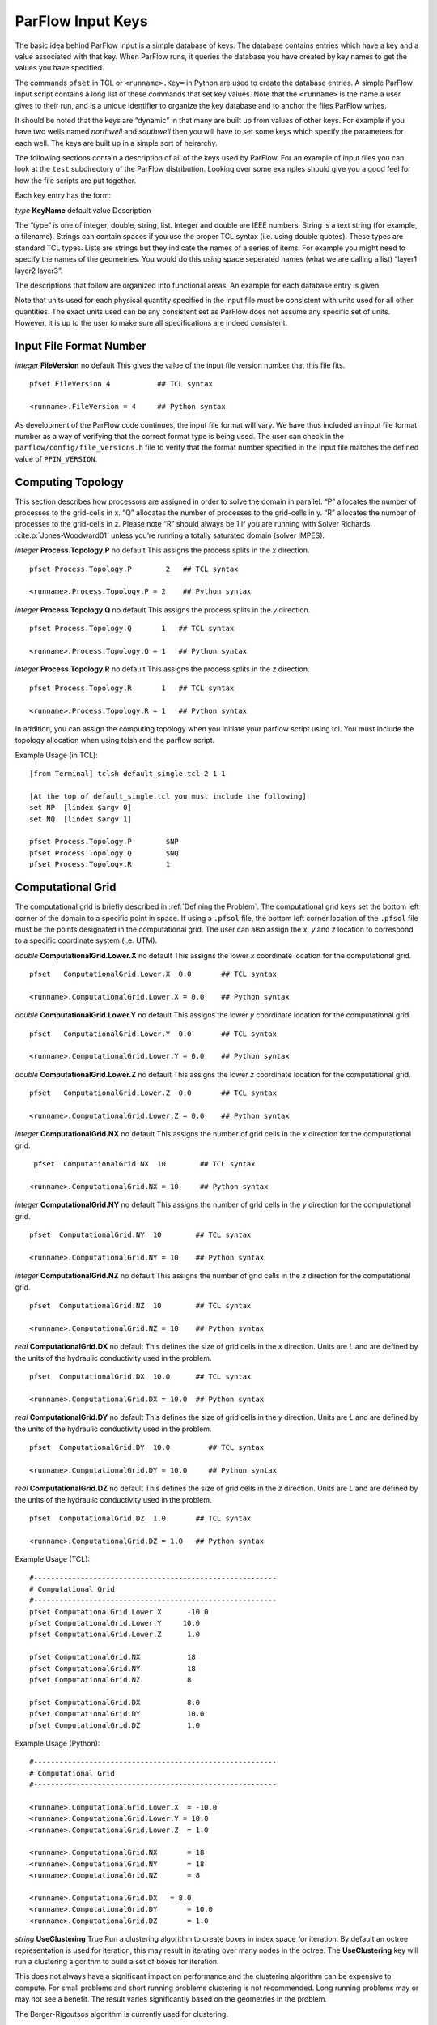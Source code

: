 .. _ParFlow Input Keys:

ParFlow Input Keys
==================

The basic idea behind ParFlow input is a simple database of keys. The database
contains entries which have a key and a value associated with that key. When ParFlow runs, it queries the database you
have created by key names to get the values you have specified.

The commands ``pfset`` in TCL or ``<runname>.Key=`` in Python are used to create the database entries. 
A simple ParFlow input script contains a long list of these commands that set key values.  Note that the ``<runname>`` is the name a user gives to their run, and is a unique identifier to organize the key database and to anchor the files ParFlow writes.

It should be noted that the keys are “dynamic” in that many are built up
from values of other keys. For example if you have two wells named
*northwell* and *southwell* then you will have to set some keys which
specify the parameters for each well. The keys are built up in a simple
sort of heirarchy.

The following sections contain a description of all of the keys used by
ParFlow. For an example of input files you can look at the ``test`` subdirectory 
of the ParFlow distribution. Looking over some examples should give you 
a good feel for how the file scripts are put together.

Each key entry has the form:

*type* **KeyName** default value Description

The “type” is one of integer, double, string, list. Integer and double
are IEEE numbers. String is a text string (for example, a filename).
Strings can contain spaces if you use the proper TCL syntax (i.e. using
double quotes). These types are standard TCL types. Lists are strings
but they indicate the names of a series of items. For example you might
need to specify the names of the geometries. You would do this using
space seperated names (what we are calling a list) “layer1 layer2
layer3”.

The descriptions that follow are organized into functional areas. An
example for each database entry is given.

Note that units used for each physical quantity specified in the input
file must be consistent with units used for all other quantities. The
exact units used can be any consistent set as ParFlow does not assume
any specific set of units. However, it is up to the user to make sure
all specifications are indeed consistent.

.. _Input File Format Number:

Input File Format Number
~~~~~~~~~~~~~~~~~~~~~~~~

*integer* **FileVersion** no default This gives the value of the input
file version number that this file fits.

.. container:: list

   ::

      pfset FileVersion 4           ## TCL syntax

      <runname>.FileVersion = 4     ## Python syntax

As development of the ParFlow code continues, the input file format will
vary. We have thus included an input file format number as a way of
verifying that the correct format type is being used. The user can check
in the ``parflow/config/file_versions.h`` file to verify that the format 
number specified in the input file matches the defined value 
of  ``PFIN_VERSION``.

.. _Computing Topology:

Computing Topology
~~~~~~~~~~~~~~~~~~

This section describes how processors are assigned in order to solve the
domain in parallel. “P” allocates the number of processes to the
grid-cells in x. “Q” allocates the number of processes to the grid-cells
in y. “R” allocates the number of processes to the grid-cells in z.
Please note “R” should always be 1 if you are running with Solver
Richards :cite:p:`Jones-Woodward01` unless you’re running a
totally saturated domain (solver IMPES).

*integer* **Process.Topology.P** no default This assigns the process
splits in the *x* direction.

.. container:: list

   ::

      pfset Process.Topology.P        2   ## TCL syntax

      <runname>.Process.Topology.P = 2    ## Python syntax

*integer* **Process.Topology.Q** no default This assigns the process
splits in the *y* direction.

.. container:: list

   ::

      pfset Process.Topology.Q       1   ## TCL syntax

      <runname>.Process.Topology.Q = 1   ## Python syntax

*integer* **Process.Topology.R** no default This assigns the process
splits in the *z* direction.

.. container:: list

   ::

      pfset Process.Topology.R       1   ## TCL syntax

      <runname>.Process.Topology.R = 1   ## Python syntax

In addition, you can assign the computing topology when you initiate
your parflow script using tcl. You must include the topology allocation
when using tclsh and the parflow script.

Example Usage (in TCL):

::

   [from Terminal] tclsh default_single.tcl 2 1 1

   [At the top of default_single.tcl you must include the following]
   set NP  [lindex $argv 0]
   set NQ  [lindex $argv 1]

   pfset Process.Topology.P        $NP
   pfset Process.Topology.Q        $NQ
   pfset Process.Topology.R        1 

.. _Computational Grid:

Computational Grid
~~~~~~~~~~~~~~~~~~

The computational grid is briefly described in
:ref:`Defining the Problem`. The computational grid keys set the
bottom left corner of the domain to a specific point in space. If using
a ``.pfsol`` file, the bottom left corner location of the ``.pfsol`` file must
be the points designated in the computational grid. The user can also
assign the *x*, *y* and *z* location to correspond to a specific
coordinate system (i.e. UTM).

*double* **ComputationalGrid.Lower.X** no default This assigns the lower
*x* coordinate location for the computational grid.

.. container:: list

   ::

      pfset   ComputationalGrid.Lower.X  0.0       ## TCL syntax

      <runname>.ComputationalGrid.Lower.X = 0.0    ## Python syntax

*double* **ComputationalGrid.Lower.Y** no default This assigns the lower
*y* coordinate location for the computational grid.

.. container:: list

   ::

      pfset   ComputationalGrid.Lower.Y  0.0       ## TCL syntax

      <runname>.ComputationalGrid.Lower.Y = 0.0    ## Python syntax

*double* **ComputationalGrid.Lower.Z** no default This assigns the lower
*z* coordinate location for the computational grid.

.. container:: list

   ::

      pfset   ComputationalGrid.Lower.Z  0.0       ## TCL syntax

      <runname>.ComputationalGrid.Lower.Z = 0.0    ## Python syntax

*integer* **ComputationalGrid.NX** no default This assigns the number of
grid cells in the *x* direction for the computational grid.

.. container:: list

   ::
 
      pfset  ComputationalGrid.NX  10        ## TCL syntax

     <runname>.ComputationalGrid.NX = 10     ## Python syntax

*integer* **ComputationalGrid.NY** no default This assigns the number of
grid cells in the *y* direction for the computational grid.

.. container:: list

   ::

      pfset  ComputationalGrid.NY  10        ## TCL syntax

      <runname>.ComputationalGrid.NY = 10    ## Python syntax

*integer* **ComputationalGrid.NZ** no default This assigns the number of
grid cells in the *z* direction for the computational grid.

.. container:: list

   ::

      pfset  ComputationalGrid.NZ  10        ## TCL syntax

      <runname>.ComputationalGrid.NZ = 10    ## Python syntax

*real* **ComputationalGrid.DX** no default This defines the size of grid
cells in the *x* direction. Units are *L* and are defined by the units
of the hydraulic conductivity used in the problem.

.. container:: list

   ::

      pfset  ComputationalGrid.DX  10.0      ## TCL syntax

      <runname>.ComputationalGrid.DX = 10.0  ## Python syntax

*real* **ComputationalGrid.DY** no default This defines the size of grid
cells in the *y* direction. Units are *L* and are defined by the units
of the hydraulic conductivity used in the problem.

.. container:: list

   ::

      pfset  ComputationalGrid.DY  10.0         ## TCL syntax

      <runname>.ComputationalGrid.DY = 10.0     ## Python syntax

*real* **ComputationalGrid.DZ** no default This defines the size of grid
cells in the *z* direction. Units are *L* and are defined by the units
of the hydraulic conductivity used in the problem.

.. container:: list

   ::

      pfset  ComputationalGrid.DZ  1.0       ## TCL syntax

      <runname>.ComputationalGrid.DZ = 1.0   ## Python syntax

Example Usage (TCL):

::

   #---------------------------------------------------------
   # Computational Grid
   #---------------------------------------------------------
   pfset ComputationalGrid.Lower.X	-10.0
   pfset ComputationalGrid.Lower.Y     10.0
   pfset ComputationalGrid.Lower.Z	1.0

   pfset ComputationalGrid.NX		18
   pfset ComputationalGrid.NY		18
   pfset ComputationalGrid.NZ		8

   pfset ComputationalGrid.DX		8.0
   pfset ComputationalGrid.DY		10.0
   pfset ComputationalGrid.DZ		1.0

Example Usage (Python):

::

   #---------------------------------------------------------
   # Computational Grid
   #---------------------------------------------------------
   
   <runname>.ComputationalGrid.Lower.X	= -10.0
   <runname>.ComputationalGrid.Lower.Y = 10.0
   <runname>.ComputationalGrid.Lower.Z	= 1.0

   <runname>.ComputationalGrid.NX	= 18
   <runname>.ComputationalGrid.NY	= 18
   <runname>.ComputationalGrid.NZ	= 8

   <runname>.ComputationalGrid.DX   = 8.0
   <runname>.ComputationalGrid.DY	= 10.0
   <runname>.ComputationalGrid.DZ	= 1.0

*string* **UseClustering** True Run a clustering algorithm to create
boxes in index space for iteration. By default an octree representation
is used for iteration, this may result in iterating over many nodes in
the octree. The **UseClustering** key will run a clustering algorithm to
build a set of boxes for iteration.

This does not always have a significant impact on performance and the
clustering algorithm can be expensive to compute. For small problems and
short running problems clustering is not recommended. Long running
problems may or may not see a benefit. The result varies significantly
based on the geometries in the problem.

The Berger-Rigoutsos algorithm is currently used for clustering.

::

   pfset UseClustering False         ## TCL syntax

   <runname>.UseClustering = False     ## Python syntax

.. _Geometries:

Geometries
~~~~~~~~~~

Here we define all “geometrical” information needed by ParFlow. For
example, the domain (and patches on the domain where boundary conditions
are to be imposed), lithology or hydrostratigraphic units, faults,
initial plume shapes, and so on, are considered geometries.

This input section is a little confusing. Two items are being specified,
geometry inputs and geometries. A geometry input is a type of geometry
input (for example a box or an input file). A geometry input can contain
more than one geometry. A geometry input of type Box has a single
geometry (the square box defined by the extants of the two points). A
SolidFile input type can contain several geometries.

*list* **GeomInput.Names** no default This is a list of the geometry
input names which define the containers for all of the geometries
defined for this problem.

.. container:: list

   ::

      pfset GeomInput.Names    "solidinput indinput boxinput"     ## TCL syntax

      <runname>.GeomInput.Names = "solidinput indinput boxinput"  ## Python syntax

*string* **GeomInput.\ *geom_input_name*.InputType** no default This
defines the input type for the geometry input with *geom_input_name*.
This key must be one of: **SolidFile, IndicatorField**, **Box**.

.. container:: list

   ::
 
      pfset GeomInput.solidinput.InputType  "SolidFile"        ## TCL syntax

      <runname>.GeomInput.solidinput.InputType  = "SolidFile"  ## Python syntax

*list* **GeomInput.\ *geom_input_name*.GeomNames** no default This is a
list of the names of the geometries defined by the geometry input. For a
geometry input type of Box, the list should contain a single geometry
name. For the SolidFile geometry type this should contain a list with
the same number of gemetries as were defined using GMS. The order of
geometries in the SolidFile should match the names. For IndicatorField
types you need to specify the value in the input field which matches the
name using GeomInput.\ *geom_input_name*.Value.

.. container:: list

   ::

      pfset GeomInput.solidinput.GeomNames "domain bottomlayer \
                                            middlelayer toplayer"  ## TCL syntax
      
      <runname>.GeomInput.solidinput.GeomNames = "domain bottomlayer middlelayer toplayer"  ## Python syntax

*string* **GeomInput.\ *geom_input_name*.Filename** no default For
IndicatorField and SolidFile geometry inputs this key specifies the
input filename which contains the field or solid information.

.. container:: list

   ::

      pfset GeomInput.solidinput.FileName   "ocwd.pfsol"       ## TCL syntax

      <runname>.GeomInput.solidinput.FileName = "ocwd.pfsol"   ## Python syntax

*integer* **GeomInput.\ *geometry_input_name*.Value** no default For
IndicatorField geometry inputs you need to specify the mapping between
values in the input file and the geometry names. The named geometry will
be defined whereever the input file is equal to the specifed value.

.. container:: list

   ::

      pfset GeomInput.sourceregion.Value   11      ## TCL syntax

      <runname>.GeomInput.sourceregion.Value = 11  ## Python syntax

For box geometries you need to specify the location of the box. This is
done by defining two corners of the the box.

*double* **Geom.\ *box_geom_name*.Lower.X** no default This gives the
lower X real space coordinate value of the previously specified box
geometry of name *box_geom_name*.

.. container:: list

   ::

      pfset Geom.background.Lower.X   -1.0         ## TCL syntax

      <runname>.Geom.background.Lower.X = -1.0     ## Python syntax

*double* **Geom.\ *box_geom_name*.Lower.Y** no default This gives the
lower Y real space coordinate value of the previously specified box
geometry of name *box_geom_name*.

.. container:: list

   ::

      pfset Geom.background.Lower.Y   -1.0         ## TCL syntax

      <runname>.Geom.background.Lower.Y = -1.0     ## Python syntax

*double* **Geom.\ *box_geom_name*.Lower.Z** no default This gives the
lower Z real space coordinate value of the previously specified box
geometry of name *box_geom_name*.

.. container:: list

   ::

      pfset Geom.background.Lower.Z   -1.0         ## TCL syntax

      <runname>.Geom.background.Lower.Z = -1.0     ## Python syntax

*double* **Geom.\ *box_geom_name*.Upper.X** no default This gives the
upper X real space coordinate value of the previously specified box
geometry of name *box_geom_name*.

.. container:: list

   ::

      pfset Geom.background.Upper.X   151.0        ## TCL syntax

      <runname>.Geom.background.Upper.X = 151.0    ## Python syntax

*double* **Geom.\ *box_geom_name*.Upper.Y** no default This gives the
upper Y real space coordinate value of the previously specified box
geometry of name *box_geom_name*.

.. container:: list

   ::

      pfset Geom.background.Upper.Y   171.0        ## TCL syntax

      <runname>.Geom.background.Upper.Y = 171.0    ## Python syntax

*double* **Geom.\ *box_geom_name*.Upper.Z** no default This gives the
upper Z real space coordinate value of the previously specified box
geometry of name *box_geom_name*.

.. container:: list

   ::

      pfset Geom.background.Upper.Z   11.0         ## TCL syntax

      <runname>.Geom.background.Upper.Z = 11.0     ## Python syntax

*list* **Geom.\ *geom_name*.Patches** no default Patches are defined on
the surfaces of geometries. Currently you can only define patches on Box
geometries and on the the first geometry in a SolidFile. For a Box the
order is fixed (left right front back bottom top) but you can name the
sides anything you want.

For SolidFiles the order is printed by the conversion routine that
converts GMS to SolidFile format.

.. container:: list

   ::

      pfset Geom.background.Patches   "left right front back bottom top"      ## TCL syntax

      <runname>.Geom.background.Patches = "left right front back bottom top"  ## Python syntax   

Here is an example geometry input section which has three geometry
inputs (TCL).

.. container:: list

   ::

      #---------------------------------------------------------
      # The Names of the GeomInputs
      #---------------------------------------------------------
      pfset GeomInput.Names 			"solidinput indinput boxinput"
      #
      # For a solid file geometry input type you need to specify the names
      # of the gemetries and the filename
      #

      pfset GeomInput.solidinput.InputType	"SolidFile"

      # The names of the geometries contained in the solid file. Order is
      # important and defines the mapping. First geometry gets the first name. 
      pfset GeomInput.solidinput.GeomNames	"domain"
      #
      # Filename that contains the geometry
      #

      pfset GeomInput.solidinput.FileName 	"ocwd.pfsol"

      #
      # An indicator field is a 3D field of values. 
      # The values within the field can be mapped 
      # to ParFlow geometries. Indicator fields must match the
      # computation grid exactly!
      #

      pfset GeomInput.indinput.InputType     "IndicatorField"
      pfset GeomInput.indinput.GeomNames    	"sourceregion concenregion"
      pfset GeomInput.indinput.FileName		"ocwd.pfb"

      #
      # Within the indicator.pfb file, assign the values to each GeomNames
      # 
      pfset GeomInput.sourceregion.Value 	11
      pfset GeomInput.concenregion.Value 	12

      #
      # A box is just a box defined by two points.
      #

      pfset GeomInput.boxinput.InputType	"Box"
      pfset GeomInput.boxinput.GeomName   "background"
      pfset Geom.background.Lower.X 		-1.0
      pfset Geom.background.Lower.Y 		-1.0
      pfset Geom.background.Lower.Z 		-1.0
      pfset Geom.background.Upper.X 		151.0
      pfset Geom.background.Upper.Y 		171.0
      pfset Geom.background.Upper.Z 		11.0

      #
      # The patch order is fixed in the .pfsol file, but you 
      # can call the patch name anything you 
      # want (i.e. left right front back bottom top)
      #

      pfset Geom.domain.Patches           "z-upper x-lower y-lower \
                                            	x-upper y-upper z-lower"

.. _Timing Information:

Timing Information
~~~~~~~~~~~~~~~~~~

The data given in the timing section describe all the “temporal”
information needed by ParFlow. The data items are used to describe time
units for later sections, sequence iterations in time, indicate actual
starting and stopping values and give instructions on when data is
printed out.

*double* **TimingInfo.BaseUnit** no default This key is used to indicate
the base unit of time for entering time values. All time should be
expressed as a multiple of this value. This should be set to the
smallest interval of time to be used in the problem. For example, a base
unit of “1” means that all times will be integer valued. A base unit of
“0.5” would allow integers and fractions of 0.5 to be used for time
input values.

The rationale behind this restriction is to allow time to be discretized
on some interval to enable integer arithmetic to be used when
computing/comparing times. This avoids the problems associated with real
value comparisons which can lead to events occurring at different
timesteps on different architectures or compilers.

This value is also used when describing “time cycling data” in,
currently, the well and boundary condition sections. The lengths of the
cycles in those sections will be integer multiples of this value,
therefore it needs to be the smallest divisor which produces an integral
result for every “real time” cycle interval length needed.

.. container:: list

   ::

      pfset TimingInfo.BaseUnit      1.0     ## TCL syntax

      <runname>.TimingInfo.BaseUnit = 1.0    ## Python syntax

*integer* **TimingInfo.StartCount** no default This key is used to
indicate the time step number that will be associated with the first
advection cycle in a transient problem. The value **-1** indicates that
advection is not to be done. The value **0** indicates that advection
should begin with the given initial conditions. 

.. container:: list

   ::

      pfset TimingInfo.StartCount    0       ## TCL syntax

      <runname>.TimingInfo.StartCount = 0    ## Python syntax

*double* **TimingInfo.StartTime** no default This key is used to
indicate the starting time for the simulation.

.. container:: list

   ::

      pfset TimingInfo.StartTime     0.0     ## TCL syntax

      <runname>.TimingInfo.StartTime = 0.0   ## Python syntax

*double* **TimingInfo.StopTime** no default This key is used to indicate
the stopping time for the simulation.

.. container:: list

   ::

      pfset TimingInfo.StopTime      100.0      ## TCL syntax

      <runname>.TimingInfo.StopTime = 100.0     ## Python syntax

*double* **TimingInfo.DumpInterval** no default This key is the real
time interval at which time-dependent output should be written. A value
of **0** will produce undefined behavior. If the value is negative,
output will be dumped out every :math:`n` time steps, where :math:`n` is
the absolute value of the integer part of the value.

.. container:: list

   ::

      pfset TimingInfo.DumpInterval  10.0       ## TCL syntax

      <runname>.TimingInfo.DumpInterval = 10.0  ## Python syntax

*integer* **TimingInfo.DumpIntervalExecutionTimeLimit** 0 This key is
used to indicate a wall clock time to halt the execution of a run. At
the end of each dump interval the time remaining in the batch job is
compared with the user supplied value, if remaining time is less than or
equal to the supplied value the execution is halted. Typically used when
running on batch systems with time limits to force a clean shutdown near
the end of the batch job. Time units is seconds, a value of **0** (the
default) disables the check.

Currently only supported on SLURM based systems, “–with-slurm” must be
specified at configure time to enable.

.. container:: list

   ::

      pfset TimingInfo.DumpIntervalExecutionTimeLimit 360         ## TCL syntax

      <runname>.TimingInfo.DumpIntervalExecutionTimeLimit = 360   ## Python syntax

For *Richards’ equation cases only* input is collected for time step
selection. Input for this section is given as follows:

*list* **TimeStep.Type** no default This key must be one of:
**Constant** or **Growth**. The value **Constant** defines a constant
time step. The value **Growth** defines a time step that starts as
:math:`dt_0` and is defined for other steps as
:math:`dt^{new} = \gamma dt^{old}` such that :math:`dt^{new} \leq 
dt_{max}` and :math:`dt^{new} \geq dt_{min}`.

.. container:: list

   ::

      pfset TimeStep.Type      "Constant"      ## TCL syntax

      <runname>.TimeStep.Type = "Constant"   ## Python syntax

*double* **TimeStep.Value** no default This key is used only if a
constant time step is selected and indicates the value of the time step
for all steps taken.

.. container:: list

   ::

      pfset TimeStep.Value      0.001     ## TCL syntax

      <runanme>.TimeStep.Value = 0.001    ## Python syntax

*double* **TimeStep.InitialStep** no default This key specifies the
initial time step :math:`dt_0` if the **Growth** type time step is
selected.

.. container:: list

   ::

      pfset TimeStep.InitialStep    0.001       ## TCL syntax

      <runname>.TimeStep.InitialStep = 0.001    ## Python syntax

*double* **TimeStep.GrowthFactor** no default This key specifies the
growth factor :math:`\gamma` by which a time step will be multiplied to
get the new time step when the **Growth** type time step is selected.

.. container:: list

   ::

      pfset TimeStep.GrowthFactor      1.5      ## TCL syntax

      <runname>.TimeStep.GrowthFactor = 1.5     ## Python syntax

*double* **TimeStep.MaxStep** no default This key specifies the maximum
time step allowed, :math:`dt_{max}`, when the **Growth** type time step
is selected.

.. container:: list

   ::

      pfset TimeStep.MaxStep      86400      ## TCL syntax

      <runname>.TimeStep.MaxStep = 86400     ## Python syntax

*double* **TimeStep.MinStep** no default This key specifies the minimum
time step allowed, :math:`dt_{min}`, when the **Growth** type time step
is selected.

.. container:: list

   ::

      pfset TimeStep.MinStep      1.0e-3     ## TCL syntax

      <runname>.TimeStep.MinStep = 1.0e-3    ## Python syntax

Here is a detailed example of how timing keys might be used in a
simulation.

.. container:: list

   ::

      ## TCL example

      #-----------------------------------------------------------------------------
      # Setup timing info [hr]
      # 8760 hours in a year. Dumping files every 24 hours. Hourly timestep
      #-----------------------------------------------------------------------------
      pfset TimingInfo.BaseUnit		   1.0
      pfset TimingInfo.StartCount		0
      pfset TimingInfo.StartTime		   0.0
      pfset TimingInfo.StopTime		   8760.0
      pfset TimingInfo.DumpInterval 	-24

      ## Timing constant example
      pfset TimeStep.Type			      "Constant"
      pfset TimeStep.Value			      1.0

      ## Timing growth example
      pfset TimeStep.Type			      "Growth"
      pfset TimeStep.InitialStep		   0.0001
      pfset TimeStep.GrowthFactor		1.4
      pfset TimeStep.MaxStep			   1.0
      pfset TimeStep.MinStep			   0.0001


      ## Python Example

      #-----------------------------------------------------------------------------
      # Setup timing info [hr]
      # 8760 hours in a year. Dumping files every 24 hours. Hourly timestep
      #-----------------------------------------------------------------------------
      <runname>.TimingInfo.BaseUnit = 1.0
      <runname>.TimingInfo.StartCount = 0
      <runname>.TimingInfo.StartTime = 0.0
      <runname>.TimingInfo.StopTime = 8760.0
      <runname>.TimingInfo.DumpInterval = -24

      ## Timing constant example
      <runname>.TimeStep.Type	= "Constant"
      <runname>.TimeStep.Value = 1.0

      ## Timing growth example
      <runname>.TimeStep.Type	= "Growth"
      <runname>.TimeStep.InitialStep = 0.0001
      <runname>.TimeStep.GrowthFactor = 1.4
      <runname>.TimeStep.MaxStep	= 1.0
      <runname>.TimeStep.MinStep	= 0.0001

.. _Time Cycles:

Time Cycles
~~~~~~~~~~~

The data given in the time cycle section describes how time intervals are
created and named to be used for time-dependent boundary and well
information needed by ParFlow. All the time cycles are synched to the
**TimingInfo.BaseUnit** key described above and are *integer
multipliers* of that value.

*list* **Cycle.Names** no default This key is used to specify the named
time cycles to be used in a simulation. It is a list of names and each
name defines a time cycle and the number of items determines the total
number of time cycles specified. Each named cycle is described using a
number of keys defined below.

.. container:: list

   ::

      pfset Cycle.Names "constant onoff"        ## TCL syntax

      <runname>.Cycle.Names = "constant onoff"  ## Python syntax

*list* **Cycle.\ *cycle_name*.Names** no default This key is used to
specify the named time intervals for each cycle. It is a list of names
and each name defines a time interval when a specific boundary condition
is applied and the number of items determines the total number of
intervals in that time cycle.

.. container:: list

   ::

      pfset Cycle.onoff.Names "on off"          ## TCL syntax

      <runname>.Cycle.onoff.Names = "on off"    ## Python syntax

*integer* **Cycle.\ *cycle_name.interval_name*.Length** no default This
key is used to specify the length of a named time intervals. It is an
*integer multiplier* of the value set for the **TimingInfo.BaseUnit**
key described above. The total length of a given time cycle is the sum
of all the intervals multiplied by the base unit.

.. container:: list

   ::

      pfset Cycle.onoff.on.Length       10     ## TCL syntax

      <runname>.Cycle.onoff.on.Length = 10     ## Python syntax

*integer* **Cycle.\ *cycle_name*.Repeat** no default This key is used to
specify the how many times a named time interval repeats. A positive
value specifies a number of repeat cycles a value of -1 specifies that
the cycle repeat for the entire simulation.

.. container:: list

   ::

      pfset Cycle.onoff.Repeat       -1

      <runname>.Cycle.onoff.Repeat = -1

Here is a detailed example of how time cycles might be used in a
simulation.

.. container:: list

   ::

      ## TCL example

      #-----------------------------------------------------------------------------
      # Time Cycles
      #-----------------------------------------------------------------------------
      pfset Cycle.Names                      "constant rainrec"
      pfset Cycle.constant.Names             "alltime"
      pfset Cycle.constant.alltime.Length    8760
      pfset Cycle.constant.Repeat            -1

      # Creating a rain and recession period for the rest of year
      pfset Cycle.rainrec.Names              "rain rec"
      pfset Cycle.rainrec.rain.Length	      10
      pfset Cycle.rainrec.rec.Length	      8750
      pfset Cycle.rainrec.Repeat             -1

      ## Python example

      #-----------------------------------------------------------------------------
      # Time Cycles
      #-----------------------------------------------------------------------------
      <runname>.Cycle.Names = "constant rainrec"
      <runname>.Cycle.constant.Names = "alltime"
      <runname>.Cycle.constant.alltime.Length = 8760
      <runname>.Cycle.constant.Repeat = -1

      # Creating a rain and recession period for the rest of year
      <runname>.Cycle.rainrec.Names	= "rain rec"
      <runname>.Cycle.rainrec.rain.Length	= 10
      <runname>.Cycle.rainrec.rec.Length = 8750
      <runname>.Cycle.rainrec.Repeat = -1

.. _Domain:

Domain
~~~~~~

The domain may be represented by any of the solid types in :ref:`Geometries` above that allow the definition of surface
patches. These surface patches are used to define boundary conditions in :ref:`Boundary Conditions: Pressure` and :ref:`Boundary Conditions: Saturation` below. Subsequently, it
is required that the union (or combination) of the defined surface
patches equal the entire domain surface. NOTE: This requirement is NOT
checked in the code.

*string* **Domain.GeomName** no default This key specifies which of the
named geometries is the problem domain.

.. container:: list

   ::

      pfset Domain.GeomName    "domain"        ## TCL syntax

      <runname>.Domain.GeomName = "domain"   ## Python syntax

.. _Phases and Contaminants:

Phases and Contaminants
~~~~~~~~~~~~~~~~~~~~~~~

*list* **Phase.Names** no default This specifies the names of phases to
be modeled. Currently only 1 or 2 phases may be modeled.

.. container:: list

   ::

      pfset Phase.Names    "water"        ## TCL syntax

      <runname>.Phase.Names = "water"     ## Python syntax

*list* **Contaminants.Names** no default This specifies the names of
contaminants to be advected.

.. container:: list

   ::

      pfset Contaminants.Names   "tce"       ## TCL syntax

      <runname>.Contaminants.Names = "tce"   ## Python syntax

.. _Gravity, Phase Density and Phase Viscosity:

Gravity, Phase Density and Phase Viscosity
~~~~~~~~~~~~~~~~~~~~~~~~~~~~~~~~~~~~~~~~~~

*double* **Gravity** no default Specifies the gravity constant to be
used.  

.. container:: list

   ::

      pfset Gravity	1.0         ## TCL syntax

      <runname>.Gravity	= 1.0    ## Python syntax

*string* **Phase.\ *phase_name*.Density.Type** no default This key
specifies whether density will be a constant value or if it will be
given by an equation of state of the form :math:`(rd)exp(cP)`, where
:math:`P` is pressure, :math:`rd` is the density at atmospheric
pressure, and :math:`c` is the phase compressibility constant. This key
must be either **Constant** or **EquationOfState**.

.. container:: list

   ::

      pfset Phase.water.Density.Type	 "Constant"       ## TCL syntax

      <runname>.Phase.water.Density.Type = "Constant"    ## Python syntax

*double* **Phase.\ *phase_name*.Density.Value** no default This
specifies the value of density if this phase was specified to have a
constant density value for the phase *phase_name*.

.. container:: list

   ::

      pfset Phase.water.Density.Value   1.0        ## TCL syntax

     <runname>.Phase.water.Density.Value = 1.0     ## Python syntax

*double* **Phase.\ *phase_name*.Density.ReferenceDensity** no default
This key specifies the reference density if an equation of state density
function is specified for the phase *phase_name*.

.. container:: list

   ::

      pfset Phase.water.Density.ReferenceDensity   1.0      ## TCL syntax

      <runname>.Phase.water.Density.ReferenceDensity = 1.0  ## Python syntax

*double* **Phase.\ *phase_name*.Density.CompressibilityConstant** no
default This key specifies the phase compressibility constant if an
equation of state density function is specified for the phase
*phase|-name*.

.. container:: list

   ::

      pfset Phase.water.Density.CompressibilityConstant   1.0        ## TCL syntax

      <runname>.Phase.water.Density.CompressibilityConstant = 1.0    ## Python syntax

*string* **Phase.\ *phase_name*.Viscosity.Type** Constant This key
specifies whether viscosity will be a constant value. Currently, the
only choice for this key is **Constant**.

.. container:: list

   ::

      pfset Phase.water.Viscosity.Type   "Constant"         ## TCL syntax

      <runname>.Phase.water.Viscosity.Type = "Constant"     ## Python syntax

*double* **Phase.\ *phase_name*.Viscosity.Value** no default This
specifies the value of viscosity if this phase was specified to have a
constant viscosity value.

.. container:: list

   ::

      pfset Phase.water.Viscosity.Value    1.0     ## TCL syntax

      <runname>.Phase.water.Viscosity.Value = 1.0  ## Python syntax

.. _Chemical Reactions:

Chemical Reactions
~~~~~~~~~~~~~~~~~~

*double* **Contaminants.\ *contaminant_name*.Degradation.Value** no
default This key specifies the half-life decay rate of the named
contaminant, *contaminant_name*. At present only first order decay
reactions are implemented and it is assumed that one contaminant cannot
decay into another.

.. container:: list

   ::

      pfset Contaminants.tce.Degradation.Value        0.0      ## TCL syntax

      <runname>.Contaminants.tce.Degradation.Value  = 0.0      ## Python syntax

.. _Permeability:

Permeability
~~~~~~~~~~~~

In this section, permeability property values are assigned to grid
points within geometries (specified in :ref:`Geometries` above)
using one of the methods described below. Permeabilities are assumed to
be a diagonal tensor with entries given as,

.. math::

   \left( 
   \begin{array}{ccc}
   k_x({\bf x}) & 0 & 0 \\
   0 & k_y({\bf x}) & 0 \\
   0 & 0 & k_z({\bf x}) 
   \end{array} \right) 
   K({\bf x}),

where :math:`K({\bf x})` is the permeability field given below.
Specification of the tensor entries (:math:`k_x, k_y` and :math:`k_z`)
will be given at the end of this section.

The random field routines (*turning bands* and *pgs*) can use
conditioning data if the user so desires. It is not necessary to use
conditioning as ParFlow automatically defaults to not use conditioning
data, but if conditioning is desired, the following key should be set:

*string* **Perm.Conditioning.FileName** “NA” This key specifies the name
of the file that contains the conditioning data. The default string
**NA** indicates that conditioning data is not applicable.

.. container:: list

   ::

      pfset Perm.Conditioning.FileName   "well_cond.txt"       ## TCL syntax

      <runname>.Perm.Conditioning.FileName = "well_cond.txt"   ## Python syntax

The file that contains the conditioning data is a simple ascii file
containing points and values. The format is:

.. container:: list

   ::

      nlines
      x1 y1 z1 value1
      x2 y2 z2 value2
      .  .  .    .
      .  .  .    .
      .  .  .    .
      xn yn zn valuen

The value of *nlines* is just the number of lines to follow in the file,
which is equal to the number of data points.

The variables *xi,yi,zi* are the real space coordinates (in the units
used for the given parflow run) of a point at which a fixed permeability
value is to be assigned. The variable *valuei* is the actual
permeability value that is known.

Note that the coordinates are not related to the grid in any way.
Conditioning does not require that fixed values be on a grid. The PGS
algorithm will map the given value to the closest grid point and that
will be fixed. This is done for speed reasons. The conditioned turning
bands algorithm does not do this; conditioning is done for every grid
point using the given conditioning data at the location given. Mapping
to grid points for that algorithm does not give any speedup, so there is
no need to do it.

NOTE: The given values should be the actual measured values - adjustment
in the conditioning for the lognormal distribution that is assumed is
taken care of in the algorithms.

The general format for the permeability input is as follows:

*list* **Geom.Perm.Names** no default This key specifies all of the
geometries to which a permeability field will be assigned. These
geometries must cover the entire computational domain.

.. container:: list

   ::

      pfset GeomInput.Names   "background domain concen_region"      ## TCL syntax

      <runname>.GeomInput.Names = "background domain concen_region"  ## Python syntax

*string* **Geom.geometry_name.Perm.Type** no default This key specifies
which method is to be used to assign permeability data to the named
geometry, *geometry_name*. It must be either **Constant**,
**TurnBands**, **ParGuass**, or **PFBFile**. The **Constant** value
indicates that a constant is to be assigned to all grid cells within a
geometry. The **TurnBand** value indicates that Tompson’s Turning Bands
method is to be used to assign permeability data to all grid cells
within a geometry :cite:p:`TAG89`. The **ParGauss** value
indicates that a Parallel Gaussian Simulator method is to be used to
assign permeability data to all grid cells within a geometry. The
**PFBFile** value indicates that premeabilities are to be read from a 
ParFlow 3D binary file. Both the Turning Bands and Parallel Gaussian
Simulators generate a random field with correlation lengths in the
:math:`3` spatial directions given by :math:`\lambda_x`,
:math:`\lambda_y`, and :math:`\lambda_z` with the geometric mean of the
log normal field given by :math:`\mu` and the standard deviation of the
normal field given by :math:`\sigma`. In generating the field both of
these methods can be made to stratify the data, that is follow the top
or bottom surface. The generated field can also be made so that the data
is normal or log normal, with or without bounds truncation. Turning
Bands uses a line process, the number of lines used and the resolution
of the process can be changed as well as the maximum normalized
frequency :math:`K_{\rm max}` and the normalized frequency increment
:math:`\delta K`. The Parallel Gaussian Simulator uses a search
neighborhood, the number of simulated points and the number of
conditioning points can be changed.

.. container:: list

   ::

      pfset Geom.background.Perm.Type   "Constant"       ## TCL syntax

      <runname>.Geom.background.Perm.Type = "Constant"   ## Python syntax

*double* **Geom.\ *geometry_name*.Perm.Value** no default This key
specifies the value assigned to all points in the named geometry,
*geometry_name*, if the type was set to constant.

.. container:: list

   ::

      pfset Geom.domain.Perm.Value   1.0        ## TCL syntax

      <runname>.Geom.domain.Perm.Value = 1.0    ## Python syntax

*double* **Geom.\ *geometry_name*.Perm.LambdaX** no default This key
specifies the x correlation length, :math:`\lambda_x`, of the field
generated for the named geometry, *geometry_name*, if either the Turning
Bands or Parallel Gaussian Simulator are chosen.

.. container:: list

   ::

      pfset Geom.domain.Perm.LambdaX   200.0       ## TCL syntax

      <runname>.Geom.domain.Perm.LambdaX = 200.0   ## Python syntax

*double* **Geom.\ *geometry_name*.Perm.LambdaY** no default This key
specifies the y correlation length, :math:`\lambda_y`, of the field
generated for the named geometry, *geometry_name*, if either the Turning
Bands or Parallel Gaussian Simulator are chosen.

.. container:: list

   ::

      pfset Geom.domain.Perm.LambdaY   200.0       ## TCL syntax

      <runname>.Geom.domain.Perm.LambdaY = 200.0   ## Python syntax

*double* **Geom.\ *geometry_name*.Perm.LambdaZ** no default This key
specifies the z correlation length, :math:`\lambda_z`, of the field
generated for the named geometry, *geometry_name*, if either the Turning
Bands or Parallel Gaussian Simulator are chosen.

.. container:: list

   ::

      pfset Geom.domain.Perm.LambdaZ   10.0        ## TCL syntax

      <runname>.Geom.domain.Perm.LambdaZ = 10.0    ## Python syntax

*double* **Geom.\ *geometry_name*.Perm.GeomMean** no default This key
specifies the geometric mean, :math:`\mu`, of the log normal field
generated for the named geometry, *geometry_name*, if either the Turning
Bands or Parallel Gaussian Simulator are chosen.

.. container:: list

   ::

      pfset Geom.domain.Perm.GeomMean   4.56       ## TCL syntax

      <runname>.Geom.domain.Perm.GeomMean = 4.56   ## Python syntax

*double* **Geom.\ *geometry_name*.Perm.Sigma** no default This key
specifies the standard deviation, :math:`\sigma`, of the normal field
generated for the named geometry, *geometry_name*, if either the Turning
Bands or Parallel Gaussian Simulator are chosen.

.. container:: list

   ::

      pfset Geom.domain.Perm.Sigma   2.08       ## TCL syntax

      <runname>.Geom.domain.Perm.Sigma = 2.08   ## Python syntax

*integer* **Geom.\ *geometry_name*.Perm.Seed** 1 This key specifies the
initial seed for the random number generator used to generate the field
for the named geometry, *geometry_name*, if either the Turning Bands or
Parallel Gaussian Simulator are chosen. This number must be positive.

.. container:: list

   ::

      pfset Geom.domain.Perm.Seed   1        ## TCL syntax

      <runname>.Geom.domain.Perm.Seed = 1    ## Python syntax

*integer* **Geom.\ *geometry_name*.Perm.NumLines** 100 This key
specifies the number of lines to be used in the Turning Bands algorithm
for the named geometry, *geometry_name*.

.. container:: list

   ::

      pfset Geom.domain.Perm.NumLines   100        ## TCL syntax

      <runname>.Geom.domain.Perm.NumLines = 100    ## Python syntax

*double* **Geom.\ *geometry_name*.Perm.RZeta** 5.0 This key specifies
the resolution of the line processes, in terms of the minimum grid
spacing, to be used in the Turning Bands algorithm for the named
geometry, *geometry_name*. Large values imply high resolution.

.. container:: list

   ::

      pfset Geom.domain.Perm.RZeta   5.0        ## TCL syntax

      <runname>.Geom.domain.Perm.RZeta = 5.0    ## Python syntax

*double* **Geom.\ *geometry_name*.Perm.KMax** 100.0 This key specifies
the the maximum normalized frequency, :math:`K_{\rm max}`, to be used in
the Turning Bands algorithm for the named geometry, *geometry_name*.

.. container:: list

   ::

      pfset Geom.domain.Perm.KMax   100.0       ## TCL syntax

      <runname>.Geom.domain.Perm.KMax = 100.0   ## Python syntax

*double* **Geom.\ *geometry_name*.Perm.DelK** 0.2 This key specifies the
normalized frequency increment, :math:`\delta K`, to be used in the
Turning Bands algorithm for the named geometry, *geometry_name*.

.. container:: list

   ::

      pfset Geom.domain.Perm.DelK   0.2         ## TCL syntax

      <runname>.Geom.domain.Perm.DelK = 0.2     ## Python syntax

*integer* **Geom.\ *geometry_name*.Perm.MaxNPts** no default This key
sets limits on the number of simulated points in the search neighborhood
to be used in the Parallel Gaussian Simulator for the named geometry,
*geometry_name*.

.. container:: list

   ::

      pfset Geom.domain.Perm.MaxNPts   5        ## TCL syntax

      <runname>.Geom.domain.Perm.MaxNPts = 5    ## Python syntax

*integer* **Geom.\ *geometry_name*.Perm.MaxCpts** no default This key
sets limits on the number of external conditioning points in the search
neighborhood to be used in the Parallel Gaussian Simulator for the named
geometry, *geometry_name*.

.. container:: list

   ::

      pfset Geom.domain.Perm.MaxCpts   200      ## TCL syntax

      <runname>.Geom.domain.Perm.MaxCpts = 200  ## Python syntax

*string* **Geom.\ *geometry_name*.Perm.LogNormal** "LogTruncated" The
key specifies when a normal, log normal, truncated normal or truncated
log normal field is to be generated by the method for the named
geometry, *geometry_name*. This value must be one of **Normal**,
**Log**, **NormalTruncated** or **LogTruncate** and can be used with
either Turning Bands or the Parallel Gaussian Simulator.

.. container:: list

   ::

      pfset Geom.domain.Perm.LogNormal   "LogTruncated"        ## TCL syntax

      <runname>.Geom.domain.Perm.LogNormal = "LogTruncated"    ## Python syntax

*string* **Geom.\ *geometry_name*.Perm.StratType** "Bottom" This key
specifies the stratification of the permeability field generated by the
method for the named geometry, *geometry_name*. The value must be one of
**Horizontal**, **Bottom** or **Top** and can be used with either the
Turning Bands or the Parallel Gaussian Simulator.

.. container:: list

   ::

      pfset Geom.domain.Perm.StratType  "Bottom"         ## TCL syntax

      <runname>.Geom.domain.Perm.StratType = "Bottom"    ## Python syntax

*double* **Geom.\ *geometry_name*.Perm.LowCutoff** no default This key
specifies the low cutoff value for truncating the generated field for
the named geometry, *geometry_name*, when either the NormalTruncated or
LogTruncated values are chosen.

.. container:: list

   ::

      pfset Geom.domain.Perm.LowCutoff   0.0       ## TCL syntax

      <runname>.Geom.domain.Perm.LowCutoff = 0.0   ## Python syntax

*double* **Geom.\ *geometry_name*.Perm.HighCutoff** no default This key
specifies the high cutoff value for truncating the generated field for
the named geometry, *geometry_name*, when either the NormalTruncated or
LogTruncated values are chosen.

.. container:: list

   ::

      pfset Geom.domain.Perm.HighCutoff   100.0       ## TCL syntax

      <runname>.Geom.domain.Perm.HighCutoff = 100.0   ## Python syntax

*string* **Geom.\ *geometry_name*.Perm.FileName** no default This key
specifies that permeability values for the specified geometry,
*geometry_name*, are given according to a user-supplied description in
the “ParFlow binary” file whose filename is given as the value. For a
description of the ParFlow Binary file format, see
:ref:`ParFlow Binary Files (.pfb)`. The ParFlow binary file
associated with the named geometry must contain a collection of
permeability values corresponding in a one-to-one manner to the entire
computational grid. That is to say, when the contents of the file are
read into the simulator, a complete permeability description for the
entire domain is supplied. Only those values associated with
computational cells residing within the geometry (as it is represented
on the computational grid) will be copied into data structures used
during the course of a simulation. Thus, the values associated with
cells outside of the geounit are irrelevant. For clarity, consider a
couple of different scenarios. For example, the user may create a file
for each geometry such that appropriate permeability values are given
for the geometry and “garbage" values (e.g., some flag value) are given
for the rest of the computational domain. In this case, a separate
binary file is specified for each geometry. Alternatively, one may place
all values representing the permeability field on the union of the
geometries into a single binary file. Note that the permeability values
must be represented in precisely the same configuration as the
computational grid. Then, the same file could be specified for each
geounit in the input file. Or, the computational domain could be
described as a single geouint (in the ParFlow input file) in which case
the permeability values would be read in only once.

.. container:: list

   ::

      pfset Geom.domain.Perm.FileName "domain_perm.pfb"        ## TCL syntax

      <runname>.Geom.domain.Perm.FileName = "domain_perm.pfb"  ## Python syntax

*string* **Perm.TensorType** no default This key specifies whether the
permeability tensor entries :math:`k_x, k_y` and :math:`k_z` will be
specified as three constants within a set of regions covering the domain
or whether the entries will be specified cell-wise by files. The choices
for this key are **TensorByGeom** and **TensorByFile**.

.. container:: list

   ::

      pfset Perm.TensorType     "TensorByGeom"     ## TCL syntax

      <runname>.Perm.TensorType = "TensorByGeom"   ## Python syntax

*string* **Geom.Perm.TensorByGeom.Names** no default This key specifies
all of the geometries to which permeability tensor entries will be
assigned. These geometries must cover the entire computational domain.

.. container:: list

   ::

      pfset Geom.Perm.TensorByGeom.Names   "background domain"       ## TCL syntax

      <runname>.Geom.Perm.TensorByGeom.Names = "background domain"   ## Python syntax

*double* **Geom.\ *geometry_name*.Perm.TensorValX** no default This key
specifies the value of :math:`k_x` for the geometry given by
*geometry_name*.

.. container:: list

   ::

      pfset Geom.domain.Perm.TensorValX   1.0         ## TCL syntax

      <runname>.Geom.domain.Perm.TensorValX = 1.0     ## Python syntax

*double* **Geom.\ *geometry_name*.Perm.TensorValY** no default This key
specifies the value of :math:`k_y` for the geometry given by
*geom_name*.

.. container:: list

   ::

      pfset Geom.domain.Perm.TensorValY   1.0         ## TCL syntax

      <runname>.Geom.domain.Perm.TensorValY = 1.0     ## Python syntax

*double* **Geom.\ *geometry_name*.Perm.TensorValZ** no default This key
specifies the value of :math:`k_z` for the geometry given by
*geom_name*.

.. container:: list

   ::

      pfset Geom.domain.Perm.TensorValZ   1.0      ## TCL syntax

      <runname>.Geom.domain.Perm.TensorValZ = 1.0  ## Python syntax

*string* **Geom.\ *geometry_name*.Perm.TensorFileX** no default This key
specifies that :math:`k_x` values for the specified geometry,
*geometry_name*, are given according to a user-supplied description in
a ParFlow 3D binary file whose filename is given as the value. The only
choice for the value of *geometry_name* is “domain”.

.. container:: list

   ::

      pfset Geom.domain.Perm.TensorFileX   "perm_x.pfb"         ## TCL syntax

      <runname>.Geom.domain.Perm.TensorByFileX = "perm_x.pfb"    ## Python syntax

*string* **Geom.\ *geometry_name*.Perm.TensorFileY** no default This key
specifies that :math:`k_y` values for the specified geometry,
*geometry_name*, are given according to a user-supplied description in
a ParFlow 3D binary file whose filename is given as the value. The only
choice for the value of *geometry_name* is “domain”.

.. container:: list

   ::

      pfset Geom.domain.Perm.TensorFileY   "perm_y.pfb"         ## TCL syntax

      <runname>.Geom.domain.Perm.TensorByFileY = "perm_y.pfb"     ## Python syntax

*string* **Geom.\ *geometry_name*.Perm.TensorFileZ** no default This key
specifies that :math:`k_z` values for the specified geometry,
*geometry_name*, are given according to a user-supplied description in
a ParFlow 3D binary file whose filename is given as the value. The only
choice for the value of *geometry_name* is “domain”.

.. container:: list

   ::

      pfset Geom.domain.Perm.TensorFileZ   "perm_z.pfb"         ## TCL syntax

      <runname>.Geom.domain.Perm.TensorByFileZ = "perm_z.pfb"     ## Python syntax

.. _Porosity:

Porosity
~~~~~~~~

Here, porosity values are assigned within geounits (specified in
:ref:`Geometries` above) using one of the methods described
below.

The format for this section of input is:

*list* **Geom.Porosity.GeomNames** no default This key specifies all of
the geometries on which a porosity will be assigned. These geometries
must cover the entire computational domain.

.. container:: list

   ::

      pfset Geom.Porosity.GeomNames   "background"          ## TCL syntax

      <runname>.Geom.Porosity.GeomNames = "background"      ## Python syntax

*string* **Geom.\ *geometry_name*.Porosity.Type** no default This key
specifies which method is to be used to assign porosity data to the
named geometry, *geometry_name*. The choices for this key are **Constant**
and **PFBFile**. **Constant** indicates that a constant is to be assigned to all
grid cells within a geometry. The **PFBFile** value indicates that porosity values
are to be read from a ParFlow 3D binary file.

.. container:: list

   ::

      pfset Geom.background.Porosity.Type   "Constant"         ## TCL syntax

      <runname>.Geom.background.Porosity.Type = "Constant"     ## Python syntax

*double* **Geom.\ *geometry_name*.Porosity.Value** no default This key
specifies the value assigned to all points in the named geometry,
*geometry_name*, if the type was set to **Constant**.

.. container:: list

   ::

      pfset Geom.domain.Porosity.Value   1.0       ## TCL syntax

      <runname>.Geom.domain.Porosity.Value = 1.0   ## Python syntax

*string* **Geom.\ *geometry_name*.Porosity.FileName** no default This key
specifies that porosity values for the specified geometry,
*geometry_name*, are given according to a user-supplied description in
a ParFlow 3D binary file whose filename is given as the value.

.. container:: list

   ::

      pfset Geom.domain.Porosity.FileName   "porosity.pfb"         ## TCL syntax

      <runname>.Geom.domain.Porosity.FileName = "porosity.pfb"     ## Python syntax

.. _Specific Storage:

Specific Storage
~~~~~~~~~~~~~~~~

Here, specific storage (:math:`S_s` in Equation
:eq:`richard`) values are assigned within geounits
(specified in :ref:`Geometries` above) using one of the methods
described below.

The format for this section of input is:

*list* **Specific Storage.GeomNames** no default This key specifies all
of the geometries on which a different specific storage value will be
assigned. These geometries must cover the entire computational domain.

.. container:: list

   ::

      pfset SpecificStorage.GeomNames       "domain"     ## TCL syntax

      <runname>.SpecificStorage.GeomNames = "domain"     ## Python syntax

*string* **SpecificStorage.Type** no default This key specifies which
method is to be used to assign specific storage data. The only choice
currently available is **Constant** which indicates that a constant is
to be assigned to all grid cells within a geometry.

.. container:: list

   ::

      pfset SpecificStorage.Type        "Constant"       ## TCL syntax

      <runname>.SpecificStorage.Type = "Constant"        ## Python syntax

*double* **Geom.\ *geometry_name*.SpecificStorage.Value** no default
This key specifies the value assigned to all points in the named
geometry, *geometry_name*, if the type was set to constant.

.. container:: list

   ::

      pfset Geom.domain.SpecificStorage.Value 1.0e-4        ## TCL syntax

      <runname>.Geom.domain.SpecificStorage.Value = 1.0e-4  ## Python syntax

.. _dZ Multipliers:

dZMultipliers
~~~~~~~~~~~~~

Here, dZ multipliers (:math:`\delta Z * m`) values are assigned within
geounits (specified in :ref:`Geometries` above) using one of the
methods described below.

The format for this section of input is:

*string* **Solver.Nonlinear.VariableDz** False This key specifies
whether dZ multipliers are to be used, the default is False. The default
indicates a false or non-active variable dz and each layer thickness is
1.0 [L].

.. container:: list

   ::

      pfset Solver.Nonlinear.VariableDz     True      ## TCL syntax

      <runnname>.Solver.Nonlinear.VariableDz = True   ## Python syntax

*list* **dzScale.GeomNames** no default This key specifies which problem
domain is being applied a variable dz subsurface. These geometries must
cover the entire computational domain.

.. container:: list

   ::

      pfset dzScale.GeomNames "domain"          ## TCL syntax

      <runname>.dzScale.GeomNames = "domain"    ## Python syntax

*string* **dzScale.Type** no default This key specifies which method is
to be used to assign variable vertical grid spacing. The choices
currently available are **Constant** which indicates that a constant is
to be assigned to all grid cells within a geometry, **nzList** which
assigns all layers of a given model to a list value, and **PFBFile**
which reads in values from a distributed ParFlow 3D binary file.

.. container:: list

   ::

      pfset dzScale.Type       "Constant"       ## TCL syntax

      <runname>.dzScale.Type = "Constant"       ## Python syntax

*list* **Specific dzScale.GeomNames** no default This key specifies all
of the geometries on which a different dz scaling value will be
assigned. These geometries must cover the entire computational domain.

.. container:: list

   ::

      pfset dzScale.GeomNames       "domain"    ## TCL syntax

      <runname>.dzScale.GeomNames = "domain"    ## Python syntax

*double* **Geom.\ *geometry_name*.dzScale.Value** no default This key
specifies the value assigned to all points in the named geometry,
*geometry_name*, if the type was set to constant.

.. container:: list

   ::

      pfset Geom.domain.dzScale.Value 1.0          ## TCL syntax

      <runname>.Geom.domain.dzScale.Value = 1.0    ## Python syntax

*string* **Geom.\ *geometry_name*.dzScale.FileName** no default This key
specifies file to be read in for variable dz values for the given
geometry, *geometry_name*, if the type was set to **PFBFile**.

.. container:: list

   ::

      pfset Geom.domain.dzScale.FileName       "vardz.pfb"       ## TCL syntax 

      <runname>.Geom.domain.dzScale.FileName = "vardz.pfb"       ## Python syntax

*integer* **dzScale.nzListNumber** no default This key indicates the
number of layers with variable dz in the subsurface. This value is the
same as the *ComputationalGrid.NZ* key.

.. container:: list

   ::

      pfset dzScale.nzListNumber  10         ## TCL syntax

      <runname>.dzScale.nzListNumber = 10    ## Python syntax

*double* **Cell.\ *nzListNumber*.dzScale.Value** no default This key
assigns the thickness of each layer defined by nzListNumber. ParFlow
assigns the layers from the bottom-up (i.e. the bottom of the domain is
layer 0, the top is layer NZ-1). The total domain depth
(*Geom.domain.Upper.Z*) does not change with variable dz. The layer
thickness is calculated by *ComputationalGrid.DZ \*dZScale*. *Note that* in Python a number is not an allowed character for a variable.
Thus we proceed the layer number with an underscore "_" as shown in the example below.

.. container:: list

   ::

      pfset Cell.0.dzScale.Value 1.0         ## TCL syntax 

      <runname>.Cell._0.dzScale.Value = 1.0  ## Python syntax

Example Usage (TCL):

.. container:: list

   ::


      #--------------------------------------------
      # Variable dz Assignments
      #------------------------------------------
      # Set VariableDz to be true
      # Indicate number of layers (nzlistnumber), which is the same as nz
      # (1) There is nz*dz = total depth to allocate,  
      # (2) Each layer’s thickness is dz*dzScale, and
      # (3) Assign the layer thickness from the bottom up.
      # In this example nz = 5; dz = 10; total depth 40;
      # Layers 	Thickness [m]
      # 0 		15 			Bottom layer
      # 1		15
      # 2		5
      # 3		4.5			
      # 4 		0.5			Top layer
      pfset Solver.Nonlinear.VariableDz     True
      pfset dzScale.GeomNames            "domain"
      pfset dzScale.Type            "nzList"
      pfset dzScale.nzListNumber       5
      pfset Cell.0.dzScale.Value 1.5
      pfset Cell.1.dzScale.Value 1.5
      pfset Cell.2.dzScale.Value 0.5
      pfset Cell.3.dzScale.Value 0.45
      pfset Cell.4.dzScale.Value 0.05

Example Usage (Python):

.. container:: list

   ::


      #--------------------------------------------
      # Variable dz Assignments
      #------------------------------------------
      # Set VariableDz to be true
      # Indicate number of layers (nzlistnumber), which is the same as nz
      # (1) There is nz*dz = total depth to allocate,  
      # (2) Each layer’s thickness is dz*dzScale, and
      # (3) Assign the layer thickness from the bottom up.
      # In this example nz = 5; dz = 10; total depth 40;
      # Layers 	Thickness [m]
      # 0 		15 			Bottom layer
      # 1		15
      # 2		5
      # 3		4.5			
      # 4 		0.5			Top layer
      <runname>.Solver.Nonlinear.VariableDz = True
      <runname>.dzScale.GeomNames = "domain"
      <runname>.dzScale.Type = "nzList"
      <runname>.dzScale.nzListNumber = 5
      <runname>.Cell._0.dzScale.Value = 1.5
      <runname>.Cell._1.dzScale.Value = 1.5
      <runname>.Cell._2.dzScale.Value = 0.5
      <runname>.Cell._3.dzScale.Value = 0.45
      <runname>.Cell._4.dzScale.Value = 0.05

.. _Flow Barrier Keys:

Flow Barriers
~~~~~~~~~~~~~

Here, the values for Flow Barriers described in :ref:`FB` can be
input. These are only available with Solver **Richards** and can be
specified in X, Y or Z directions independently using ParFlow binary files. These
barriers are appied at the cell face at the location :math:`i+1/2`. That
is a value of :math:`FB_x` specified at :math:`i` will be applied to the
cell face at :math:`i+1/2` or between cells :math:`i` and
:math:`i+1`. The same goes for :math:`FB_y` (:math:`j+1/2`) and
:math:`FB_z` (:math:`k+1/2`). The flow barrier values are unitless and
mulitply the flux equation as shown in :eq:`qFBx`.

The format for this section of input is:

*string* **Solver.Nonlinear.FlowBarrierX** False This key specifies
whether Flow Barriers are to be used in the X direction, the default is
False. The default indicates a false or :math:`FB_x` value of one [-]
everywhere in the domain.

::

   pfset Solver.Nonlinear.FlowBarrierX       True     ## TCL syntax

   <runname>.Solver.Nonlinear.FlowBarrierX = True     ## Python syntax

*string* **Solver.Nonlinear.FlowBarrierY** False This key specifies
whether Flow Barriers are to be used in the Y direction, the default is
False. The default indicates a false or :math:`FB_y` value of one [-]
everywhere in the domain.

::

   pfset Solver.Nonlinear.FlowBarrierY       True       ## TCL syntax

   <runname>.Solver.Nonlinear.FlowBarrierY = True       ## Python syntax

*string* **Solver.Nonlinear.FlowBarrierZ** False This key specifies
whether Flow Barriers are to be used in the Z direction, the default is
False. The default indicates a false or :math:`FB_z` value of one [-]
everywhere in the domain.

::

   pfset Solver.Nonlinear.FlowBarrierZ       True     ## TCL syntax

   <runname>.Solver.Nonlinear.FlowBarrierZ = True     ## Python syntax

*string* **FBx.Type** no default This key specifies which method is to
be used to assign flow barriers in X. The only choice currently
available is **PFBFile** which reads in values from a distributed ParFlow binary
file.

::

   pfset FBx.Type       "PFBFile"      ## TCL syntax

   <runname>.FBx.Type = "PFBFile"      ## Python syntax

*string* **FBy.Type** no default This key specifies which method is to
be used to assign flow barriers in Y. The only choice currently
available is **PFBFile** which reads in values from a distributed pfb
file.

::

   pfset FBy.Type       "PFBFile"    ## TCL syntax

   <runname>.FBy.Type = "PFBFile"    ## Python syntax

*string* **FBz.Type** no default This key specifies which method is to
be used to assign flow barriers in Z. The only choice currently
available is **PFBFile** which reads in values from a distributed ParFlow binary 
file.

::

   pfset FBz.Type       "PFBFile"    ## TCL syntax

   <runname>.FBz.Type = "PFBFile"    ## Python syntax

The Flow Barrier values may be read in from a ParFlow binary file over the entire
domain. This is done as follows:

*string* **Geom.domain.FBx.FileName** no default This key specifies file
to be read in for the X flow barrier values for the domain, if the type
was set to **PFBFile**.

::

   pfset Geom.domain.FBx.FileName       "Flow_Barrier_X.pfb"      ## TCL syntax

   <runname>.Geom.domain.FBx.FileName = "Flow_Barrier_X.pfb"      ## Python syntax

*string* **Geom.domain.FBy.FileName** no default This key specifies file
to be read in for the Y flow barrier values for the domain, if the type
was set to **PFBFile**.

::

   pfset Geom.domain.FBy.FileName      "Flow_Barrier_Y.pfb"     ## TCL syntax

   <runname>.Geom.domain.FBy.FileName = "Flow_Barrier_Y.pfb"    ## Python syntax

*string* **Geom.domain.FBz.FileName** no default This key specifies file
to be read in for the Z flow barrier values for the domain, if the type
was set to **PFBFile**.

::

   pfset Geom.domain.FBz.FileName  "Flow_Barrier_Z.pfb"        ## TCL syntax

   <runname>.Geom.domain.FBz.FileName = "Flow_Barrier_Z.pfb"   ## Python syntax


.. _Manning's Roughness Values:

Manning’s Roughness Values
~~~~~~~~~~~~~~~~~~~~~~~~~~

Here, Manning’s roughness values (:math:`n` in Equations
:eq:`manningsx` and :eq:`manningsy`) are assigned to the upper boundary
of the domain using one of the methods described below.

The format for this section of input is:

*list* **Mannings.GeomNames** no default This key specifies all of the
geometries on which a different Mannings roughness value will be
assigned. Mannings values may be assigned by **PFBFile** or as
**Constant** by geometry. These geometries must cover the entire upper
surface of the computational domain.

.. container:: list

   ::

      pfset Mannings.GeomNames       "domain"    ## TCL syntax

      <runname>.Mannings.GeomNames = "domain"    ## Python syntax

*string* **Mannings.Type** no default This key specifies which method is
to be used to assign Mannings roughness data. The choices currently
available are **Constant** which indicates that a constant is to be
assigned to all grid cells within a geometry and **PFBFile** which
indicates that all values are read in from a distributed, grid-based
ParFlow 2D binary file.

.. container:: list

   ::

      pfset Mannings.Type     "Constant"     ## TCL syntax

      <runname>.Mannings.Type = "Constant"   ## Python syntax

*double* **Mannings.Geom.\ *geometry_name*.Value** no default This key
specifies the value assigned to all points in the named geometry,
*geometry_name*, if the type was set to constant.

.. container:: list

   ::

      pfset Mannings.Geom.domain.Value 5.52e-6        ## TCL syntax

      <runname>.Mannings.Geom.domain.Value = 5.52e-6  ## Python syntax

*double* **Mannings.FileName** no default This key specifies the value
assigned to all points be read in from a ParFlow 2D binary file.

.. container:: list

   ::

      pfset Mannings.FileName "roughness.pfb"         ## TCL syntax

      <runname>.Mannings.FileName = "roughness.pfb"   ## Python syntax

Complete example of setting Mannings roughness :math:`n` values by
geometry:

.. container:: list

   ::
    
    ## TCL example
    pfset Mannings.Type "Constant"
    pfset Mannings.GeomNames "domain"
    pfset Mannings.Geom.domain.Value 5.52e-6


    ## Python example
    <runname>.Mannings.Type = "Constant"
    <runname>.Mannings.GeomNames = "domain"
    <runname>.Mannings.Geom.domain.Value = 5.52e-6

.. _Topographical Slopes:

Topographical Slopes
~~~~~~~~~~~~~~~~~~~~

Here, topographical slope values (:math:`S_{f,x}` and :math:`S_{f,y}` in
Equations :eq:`manningsx` and :eq:`manningsy`) are assigned to the upper boundary
of the domain using one of the methods described below. Note that due to
the negative sign in these equations :math:`S_{f,x}` and :math:`S_{f,y}`
take a sign in the direction *opposite* of the direction of the slope.
That is, negative slopes point "downhill" and positive slopes "uphill".

The format for this section of input is:

*list* **ToposlopesX.GeomNames** no default This key specifies all of
the geometries on which a different :math:`x` topographic slope values
will be assigned. Topographic slopes may be assigned by **PFBFile** or
as **Constant** by geometry. These geometries must cover the entire
upper surface of the computational domain.

.. container:: list

   ::

      pfset ToposlopesX.GeomNames       "domain"      ## TCL syntax

      <runname>.ToposlopesX.GeomNames = "domain"      ## Python syntax

*list* **ToposlopesY.GeomNames** no default This key specifies all of
the geometries on which a different :math:`y` topographic slope values
will be assigned. Topographic slopes may be assigned by **PFBFile** or
as **Constant** by geometry. These geometries must cover the entire
upper surface of the computational domain.

.. container:: list

   ::

      pfset ToposlopesY.GeomNames       "domain"      ## TCL syntax

      <runname>.ToposlopesY.GeomNames = "domain"      ## Python syntax

*string* **ToposlopesX.Type** no default This key specifies which method
is to be used to assign topographic slopes. The choices currently
available are **Constant** which indicates that a constant is to be
assigned to all grid cells within a geometry and **PFBFile** which
indicates that all values are read in from a distributed, grid-based
ParFlow 2D binary file.

.. container:: list

   ::

      pfset ToposlopesX.Type "Constant"         ## TCL syntax

      <runname>.ToposlopesX.Type = "Constant"   ## Python syntax

*double* **ToposlopesX.Geom.\ *geometry_name*.Value** no default This key
specifies the value assigned to all points in the named geometry,
*geometry_name*, if the type was set to constant.

.. container:: list

   ::

      pfset ToposlopeX.Geom.domain.Value       0.001     ## TCL syntax

      <runname>.ToposlopeX.Geom.domain.Value = 0.001     ## Python syntax

*double* **ToposlopesX.FileName** no default This key specifies the
value assigned to all points be read in from a ParFlow 2D binary file.

.. container:: list

   ::

      pfset TopoSlopesX.FileName       "lw.1km.slope_x.pfb"    ## TCL syntax

      <runname>.TopoSlopesX.FileName = "lw.1km.slope_x.pfb"    ## Python syntax

*double* **ToposlopesY.FileName** no default This key specifies the
value assigned to all points be read in from a ParFlow 2D binary file.

.. container:: list

   ::

      pfset TopoSlopesY.FileName       "lw.1km.slope_y.pfb"    ## TCL syntax

      <runname>.TopoSlopesY.FileName = "lw.1km.slope_y.pfb"    ## Python syntax

Example of setting :math:`x` and :math:`y` slopes by geometry:

.. container:: list

   ::

      pfset TopoSlopesX.Type "Constant"
      pfset TopoSlopesX.GeomNames "domain"
      pfset TopoSlopesX.Geom.domain.Value 0.001

      pfset TopoSlopesY.Type "Constant"
      pfset TopoSlopesY.GeomNames "domain"
      pfset TopoSlopesY.Geom.domain.Value -0.001

Example of setting :math:`x` and :math:`y` slopes by file:

.. container:: list

   ::

      pfset TopoSlopesX.Type "PFBFile"
      pfset TopoSlopesX.GeomNames "domain"
      pfset TopoSlopesX.FileName "lw.1km.slope_x.pfb"

      pfset TopoSlopesY.Type "PFBFile"
      pfset TopoSlopesY.GeomNames "domain"
      pfset TopoSlopesY.FileName "lw.1km.slope_y.pfb"

.. _Retardation:

Retardation
~~~~~~~~~~~

Here, retardation values are assigned for contaminants within geounits
(specified in `Geometries` above) using one of the
functions described below. The format for this section of input is:

*list* **Geom.Retardation.GeomNames** no default This key specifies all
of the geometries to which the contaminants will have a retardation
function applied.

.. container:: list

   ::

      pfset GeomInput.Names       "background"     ## TCL syntax

      <runname>.GeomInput.Names = "background"     ## Python syntax

*string*
**Geom.\ *geometry_name*.\ *contaminant_name*.Retardation.Type** no
default This key specifies which function is to be used to compute the
retardation for the named contaminant, *contaminant_name*, in the named
geometry, *geometry_name*. The only choice currently available is
**Linear** which indicates that a simple linear retardation function is
to be used to compute the retardation.

.. container:: list

   ::

      pfset Geom.background.tce.Retardation.Type   "Linear"       ## TCL syntax

      <runname>.Geom.background.tce.Retardation.Type = "Linear"   ## Python syntax

*double*
**Geom.\ *geometry_name*.\ *contaminant_name*.Retardation.Value** no
default This key specifies the distribution coefficient for the linear
function used to compute the retardation of the named contaminant,
*contaminant_name*, in the named geometry, *geometry_name*. The value
should be scaled by the density of the material in the geometry.

.. container:: list

   ::

      pfset Geom.domain.Retardation.Value   0.2          ## TCL syntax

      <runname>.Geom.domain.Retardation.Value = 0.2      ## Python syntax

Full Multiphase Mobilities
~~~~~~~~~~~~~~~~~~~~~~~~~~

Here we define phase mobilities by specifying the relative permeability
function. Input is specified differently depending on what problem is
being specified. For full multi-phase problems, the following input keys
are used. See the next section for the correct Richards’ equation input
format.

*string* **Phase.\ *phase_name*.Mobility.Type** no default This key
specifies whether the mobility for *phase_name* will be a given constant
or a polynomial of the form, :math:`(S - S_0)^{a}`, where :math:`S` is
saturation, :math:`S_0` is irreducible saturation, and :math:`a` is some
exponent. The possibilities for this key are **Constant** and
**Polynomial**.

.. container:: list

   ::

      pfset Phase.water.Mobility.Type   "Constant"       ## TCL syntax

      <runname>.Phase.water.Mobility.Type = "Constant"   ## Python syntax

*double* **Phase.\ *phase_name*.Mobility.Value** no default This key
specifies the constant mobility value for phase *phase_name*.

.. container:: list

   ::

      pfset Phase.water.Mobility.Value   1.0       ## TCL syntax

      <runname>.Phase.water.Mobility.Value = 1.0   ## Python syntax

*double* **Phase.\ *phase_name*.Mobility.Exponent** 2.0 This key
specifies the exponent used in a polynomial representation of the
relative permeability. Currently, only a value of :math:`2.0` is allowed
for this key.

.. container:: list

   ::

      pfset Phase.water.Mobility.Exponent   2.0          ## TCL syntax

      <runname>.Phase.water.Mobility.Exponent = 2.0      ## Python syntax

*double* **Phase.\ *phase_name*.Mobility.IrreducibleSaturation** 0.0
This key specifies the irreducible saturation used in a polynomial
representation of the relative permeability. Currently, only a value of
0.0 is allowed for this key.

.. container:: list

   ::

      pfset Phase.water.Mobility.IrreducibleSaturation   0.0      ## TCL syntax

      <runname>.Phase.water.Mobility.IrreducibleSaturation = 0.0  ## Python syntax

.. _Richards RelPerm:

Richards’ Equation Relative Permeabilities
~~~~~~~~~~~~~~~~~~~~~~~~~~~~~~~~~~~~~~~~~~

The following keys are used to describe relative permeability input for
the Richards’ equation implementation. They will be ignored if a full
two-phase formulation is used.

*string* **Phase.RelPerm.Type** no default This key specifies the type
of relative permeability function that will be used on all specified
geometries. Note that only one type of relative permeability may be used
for the entire problem. However, parameters may be different for that
type in different geometries. For instance, if the problem consists of
three geometries, then **VanGenuchten** may be specified with three
different sets of parameters for the three different goemetries.
However, once **VanGenuchten** is specified, one geometry cannot later
be specified to have **Data** as its relative permeability. The possible
values for this key are **Constant, VanGenuchten, Haverkamp, Data,** and
**Polynomial**.

.. container:: list

   ::

      pfset Phase.RelPerm.Type   "Constant"        ## TCL syntax

      <runname>.Phase.RelPerm.Type = "Constant"    ## Python syntax

The various possible functions are defined as follows. The **Constant**
specification means that the relative permeability will be constant on
the specified geounit. The **VanGenuchten** specification means that the
relative permeability will be given as a Van Genuchten function
:cite:p:`VanGenuchten80` with the form,

.. math::

   \begin{aligned}
   k_r(p) = \frac{(1 - \frac{(\alpha p)^{n-1}}{(1 + (\alpha p)^n)^m})^2}
   {(1 + (\alpha p)^n)^{m/2}},\end{aligned}

where :math:`\alpha` and :math:`n` are soil parameters and
:math:`m = 1 - 1/n`, on each region. The **Haverkamp** specification
means that the relative permeability will be given in the following form
:cite:p:`Haverkamp-Vauclin81`,

.. math::

   \begin{aligned}
   k_r(p) = \frac{A}{A + p^{\gamma}},\end{aligned}

where :math:`A` and :math:`\gamma` are soil parameters, on each region.
The **Data** specification is currently unsupported but will later mean
that data points for the relative permeability curve will be given and
ParFlow will set up the proper interpolation coefficients to get values
between the given data points. The **Polynomial** specification defines
a polynomial relative permeability function for each region of the form,

.. math::

   \begin{aligned}
   k_r(p) = \sum_{i=0}^{degree} c_ip^i.\end{aligned}

*list* **Phase.RelPerm.GeomNames** no default This key specifies the
geometries on which relative permeability will be given. The union of
these geometries must cover the entire computational domain.

.. container:: list

   ::

      pfset Phase.RelPerm.Geonames   "domain"      ## TCL syntax

      <runname>.Phase.RelPerm.Geonames = "domain"  ## Python syntax

*double* **Geom.\ *geom_name*.RelPerm.Value** no default This key
specifies the constant relative permeability value on the specified
geometry.

.. container:: list

   ::

      pfset Geom.domain.RelPerm.Value    0.5       ## TCL syntax

      <runname>.Geom.domain.RelPerm.Value = 0.5    ## Python syntax

*integer* **Phase.RelPerm.VanGenuchten.File** 0 This key specifies
whether soil parameters for the VanGenuchten function are specified in a
ParFlow 3D binary file or by region. The options are either 0 for specification by
region, or 1 for specification in a file. Note that either all
parameters are specified in files (each has their own input file) or
none are specified by files. Parameters specified by files are:
:math:`\alpha` and N.

.. container:: list

   ::

      pfset Phase.RelPerm.VanGenuchten.File   1       ## TCL syntax

      <runname>.Phase.RelPerm.VanGenuchten.File = 1   ## Python syntax

*string* **Geom.\ *geom_name*.RelPerm.Alpha.Filename** no default This
key specifies a ParFlow binary filename containing the alpha parameters for the
VanGenuchten function cell-by-cell. The ONLY option for *geom_name* is
“domain”.

.. container:: list

   ::

      pfset Geom.domain.RelPerm.Alpha.Filename   "alphas.pfb"        ## TCL syntax

      <runname>.Geom.domain.RelPerm.Alpha.Filename = "alphas.pfb"    ## Python syntax

*string* **Geom.\ *geom_name*.RelPerm.N.Filename** no default This key
specifies a ParFlow binary filename containing the N parameters for the
VanGenuchten function cell-by-cell. The ONLY option for *geom_name* is
“domain”.

.. container:: list

   ::

      pfset Geom.domain.RelPerm.N.Filename   "Ns.pfb"       ## TCL syntax

      <runname>.Geom.domain.RelPerm.N.Filename = "Ns.pfb"   ## Python syntax

*double* **Geom.\ *geom_name*.RelPerm.Alpha** no default This key
specifies the :math:`\alpha` parameter for the Van Genuchten function
specified on *geom_name*.

.. container:: list

   ::

      pfset Geom.domain.RelPerm.Alpha  0.005          ## TCL syntax

      <runname>.Geom.domain.RelPerm.Alpha = 0.005     ## Python syntax

*double* **Geom.\ *geom_name*.RelPerm.N** no default This key specifies
the :math:`N` parameter for the Van Genuchten function specified on
*geom_name*.

.. container:: list

   ::

      pfset Geom.domain.RelPerm.N   2.0         ## TCL syntax

      <runname>.Geom.domain.RelPerm.N = 2.0     ## Python syntax

*int* **Geom.\ *geom_name*.RelPerm.NumSamplePoints** 0 This key
specifies the number of sample points for a spline base interpolation
table for the Van Genuchten function specified on *geom_name*. If this
number is 0 (the default) then the function is evaluated directly. Using
the interpolation table is faster but is less accurate.

.. container:: list

   ::

      pfset Geom.domain.RelPerm.NumSamplePoints  20000         ## TCL syntax

      <runname>.Geom.domain.RelPerm.NumSamplePoints = 20000    ## Python syntax

*int* **Geom.\ *geom_name*.RelPerm.MinPressureHead** no default This key
specifies the lower value for a spline base interpolation table for the
Van Genuchten function specified on *geom_name*. The upper value of the
range is 0. This value is used only when the table lookup method is used
(*NumSamplePoints* is greater than 0).

.. container:: list

   ::

      pfset Geom.domain.RelPerm.MinPressureHead -300        ## TCL syntax

      <runname>.Geom.domain.RelPerm.MinPressureHead = -300  ## Python syntax

*double* **Geom.\ *geom_name*.RelPerm.A** no default This key specifies
the :math:`A` parameter for the Haverkamp relative permeability on
*geom_name*.

.. container:: list

   ::

      pfset Geom.domain.RelPerm.A  1.0          ## TCL syntax

      <runname>.Geom.domain.RelPerm.A = 1.0     ## Python syntax

*double* **Geom.\ *geom_name*.RelPerm.Gamma** no default This key
specifies the the :math:`\gamma` parameter for the Haverkamp relative
permeability on *geom_name*.

.. container:: list

   ::

      pfset Geom.domain.RelPerm.Gamma  1.0         ## TCL syntax

      <runname>.Geom.domain.RelPerm.Gamma = 1.0    ## Python syntax

*integer* **Geom.\ *geom_name*.RelPerm.Degree** no default This key
specifies the degree of the polynomial for the Polynomial relative
permeability given on *geom_name*.

.. container:: list

   ::

      pfset Geom.domain.RelPerm.Degree  1       ## TCL syntax

      <runname>.Geom.domain.RelPerm.Degree = 1  ## Python syntax

*double* **Geom.\ *geom_name*.RelPerm.Coeff.\ *coeff_number*** no
default This key specifies the *coeff_number*\ th coefficient of the
Polynomial relative permeability given on *geom_name*.

.. container:: list

   ::
      
      ## TCL syntax
      pfset Geom.domain.RelPerm.Coeff.0  0.5
      pfset Geom.domain.RelPerm.Coeff.1  1.0
      
      ## Python syntax
      <runname>.Geom.domain.RelPerm.Coeff.0 = 0.5
      <runname>.Geom.domain.RelPerm.Coeff.1 = 1.0


NOTE: For all these cases, if only one region is to be used (the
domain), the background region should NOT be set as that single region.
Using the background will prevent the upstream weighting from being
correct near Dirichlet boundaries.

.. _Phase Sources:

Phase Sources
~~~~~~~~~~~~~

The following keys are used to specify phase source terms. The units of
the source term are :math:`1/T`. So, for example, to specify a region
with constant flux rate of :math:`L^3/T`, one must be careful to convert
this rate to the proper units by dividing by the volume of the enclosing
region. For *Richards’ equation* input, the source term must be given as
a flux multiplied by density.

*string* **PhaseSources.\ *phase_name*.Type** no default This key
specifies the type of source to use for phase *phase_name*. Possible
values for this key are **Constant** and **PredefinedFunction**.
**Constant** type phase sources specify a constant phase source value
for a given set of regions. **PredefinedFunction** type phase sources
use a preset function (choices are listed below) to specify the source.
Note that the **PredefinedFunction** type can only be used to set a
single source over the entire domain and not separate sources over
different regions.

.. container:: list

   ::

      pfset PhaseSources.water.Type   "Constant"      ## TCL syntax

      <runname>.PhaseSources.water.Type = "Constant"  ## Python syntax

*list* **PhaseSources.\ *phase_name*.GeomNames** no default This key
specifies the names of the geometries on which source terms will be
specified. This is used only for **Constant** type phase sources.
Regions listed later “overlay” regions listed earlier.

.. container:: list

   ::

      pfset PhaseSources.water.GeomNames   "bottomlayer middlelayer toplayer"       ## TCL syntax

      <runname>.PhaseSources.water.GeomNames = "bottomlayer middlelayer toplayer"   ## Python syntax


*double* **PhaseSources.\ *phase_name*.Geom.\ *geom_name*.Value** no
default This key specifies the value of a constant source term applied
to phase *phase \_name* on geometry *geom_name*.

.. container:: list

   ::

      pfset PhaseSources.water.Geom.toplayer.Value   1.0       ## TCL syntax

      <runname>.PhaseSources.water.Geom.toplayer.Value = 1.0   ## Python syntax

*string* **PhaseSources.\ *phase_name*.PredefinedFunction** no default
This key specifies which of the predefined functions will be used for
the source. Possible values for this key are **X, XPlusYPlusZ,
X3Y2PlusSinXYPlus1,** and **XYZTPlus1PermTensor**.

.. container:: list

   ::

      pfset PhaseSources.water.PredefinedFunction   "XPlusYPlusZ"       ## TCL syntax

      <runname>.PhaseSources.water.PredefinedFunction = "XPlusYPlusZ"   ## Python syntax


The choices for this key correspond to sources as follows:

**X**: 
   :math:`{\rm source}\; = 0.0`

**XPlusYPlusX**: 
   :math:`{\rm source}\; = 0.0`

**X3Y2PlusSinXYPlus1**:
   | :math:`{\rm source}\; = -(3x^2 y^2 + y\cos(xy))^2 - (2x^3 y + x\cos(xy))^2 
     - (x^3 y^2 + \sin(xy) + 1) (6x y^2 + 2x^3 -(x^2 +y^2) \sin(xy))`
   | This function type specifies that the source applied over the
     entire domain is as noted above. This corresponds to
     :math:`p=x^{3}y^{2}+\sin(xy)+1` in the problem
     :math:`-\nabla\cdot (p\nabla p)=f`.

**X3Y4PlusX2PlusSinXYCosYPlus1**:
   | :math:`{\rm source}\; = -(3x^22 y^4 + 2x + y\cos(xy)\cos(y))^2 
     - (4x^3 y^3 + x\cos(xy)\cos(y) - \sin(xy)\sin(y))^2 
     - (x^3 y^4 + x^2 + \sin(xy)\cos(y) + 1)
     (6xy^4 + 2 - (x^2 + y^2 + 1)\sin(xy)\cos(y) 
     + 12x^3 y^2 - 2x\cos(xy)\sin(y))`
   | This function type specifies that the source applied over the
     entire domain is as noted above. This corresponds to
     :math:`p=x^{3}y^{4}+x^{2}+\sin (xy)\cos(y) +1` in the problem
     :math:`-\nabla\cdot (p\nabla p)=f`.

**XYZTPlus1**: 
   | :math:`{\rm source}\; = xyz - t^2 (x^2 y^2 +x^2 z^2 +y^2 z^2)`
   | This function type specifies that the source applied over the
     entire domain is as noted above. This corresponds to
     :math:`p = xyzt + 1` in the problem
     :math:`\frac{\partial p}{\partial t}-\nabla\cdot (p\nabla p)=f`.

**XYZTPlus1PermTensor**: 
   | :math:`{\rm source}\; = xyz - t^2 (x^2 y^2 3 + x^2 z^2 2 + y^2 z^2)`
   | This function type specifies that the source applied over the
     entire domain is as noted above. This corresponds to
     :math:`p = xyzt + 1` in the problem
     :math:`\frac{\partial p}{\partial t}-\nabla\cdot (Kp\nabla p)=f`,
     where :math:`K = diag(1 \;\; 2 \;\; 3)`.

.. _Capillary Pressures:

Capillary Pressures
~~~~~~~~~~~~~~~~~~~

Here we define capillary pressure. Note: this section needs to be
defined *only* for multi-phase flow and should not be defined for single
phase and Richards’ equation cases. The format for this section of input
is:

*string* **CapPressure.\ *phase_name*.Type** "Constant" This key
specifies the capillary pressure between phase :math:`0` and the named
phase, *phase_name*. The only choice available is **Constant** which
indicates that a constant capillary pressure exists between the phases.

.. container:: list

   ::

      pfset CapPressure.water.Type   "Constant"        ## TCL syntax

      <runname>.CapPressure.water.Type = "Constant"    ## Python syntax

*list* **CapPressure.\ *phase_name*.GeomNames** no default This key
specifies the geometries that capillary pressures will be computed for
in the named phase, *phase_name*. Regions listed later “overlay” regions
listed earlier. Any geometries not listed will be assigned :math:`0.0`
capillary pressure by ParFlow.

.. container:: list

   ::

      pfset CapPressure.water.GeomNames   "domain"       ## TCL syntax

      <runname>.CapPressure.water.GeomNames = "domain"   ## Python syntax


*double* **Geom.\ *geometry_name*.CapPressure.\ *phase_name*.Value** 0.0
This key specifies the value of the capillary pressure in the named
geometry, *geometry_name*, for the named phase, *phase_name*.

.. container:: list

   ::

      pfset Geom.domain.CapPressure.water.Value   0.0       ## TCL syntax

      <runname>.Geom.domain.CapPressure.water.Value = 0.0   ## Python syntax

*Important note*: the code currently works only for capillary pressure
equal zero.

.. _Saturation:

Saturation
~~~~~~~~~~

This section is *only* relevant to the Richards’ equation cases. All
keys relating to this section will be ignored for other cases. The
following keys are used to define the saturation-pressure curve.

*string* **Phase.Saturation.Type** no default This key specifies the
type of saturation function that will be used on all specified
geometries. Note that only one type of saturation may be used for the
entire problem. However, parameters may be different for that type in
different geometries. For instance, if the problem consists of three
geometries, then **VanGenuchten** may be specified with three different
sets of parameters for the three different goemetries. However, once
**VanGenuchten** is specified, one geometry cannot later be specified to
have **Data** as its saturation. The possible values for this key are
**Constant, VanGenuchten, Haverkamp, Data, Polynomial** and **PFBFile**.

.. container:: list

   ::

      pfset Phase.Saturation.Type   "Constant"         ## TCL syntax

      <runname>.Phase.Saturation.Type = "Constant"     ## Python syntax


The various possible functions are defined as follows. The **Constant**
specification means that the saturation will be constant on the
specified geounit. The **VanGenuchten** specification means that the
saturation will be given as a Van Genuchten function
:cite:p:`VanGenuchten80` with the form,

.. math::

   \begin{aligned}
   s(p) = \frac{s_{sat} - s_{res}}{(1 + (\alpha p)^n)^m} + s_{res},\end{aligned}

where :math:`s_{sat}` is the saturation at saturated conditions,
:math:`s_{res}` is the residual saturation, and :math:`\alpha` and
:math:`n` are soil parameters with :math:`m = 1 - 1/n`, on each region.
The **Haverkamp** specification means that the saturation will be given
in the following form :cite:p:`Haverkamp-Vauclin81`,

.. math::

   \begin{aligned}
   s(p) = \frac{\A(s_{sat} - s_{res})}{A + p^{\gamma}} + s_{res},\end{aligned}

where :math:`A` and :math:`\gamma` are soil parameters, on each region.
The **Data** specification is currently unsupported but will later mean
that data points for the saturation curve will be given and ParFlow will
set up the proper interpolation coefficients to get values between the
given data points. The **Polynomial** specification defines a polynomial
saturation function for each region of the form,

.. math::

   \begin{aligned}
   s(p) = \sum_{i=0}^{degree} c_ip^i.\end{aligned}

The **PFBFile** specification means that the saturation will be taken as
a spatially varying but constant in pressure function given by data in a
ParFlow 3D binary file.

*list* **Phase.Saturation.GeomNames** no default This key specifies the
geometries on which saturation will be given. The union of these
geometries must cover the entire computational domain.

.. container:: list

   ::

      pfset Phase.Saturation.Geonames   "domain"         ## TCL syntax

      <runname>.Phase.Saturation.Geonames = "domain"     ## Python syntax


*double* **Geom.\ *geom_name*.Saturation.Value** no default This key
specifies the constant saturation value on the *geom_name* region.

.. container:: list

   ::

      pfset Geom.domain.Saturation.Value    0.5       ## TCL syntax

      <runname>.Geom.domain.Saturation.Value = 0.5    ## Python syntax


*integer* **Phase.Saturation.VanGenuchten.File** 0 This key specifies
whether soil parameters for the VanGenuchten function are specified in a
ParFlow 3D binary file or by region. The options are either 0 for specification by
region, or 1 for specification in a file. Note that either all
parameters are specified in files (each has their own input file) or
none are specified by files. Parameters specified by files are
:math:`\alpha`, N, SRes, and SSat.

.. container:: list

   ::

      pfset Phase.Saturation.VanGenuchten.File   1       ## TCL syntax

      <runname>.Phase.Saturation.VanGenuchten.File = 1   ## Python syntax


*string* **Geom.\ *geom_name*.Saturation.Alpha.Filename** no default
This key specifies a ParFlow binary filename containing the alpha parameters for
the VanGenuchten function cell-by-cell. The ONLY option for *geom_name*
is “domain”.

.. container:: list

   ::

      pfset Geom.domain.Saturation.Filename   "alphas.pfb"     ## TCL syntax

      <runname.Geom.domain.Saturation.Filename = "alphas.pfb"  ## Python syntax


*string* **Geom.\ *geom_name*.Saturation.N.Filename** no default This
key specifies a ParFlow binary filename containing the N parameters for the
VanGenuchten function cell-by-cell. The ONLY option for *geom_name* is
“domain”.

.. container:: list

   ::

      pfset Geom.domain.Saturation.N.Filename   "Ns.pfb"    ## TCL syntax

      pfset Geom.domain.Saturation.N.Filename = "Ns.pfb"    ## Python syntax

*string* **Geom.\ *geom_name*.Saturation.SRes.Filename** no default This
key specifies a ParFlow binary filename containing the SRes parameters for the
VanGenuchten function cell-by-cell. The ONLY option for *geom_name* is
“domain”.

.. container:: list

   ::

      pfset Geom.domain.Saturation.SRes.Filename   "SRess.pfb"          ## TCL syntax

      <runname>.Geom.domain.Saturation.SRes.Filename = "SRess.pfb"      ## Python syntax


*string* **Geom.\ *geom_name*.Saturation.SSat.Filename** no default This
key specifies a ParFlow binary filename containing the SSat parameters for the
VanGenuchten function cell-by-cell. The ONLY option for *geom_name* is
“domain”.

.. container:: list

   ::

      pfset Geom.domain.Saturation.SSat.Filename   "SSats.pfb"       ## TCL syntax

      <runname>.Geom.domain.Saturation.SSat.Filename = "SSats.pfb"   ## Python syntax


*double* **Geom.\ *geom_name*.Saturation.Alpha** no default This key
specifies the :math:`\alpha` parameter for the Van Genuchten function
specified on *geom_name*.

.. container:: list

   ::

      pfset Geom.domain.Saturation.Alpha  0.005          ## TCL syntax

      <runname>.Geom.domain.Saturation.Alpha = 0.005     ## Python syntax

*double* **Geom.\ *geom_name*.Saturation.N** no default This key
specifies the :math:`N` parameter for the Van Genuchten function
specified on *geom_name*.

.. container:: list

   ::

      pfset Geom.domain.Saturation.N   2.0         ## TCL syntax

      <runname>.Geom.domain.Saturation.N = 2.0     ## Python syntax

Note that if both a Van Genuchten saturation and relative permeability
are specified, then the soil parameters should be the same for each in
order to have a consistent problem.

*double* **Geom.\ *geom_name*.Saturation.SRes** no default This key
specifies the residual saturation on *geom_name*.

.. container:: list

   ::

      pfset Geom.domain.Saturation.SRes   0.0         ## TCL syntax

      <runname>.Geom.domain.Saturation.SRes = 0.0     ## Python syntax

*double* **Geom.\ *geom_name*.Saturation.SSat** no default This key
specifies the saturation at saturated conditions on *geom_name*.

.. container:: list

   ::

      pfset Geom.domain.Saturation.SSat   1.0         ## TCL syntax

      <runname>.Geom.domain.Saturation.SSat = 1.0     ## Python syntax

*double* **Geom.\ *geom_name*.Saturation.A** no default This key
specifies the :math:`A` parameter for the Haverkamp saturation on
*geom_name*.

.. container:: list

   ::

      pfset Geom.domain.Saturation.A   1.0         ## TCL syntax

      <runname>.Geom.domain.Saturation.A = 1.0     ## Python syntax

*double* **Geom.\ *geom_name*.Saturation.Gamma** no default This key
specifies the the :math:`\gamma` parameter for the Haverkamp saturation
on *geom_name*.

.. container:: list

   ::

      pfset Geom.domain.Saturation.Gamma   1.0        ## TCL syntax

      <runname>.Geom.domain.Saturation.Gamma = 1.0    ## Python syntax

*integer* **Geom.\ *geom_name*.Saturation.Degree** no default This key
specifies the degree of the polynomial for the Polynomial saturation
given on *geom_name*.

.. container:: list

   ::

      pfset Geom.domain.Saturation.Degree   1      ## TCL syntax

      <runname>.Geom.domain.Saturation.Degree = 1  ## Python syntax

*double* **Geom.\ *geom_name*.Saturation.Coeff.\ *coeff_number*** no
default This key specifies the *coeff_number*\ th coefficient of the
Polynomial saturation given on *geom_name*.

.. container:: list

   ::

      ## TCL syntax
      pfset Geom.domain.Saturation.Coeff.0   0.5
      pfset Geom.domain.Saturation.Coeff.1   1.0

      ## Python syntax
      <runname>.Geom.domain.Saturation.Coeff.0 = 0.5
      <runname>.Geom.domain.Saturation.Coeff.1 = 1.0


*string* **Geom.\ *geom_name*.Saturation.FileName** no default This key
specifies the name of the file containing saturation values for the
domain. It is assumed that *geom_name* is “domain” for this key.

.. container:: list

   ::

      pfset Geom.domain.Saturation.FileName  "domain_sats.pfb"       ## TCL syntax

      <runname>.Geom.domain.Saturation.FileName = "domain_sats.pfb"  ## Python syntax


.. _Internal Boundary Conditions:

Internal Boundary Conditions
~~~~~~~~~~~~~~~~~~~~~~~~~~~~

In this section, we define internal Dirichlet boundary conditions by
setting the pressure at points in the domain. The format for this
section of input is:

*string* **InternalBC.Names** no default This key specifies the names
for the internal boundary conditions. At each named point,
:math:`{\rm x}`, :math:`{\rm y}` and :math:`{\rm z}` will specify the
coordinate locations and :math:`{\rm h}` will specify the hydraulic head
value of the condition. This real location is “snapped” to the nearest
gridpoint in ParFlow.

NOTE: Currently, ParFlow assumes that internal boundary conditions and
pressure wells are separated by at least one cell from any external
boundary. The user should be careful of this when defining the input
file and grid.

.. container:: list

   ::

      pfset InternalBC.Names   "fixedvalue"        ## TCL syntax

      <runname>.InternalBC.Names = "fixedvalue"    ## Python syntax

*double* **InternalBC.\ *internal_bc_name*.X** no default This key
specifies the x-coordinate, :math:`{\rm x}`, of the named,
*internal_bc_name*, condition.

.. container:: list

   ::

      pfset InternalBC.fixedheadvalue.X   40.0        ## TCL syntax

      <runname>.InternalBC.fixedheadvalue.X = 40.0    ## Python syntax

*double* **InternalBC.\ *internal_bc_name*.Y** no default This key
specifies the y-coordinate, :math:`{\rm y}`, of the named,
*internal_bc_name*, condition.

.. container:: list

   ::

      pfset InternalBC.fixedheadvalue.Y   65.2        ## TCL syntax

      <runname>.InternalBC.fixedheadvalue.Y = 65.2    ## Python syntax

*double* **InternalBC.\ *internal_bc_name*.Z** no default This key
specifies the z-coordinate, :math:`{\rm z}`, of the named,
*internal_bc_name*, condition.

.. container:: list

   ::

      pfset InternalBC.fixedheadvalue.Z   12.1        ## TCL syntax

      <runname>.InternalBC.fixedheadvalue.Z = 12.1    ## Python syntax

*double* **InternalBC.\ *internal_bc_name*.Value** no default This key
specifies the value of the named, *internal_bc_name*, condition.

.. container:: list

   ::

      pfset InternalBC.fixedheadvalue.Value   100.0         ## TCL syntax

      <runname>.InternalBC.fixedheadvalue.Value = 100.0     ## Python syntax

.. _`Boundary Conditions: Pressure`:

Boundary Conditions: Pressure
~~~~~~~~~~~~~~~~~~~~~~~~~~~~~

Here we define the pressure boundary conditions. The Dirichlet
conditions below are hydrostatic conditions, and it is assumed that at
each phase interface the pressure is constant. *It is also assumed here
that all phases are distributed within the domain at all times such that
the lighter phases are vertically higher than the heavier phases.*

Boundary condition input is associated with domain patches (see :ref:`Domain`). Note that different patches may have different
types of boundary conditions on them.

*list* **BCPressure.PatchNames** no default This key specifies the names
of patches on which pressure boundary conditions will be specified. Note
that these must all be patches on the external boundary of the domain
and these patches must “cover” that external boundary.

.. container:: list

   ::

      pfset BCPressure.PatchNames    "left right front back top bottom"

*string* **Patch.\ *patch_name*.BCPressure.Type** no default This key
specifies the type of boundary condition data given for patch
*patch_name*. Possible values for this key are **DirEquilRefPatch,
DirEquilPLinear, FluxConst, FluxVolumetric, PressureFile, FluxFile,
OverlandFow, OverlandFlowPFB, SeepageFace, OverlandKinematic,
OverlandDiffusive** and **ExactSolution**. The choice
**DirEquilRefPatch** specifies that the pressure on the specified patch
will be in hydrostatic equilibrium with a constant reference pressure
given on a reference patch. The choice **DirEquilPLinear** specifies
that the pressure on the specified patch will be in hydrostatic
equilibrium with pressure given along a piecewise line at elevation
:math:`z=0`. The choice **FluxConst** defines a constant normal flux
boundary condition through the domain patch. This flux must be specified
in units of :math:`[L]/[T]`. For *Richards’ equation*, fluxes must be
specified as a mass flux and given as the above flux multiplied by the
density. Thus, this choice of input type for a Richards’ equation
problem has units of :math:`([L]/[T])([M]/[L]^3)`. The choice
**FluxVolumetric** defines a volumetric flux boundary condition through
the domain patch. The units should be consistent with all other user
input for the problem. For *Richards’ equation* fluxes must be specified
as a mass flux and given as the above flux multiplied by the density.
The choice **PressureFile** defines a hydraulic head boundary condition
that is read from a properly distributed ParFlow binary file. Only the values
needed for the patch are used. The choice **FluxFile** defines a flux
boundary condition that is read form a properly distributed ParFlow binary file
defined on a grid consistent with the pressure field grid. Only the
values needed for the patch are used. The choices **OverlandFlow** and
**OverlandFlowPFB** both turn on fully-coupled overland flow routing as
described in :cite:t:`KM06` and :ref:`Overland Flow`. The key **OverlandFlow**
corresponds to a **Value** key with a positive or negative value, to
indicate uniform fluxes (such as rainfall or evapotranspiration) over
the entire domain while the key **OverlandFlowPFB** allows a ParFlow 2D binary file to
contain grid-based, spatially-variable fluxes. The **OverlandKinematic**
and **OverlandDiffusive** both turn on a kinematic and diffusive wave
overland flow routing boundary that solve Maning's equation in
:ref:`Overland Flow` and do the upwinding internally
(i.e. assuming that the user provides cell face slopes, as opposed to
the traditional cell centered slopes). The key **SeepageFace** simulates
a boundary that allows flow to exit but keeps the surface pressure at
zero. Consider a sign flip in top boundary condition values (i.e., outgoing
fluxes are positve and incomming fluxes are negative). The choice
**ExactSolution** specifies that an exact known
solution is to be applied as a Dirichlet boundary condition on the
respective patch. Note that this does not change according to any cycle.
Instead, time dependence is handled by evaluating at the time the
boundary condition value is desired. The solution is specified by using
a predefined function (choices are described below). NOTE: These last
six types of boundary condition input is for *Richards’ equation cases
only!*

.. container:: list

   ::

      pfset Patch.top.BCPressure.Type  DirEquilRefPatch

*string* **Patch.\ *patch_name*.BCPressure.Cycle** no default This key
specifies the time cycle to which boundary condition data for patch
*patch_name* corresponds.

.. container:: list

   ::

      pfset Patch.top.BCPressure.Cycle   Constant

*string* **Patch.\ *patch_name*.BCPressure.RefGeom** no default This key
specifies the name of the solid on which the reference patch for the
**DirEquilRefPatch** boundary condition data is given. Care should be
taken to make sure the correct solid is specified in cases of layered
domains.

.. container:: list

   ::

      pfset Patch.top.BCPressure.RefGeom   "domain"

*string* **Patch.\ *patch_name*.BCPressure.RefPatch** no default This
key specifies the reference patch on which the **DirEquilRefPatch**
boundary condition data is given. This patch must be on the reference
solid specified by the Patch.\ *patch_name*.BCPressure.RefGeom key.

.. container:: list

   ::

      pfset Patch.top.BCPressure.RefPatch    "bottom"

*double* **Patch.\ *patch_name*.BCPressure.\ *interval_name*.Value** no
default This key specifies the reference pressure value for the
**DirEquilRefPatch** boundary condition or the constant flux value for
the **FluxConst** boundary condition, or the constant volumetric flux
for the **FluxVolumetric** boundary condition.

.. container:: list

   ::

      pfset Patch.top.BCPressure.alltime.Value  -14.0

*double*
**Patch.\ *patch_name*.BCPressure.\ *interval_name*.\ *phase_name*.IntValue**
no default Note that the reference conditions for types
**DirEquilPLinear** and **DirEquilRefPatch** boundary conditions are for
phase 0 *only*. This key specifies the constant pressure value along the
interface with phase *phase_name* for cases with two phases present.

.. container:: list

   ::

      pfset Patch.top.BCPressure.alltime.water.IntValue   -13.0

*double* **Patch.\ *patch_name*.BCPressure.\ *interval_name*.XLower** no
default This key specifies the lower :math:`x` coordinate of a line in
the xy-plane.

.. container:: list

   ::

      pfset Patch.top.BCPressure.alltime.XLower  0.0

*double* **Patch.\ *patch_name*.BCPressure.\ *interval_name*.YLower** no
default This key specifies the lower :math:`y` coordinate of a line in
the xy-plane.

.. container:: list

   ::

      pfset Patch.top.BCPressure.alltime.YLower  0.0

*double* **Patch.\ *patch_name*.BCPressure.\ *interval_name*.XUpper** no
default This key specifies the upper :math:`x` coordinate of a line in
the xy-plane.

.. container:: list

   ::

      pfset Patch.top.BCPressure.alltime.XUpper  1.0

*double* **Patch.\ *patch_name*.BCPressure.\ *interval_name*.YUpper** no
default This key specifies the upper :math:`y` coordinate of a line in
the xy-plane.

.. container:: list

   ::

      pfset Patch.top.BCPressure.alltime.YUpper  1.0

*integer*
**Patch.\ *patch_name*.BCPressure.\ *interval_name*.NumPoints** no
default This key specifies the number of points on which pressure data
is given along the line used in the type **DirEquilPLinear** boundary
conditions.

.. container:: list

   ::

      pfset Patch.top.BCPressure.alltime.NumPoints   2

*double*
**Patch.\ *patch_name*.BCPressure.\ *interval_name*.\ *point_number*.Location**
no default This key specifies a number between 0 and 1 which represents
the location of a point on the line on which data is given for type
**DirEquilPLinear** boundary conditions. Here 0 corresponds to the lower
end of the line, and 1 corresponds to the upper end.

.. container:: list

   ::

      pfset Patch.top.BCPressure.alltime.0.Location   0.0

*double*
**Patch.\ *patch_name*.BCPressure.\ *interval_name*.\ *point_number*.Value**
no default This key specifies the pressure value for phase 0 at point
number *point_number* and :math:`z=0` for type **DirEquilPLinear**
boundary conditions. All pressure values on the patch are determined by
first projecting the boundary condition coordinate onto the line, then
linearly interpolating between the neighboring point pressure values on
the line.

.. container:: list

   ::

      pfset Patch.top.BCPressure.alltime.0.Value   14.0

*string* **Patch.\ *patch_name*.BCPressure.\ *interval_name*.FileName**
no default This key specifies the name of a properly distributed ParFlow binary file 
that contains boundary data to be read for types PressureFile and FluxFile. 
For flux data, the data must be defined over a grid consistent with the 
pressure field. In both cases, only the values needed for the patch will 
be used. The rest of the data is ignored.

.. container:: list

   ::

      pfset Patch.top.BCPressure.alltime.FileName   "ocwd_bc.pfb"

*string*
**Patch.\ *patch_name*.BCPressure.\ *interval_name*.PredefinedFunction**
no default This key specifies the predefined function that will be used
to specify Dirichlet boundary conditions on patch *patch_name*. Note
that this does not change according to any cycle. Instead, time
dependence is handled by evaluating at the time the boundary condition
value is desired. Choices for this key include **X, XPlusYPlusZ,
X3Y2PlusSinXYPlus1, X3Y4PlusX2PlusSinXYCosYPlus1, XYZTPlus1** and
**XYZTPlus1PermTensor**.

.. container:: list

   ::

      pfset Patch.top.BCPressure.alltime.PredefinedFunction  "XPlusYPlusZ"

The choices for this key correspond to pressures as follows.

**X**: 
   :math:`p = x`

**XPlusYPlusZ**: 
   :math:`p = x + y + z`

**X3Y2PlusSinXYPlus1**: 
   :math:`p = x^3 y^2 + \sin(xy) + 1`

**X3Y4PlusX2PlusSinXYCosYPlus1**: 
   :math:`p = x^3 y^4 + x^2 + \sin(xy)\cos y + 1`

**XYZTPlus1**: 
   :math:`p = xyzt + 1`

**XYZTPlus1PermTensor**: 
   :math:`p = xyzt + 1`

Example Script:

.. container:: list

   ::


      #---------------------------------------------------------
      # Initial conditions: water pressure [m]
      #---------------------------------------------------------
      # Using a patch is great when you are not using a box domain
      # If using a box domain HydroStaticDepth is fine
      # If your RefPatch is z-lower (bottom of domain), the pressure is positive.
      # If your RefPatch is z-upper (top of domain), the pressure is negative.
      ### Set water table to be at the bottom of the domain, the top layer is initially dry
      pfset ICPressure.Type				      "HydroStaticPatch"
      pfset ICPressure.GeomNames		         "domain"
      pfset Geom.domain.ICPressure.Value	   2.2

      pfset Geom.domain.ICPressure.RefGeom	"domain"
      pfset Geom.domain.ICPressure.RefPatch	z-lower

      ### Using a .pfb to initialize
      pfset ICPressure.Type                  "PFBFile"
      pfset ICPressure.GeomNames		         "domain"
      pfset Geom.domain.ICPressure.FileName	"press.00090.pfb"

      pfset Geom.domain.ICPressure.RefGeom	"domain"
      pfset Geom.domain.ICPressure.RefPatch	"z-upper"

.. _`Boundary Conditions: Saturation`:

Boundary Conditions: Saturation
~~~~~~~~~~~~~~~~~~~~~~~~~~~~~~~

Note: this section needs to be defined *only* for multi-phase flow and
should *not* be defined for the single phase and Richards’ equation
cases.

Here we define the boundary conditions for the saturations. Boundary
condition input is associated with domain patches (see :ref:`Domain`). Note that different patches may have different
types of boundary conditions on them.

*list* **BCSaturation.PatchNames** no default This key specifies the
names of patches on which saturation boundary conditions will be
specified. Note that these must all be patches on the external boundary
of the domain and these patches must “cover” that external boundary.

.. container:: list

   ::

      pfset BCSaturation.PatchNames    "left right front back top bottom"

*string* **Patch.\ *patch_name*.BCSaturation.\ *phase_name*.Type** no
default This key specifies the type of boundary condition data given for
the given phase, *phase_name*, on the given patch *patch_name*. Possible
values for this key are **DirConstant**, **ConstantWTHeight** and
**PLinearWTHeight**. The choice **DirConstant** specifies that the
saturation is constant on the whole patch. The choice
**ConstantWTHeight** specifies a constant height of the water-table on
the whole patch. The choice **PLinearWTHeight** specifies that the
height of the water-table on the patch will be given by a piecewise
linear function.

Note: the types **ConstantWTHeight** and **PLinearWTHeight** assume we
are running a 2-phase problem where phase 0 is the water phase.

.. container:: list

   ::

      pfset Patch.left.BCSaturation.water.Type  "ConstantWTHeight"

*double* **Patch.\ *patch_name*.BCSaturation.\ *phase_name*.Value** no
default This key specifies either the constant saturation value if
**DirConstant** is selected or the constant water-table height if
**ConstantWTHeight** is selected.

.. container:: list

   ::

      pfset Patch.top.BCSaturation.air.Value 1.0

*double* **Patch.\ *patch_name*.BCSaturation.\ *phase_name*.XLower** no
default This key specifies the lower :math:`x` coordinate of a line in
the xy-plane if type **PLinearWTHeight** boundary conditions are
specified.

.. container:: list

   ::

      pfset Patch.left.BCSaturation.water.XLower -10.0

*double* **Patch.\ *patch_name*.BCSaturation.\ *phase_name*.YLower** no
default This key specifies the lower :math:`y` coordinate of a line in
the xy-plane if type **PLinearWTHeight** boundary conditions are
specified.

.. container:: list

   ::

      pfset Patch.left.BCSaturation.water.YLower 5.0

*double* **Patch.\ *patch_name*.BCSaturation.\ *phase_name*.XUpper** no
default This key specifies the upper :math:`x` coordinate of a line in
the xy-plane if type **PLinearWTHeight** boundary conditions are
specified.

.. container:: list

   ::

      pfset Patch.left.BCSaturation.water.XUpper  125.0

*double* **Patch.\ *patch_name*.BCSaturation.\ *phase_name*.YUpper** no
default This key specifies the upper :math:`y` coordinate of a line in
the xy-plane if type **PLinearWTHeight** boundary conditions are
specified.

.. container:: list

   ::

      pfset Patch.left.BCSaturation.water.YUpper  82.0

*integer* **Patch.\ *patch_name*.BCSaturation.\ *phase_name*.NumPoints**
no default This key specifies the number of points on which saturation
data is given along the line used for type **DirEquilPLinear** boundary
conditions.

.. container:: list

   ::

      pfset Patch.left.BCSaturation.water.NumPoints 2

*double*
**Patch.\ *patch_name*.BCSaturation.\ *phase_name*.\ *point_number*.Location**
no default This key specifies a number between 0 and 1 which represents
the location of a point on the line for which data is given in type
**DirEquilPLinear** boundary conditions. The line is parameterized so
that 0 corresponds to the lower end of the line, and 1 corresponds to
the upper end.

.. container:: list

   ::

      pfset Patch.left.BCSaturation.water.0.Location 0.333

*double*
**Patch.\ *patch_name*.BCSaturation.\ *phase_name*.\ *point_number*.Value**
no default This key specifies the water-table height for the given point
if type **DirEquilPLinear** boundary conditions are selected. All
saturation values on the patch are determined by first projecting the
water-table height value onto the line, then linearly interpolating
between the neighboring water-table height values onto the line.

.. container:: list

   ::

      pfset Patch.left.BCSaturation.water.0.Value  4.5

.. _`Initial Conditions: Phase Saturations`:

Initial Conditions: Phase Saturations
~~~~~~~~~~~~~~~~~~~~~~~~~~~~~~~~~~~~~

Note: this section needs to be defined *only* for multi-phase flow and
should *not* be defined for single phase and Richards’ equation cases.

Here we define initial phase saturation conditions. The format for this
section of input is:

*string* **ICSaturation.\ *phase_name*.Type** no default This key
specifies the type of initial condition that will be applied to
different geometries for given phase, *phase_name*. The only key
currently available is **Constant**. The choice **Constant** will apply
constants values within geometries for the phase.

.. container:: list

   ::

      ICSaturation.water.Type Constant

*string* **ICSaturation.\ *phase_name*.GeomNames** no default This key
specifies the geometries on which an initial condition will be given if
the type is set to **Constant**.

Note that geometries listed later “overlay” geometries listed earlier.

.. container:: list

   ::

      ICSaturation.water.GeomNames "domain"

*double* **Geom.\ *geom_input_name*.ICSaturation.\ *phase_name*.Value**
no default This key specifies the initial condition value assigned to
all points in the named geometry, *geom_input_name*, if the type was set
to **Constant**.

.. container:: list

   ::

      Geom.domain.ICSaturation.water.Value 1.0

.. _`Initial Conditions: Pressure`:

Initial Conditions: Pressure
~~~~~~~~~~~~~~~~~~~~~~~~~~~~

The keys in this section are used to specify pressure initial conditions
for Richards’ equation cases *only*. These keys will be ignored if any
other case is run.

*string* **ICPressure.Type** no default This key specifies the type of
initial condition given. The choices for this key are **Constant,
HydroStaticDepth, HydroStaticPatch** and **PFBFile**. The choice
**Constant** specifies that the initial pressure will be constant over
the regions given. The choice **HydroStaticDepth** specifies that the
initial pressure within a region will be in hydrostatic equilibrium with
a given pressure specified at a given depth. The choice
**HydroStaticPatch** specifies that the initial pressure within a region
will be in hydrostatic equilibrium with a given pressure on a specified
patch. Note that all regions must have the same type of initial data -
different regions cannot have different types of initial data. However,
the parameters for the type may be different. The **PFBFile**
specification means that the initial pressure will be taken as a
spatially varying function given by data in a ParFlow 3D binary file.

.. container:: list

   ::

      pfset ICPressure.Type   "Constant"

*list* **ICPressure.GeomNames** no default This key specifies the
geometry names on which the initial pressure data will be given. These
geometries must comprise the entire domain. Note that conditions for
regions that overlap other regions will have unpredictable results. The
regions given must be disjoint.

.. container:: list

   ::

      pfset ICPressure.GeomNames   "toplayer middlelayer bottomlayer"

*double* **Geom.\ *geom_name*.ICPressure.Value** no default This key
specifies the initial pressure value for type **Constant** initial
pressures and the reference pressure value for types
**HydroStaticDepth** and **HydroStaticPatch**.

.. container:: list

   ::

      pfset Geom.toplayer.ICPressure.Value  -734.0

*double* **Geom.\ *geom_name*.ICPressure.RefElevation** no default This
key specifies the reference elevation on which the reference pressure is
given for type **HydroStaticDepth** initial pressures.

.. container:: list

   ::

      pfset Geom.toplayer.ICPressure.RefElevation  0.0

*double* **Geom.\ *geom_name*.ICPressure.RefGeom** no default This key
specifies the geometry on which the reference patch resides for type
**HydroStaticPatch** initial pressures.

.. container:: list

   ::

      pfset Geom.toplayer.ICPressure.RefGeom   "bottomlayer"

*double* **Geom.\ *geom_name*.ICPressure.RefPatch** no default This key
specifies the patch on which the reference pressure is given for type
**HydorStaticPatch** initial pressures.

.. container:: list

   ::

      pfset Geom.toplayer.ICPressure.RefPatch   "bottom"

*string* **Geom.\ *geom_name*.ICPressure.FileName** no default This key
specifies the name of the file containing pressure values for the
domain. It is assumed that *geom_name* is “domain” for this key.

.. container:: list

   ::

      pfset Geom.domain.ICPressure.FileName  "ic_pressure.pfb"

.. _`Initial Conditions: Phase Concentrations`:

Initial Conditions: Phase Concentrations
~~~~~~~~~~~~~~~~~~~~~~~~~~~~~~~~~~~~~~~~

Here we define initial concentration conditions for contaminants. The
format for this section of input is:

*string* **PhaseConcen.\ *phase_name*.\ *contaminant_name*.Type** no
default This key specifies the type of initial condition that will be
applied to different geometries for given phase, *phase_name*, and the
given contaminant, *contaminant_name*. The choices for this key are
**Constant** or **PFBFile**. The choice **Constant** will apply
constants values to different geometries. The choice **PFBFile** will
read values from a ParFlow 3D binary file (see
:ref:`ParFlow Binary Files (.pfb)`).

.. container:: list

   ::

      PhaseConcen.water.tce.Type "Constant"

*string* **PhaseConcen.\ *phase_name*.GeomNames** no default This key
specifies the geometries on which an initial condition will be given, if
the type was set to **Constant**.

Note that geometries listed later “overlay” geometries listed earlier.

.. container:: list

   ::

      PhaseConcen.water.GeomNames "ic_concen_region"

*double*
**PhaseConcen.\ *phase_name*.\ *contaminant_name*.\ *geom_input_name*.Value**
no default This key specifies the initial condition value assigned to
all points in the named geometry, *geom_input_name*, if the type was set
to **Constant**.

.. container:: list

   ::

      PhaseConcen.water.tce.ic_concen_region.Value 0.001

*string* **PhaseConcen.\ *phase_name*.\ *contaminant_name*.FileName** no
default This key specifies the name of the ParFlow 3D binary file which
contains the initial condition values if the type was set to
**PFBFile**.

.. container:: list

   ::

      PhaseConcen.water.tce.FileName "initial_concen_tce.pfb"

.. _ExactSolution:

Known Exact Solution
~~~~~~~~~~~~~~~~~~~~

For *Richards equation cases only* we allow specification of an exact
solution to be used for testing the code. Only types that have been
coded and predefined are allowed. Note that if this is speccified as
something other than no known solution, corresponding boundary
conditions and phase sources should also be specified.

*string* **KnownSolution** no default This specifies the predefined
function that will be used as the known solution. Possible choices for
this key are **NoKnownSolution, Constant, X, XPlusYPlusZ,
X3Y2PlusSinXYPlus1, X3Y4PlusX2PlusSinXYCosYPlus1, XYZTPlus1** and
**XYZTPlus1PermTensor**.

.. container:: list

   ::

      pfset KnownSolution  "XPlusYPlusZ"

Choices for this key correspond to solutions as follows.

**NoKnownSolution**: 
   No solution is known for this problem.

**Constant**: 
   :math:`p = {\rm constant}`

**X**: 
   :math:`p = x`

**XPlusYPlusZ**: 
   :math:`p = x + y + z`

**X3Y2PlusSinXYPlus1**: 
   :math:`p = x^3 y^2 + sin(xy) + 1`

**X3Y4PlusX2PlusSinXYCosYPlus1**: 
   :math:`p = x^3 y^4 + x^2 + \sin(xy)\cos y + 1`

**XYZTPlus1**: 
   :math:`p = xyzt + 1`

**XYZTPlus1PermTensor**: 
   :math:`p = xyzt + 1`

*double* **KnownSolution.Value** no default This key specifies the
constant value of the known solution for type **Constant** known
solutions.

.. container:: list

   ::

      pfset KnownSolution.Value  1.0

Only for known solution test cases will information on the
:math:`L^2`-norm of the pressure error be printed.

.. _Wells:

Wells
~~~~~

Here we define wells for the model. The format for this section of input
is:

*string* **Wells.Names** no default This key specifies the names of the
wells for which input data will be given.

.. container:: list

   ::

      Wells.Names "test_well inj_well ext_well"

*string* **Wells.\ *well_name*.InputType** no default This key specifies
the type of well to be defined for the given well, *well_name*. This key
can be either **Vertical** or **Recirc**. The value **Vertical**
indicates that this is a single segmented well whose action will be
specified by the user. The value **Recirc** indicates that this is a
dual segmented, recirculating, well with one segment being an extraction
well and another being an injection well. The extraction well filters
out a specified fraction of each contaminant and recirculates the
remainder to the injection well where the diluted fluid is injected back
in. The phase saturations at the extraction well are passed without
modification to the injection well.

Note with the recirculating well, several input options are not needed
as the extraction well will provide these values to the injection well.

.. container:: list

   ::

      Wells.test_well.InputType "Vertical"

*string* **Wells.\ *well_name*.Action** no default This key specifies
the pumping action of the well. This key can be either **Injection** or
**Extraction**. A value of **Injection** indicates that this is an
injection well. A value of **Extraction** indicates that this is an
extraction well.

.. container:: list

   ::

      Wells.test_well.Action "Injection"

*double* **Wells.\ *well_name*.Type** no default This key specfies the
mechanism by which the well works (how ParFlow works with the well data)
if the input type key is set to **Vectical**. This key can be either
**Pressure** or **Flux**. A value of **Pressure** indicates that the
data provided for the well is in terms of hydrostatic pressure and
ParFlow will ensure that the computed pressure field satisfies this
condition in the computational cells which define the well. A value of
**Flux** indicates that the data provided is in terms of volumetric flux
rates and ParFlow will ensure that the flux field satisfies this
condition in the computational cells which define the well.

.. container:: list

   ::

      Wells.test_well.Type "Flux"

*string* **Wells.\ *well_name*.ExtractionType** no default This key
specfies the mechanism by which the extraction well works (how ParFlow
works with the well data) if the input type key is set to **Recirc**.
This key can be either **Pressure** or **Flux**. A value of **Pressure**
indicates that the data provided for the well is in terms of hydrostatic
pressure and ParFlow will ensure that the computed pressure field
satisfies this condition in the computational cells which define the
well. A value of **Flux** indicates that the data provided is in terms
of volumetric flux rates and ParFlow will ensure that the flux field
satisfies this condition in the computational cells which define the
well.

.. container:: list

   ::

      Wells.ext_well.ExtractionType "Pressure"

*string* **Wells.\ *well_name*.InjectionType** no default This key
specfies the mechanism by which the injection well works (how ParFlow
works with the well data) if the input type key is set to **Recirc**.
This key can be either **Pressure** or **Flux**. A value of **Pressure**
indicates that the data provided for the well is in terms of hydrostatic
pressure and ParFlow will ensure that the computed pressure field
satisfies this condition in the computational cells which define the
well. A value of **Flux** indicates that the data provided is in terms
of volumetric flux rates and ParFlow will ensure that the flux field
satisfies this condition in the computational cells which define the
well.

.. container:: list

   ::

      Wells.inj_well.InjectionType "Flux"

*double* **Wells.\ *well_name*.X** no default This key specifies the x
location of the vectical well if the input type is set to **Vectical**
or of both the extraction and injection wells if the input type is set
to **Recirc**.

.. container:: list

   ::

      Wells.test_well.X 20.0

*double* **Wells.\ *well_name*.Y** no default This key specifies the y
location of the vectical well if the input type is set to **Vectical**
or of both the extraction and injection wells if the input type is set
to **Recirc**.

.. container:: list

   ::

      Wells.test_well.Y 36.5

*double* **Wells.\ *well_name*.ZUpper** no default This key specifies
the z location of the upper extent of a vectical well if the input type
is set to **Vectical**.

.. container:: list

   ::

      Wells.test_well.ZUpper 8.0

*double* **Wells.\ *well_name*.ExtractionZUpper** no default This key
specifies the z location of the upper extent of a extraction well if the
input type is set to **Recirc**.

.. container:: list

   ::

      Wells.ext_well.ExtractionZUpper 3.0

*double* **Wells.\ *well_name*.InjectionZUpper** no default This key
specifies the z location of the upper extent of a injection well if the
input type is set to **Recirc**.

.. container:: list

   ::

      Wells.inj_well.InjectionZUpper 6.0

*double* **Wells.\ *well_name*.ZLower** no default This key specifies
the z location of the lower extent of a vectical well if the input type
is set to **Vectical**.

.. container:: list

   ::

      Wells.test_well.ZLower 2.0

*double* **Wells.\ *well_name*.ExtractionZLower** no default This key
specifies the z location of the lower extent of a extraction well if the
input type is set to **Recirc**.

.. container:: list

   ::

      Wells.ext_well.ExtractionZLower 1.0

*double* **Wells.\ *well_name*.InjectionZLower** no default This key
specifies the z location of the lower extent of a injection well if the
input type is set to **Recirc**.

.. container:: list

   ::

      Wells.inj_well.InjectionZLower 4.0

*string* **Wells.\ *well_name*.Method** no default This key specifies a
method by which pressure or flux for a vertical well will be weighted
before assignment to computational cells. This key can only be
**Standard** if the type key is set to **Pressure**; or this key can be
either **Standard**, **Weighted** or **Patterned** if the type key is
set to **Flux**. A value of **Standard** indicates that the pressure or
flux data will be used as is. A value of **Weighted** indicates that the
flux data is to be weighted by the cells permeability divided by the sum
of all cell permeabilities which define the well. The value of
**Patterned** is not implemented.

.. container:: list

   ::

      Wells.test_well.Method "Weighted"

*string* **Wells.\ *well_name*.ExtractionMethod** no default This key
specifies a method by which pressure or flux for an extraction well will
be weighted before assignment to computational cells. This key can only
be **Standard** if the type key is set to **Pressure**; or this key can
be either **Standard**, **Weighted** or **Patterned** if the type key is
set to **Flux**. A value of **Standard** indicates that the pressure or
flux data will be used as is. A value of **Weighted** indicates that the
flux data is to be weighted by the cells permeability divided by the sum
of all cell permeabilities which define the well. The value of
**Patterned** is not implemented.

.. container:: list

   ::

      Wells.ext_well.ExtractionMethod "Standard"

*string* **Wells.\ *well_name*.InjectionMethod** no default This key
specifies a method by which pressure or flux for an injection well will
be weighted before assignment to computational cells. This key can only
be **Standard** if the type key is set to **Pressure**; or this key can
be either **Standard**, **Weighted** or **Patterned** if the type key is
set to **Flux**. A value of **Standard** indicates that the pressure or
flux data will be used as is. A value of **Weighted** indicates that the
flux data is to be weighted by the cells permeability divided by the sum
of all cell permeabilities which define the well. The value of
**Patterned** is not implemented.

.. container:: list

   ::

      Wells.inj_well.InjectionMethod "Standard"

*string* **Wells.\ *well_name*.Cycle** no default This key specifies the
time cycles to which data for the well *well_name* corresponds.

.. container:: list

   ::

      Wells.test_well.Cycle "all_time"

*double* **Wells.\ *well_name*.\ *interval_name*.Pressure.Value** no
default This key specifies the hydrostatic pressure value for a vectical
well if the type key is set to **Pressure**.

Note This value gives the pressure of the primary phase (water) at
:math:`z=0`. The other phase pressures (if any) are computed from the
physical relationships that exist between the phases.

.. container:: list

   ::

      Wells.test_well.all_time.Pressure.Value 6.0

*double*
**Wells.\ *well_name*.\ *interval_name*.Extraction.Pressure.Value** no
default This key specifies the hydrostatic pressure value for an
extraction well if the extraction type key is set to **Pressure**.

Note This value gives the pressure of the primary phase (water) at
:math:`z=0`. The other phase pressures (if any) are computed from the
physical relationships that exist between the phases.

.. container:: list

   ::

      Wells.ext_well.all_time.Extraction.Pressure.Value 4.5

*double*
**Wells.\ *well_name*.\ *interval_name*.Injection.Pressure.Value** no
default This key specifies the hydrostatic pressure value for an
injection well if the injection type key is set to **Pressure**.

Note This value gives the pressure of the primary phase (water) at
:math:`z=0`. The other phase pressures (if any) are computed from the
physical relationships that exist between the phases.

.. container:: list

   ::

      Wells.inj_well.all_time.Injection.Pressure.Value 10.2

*double*
**Wells.\ *well_name*.\ *interval_name*.Flux.\ *phase_name*.Value** no
default This key specifies the volumetric flux for a vectical well if
the type key is set to **Flux**.

Note only a positive number should be entered, ParFlow assignes the
correct sign based on the chosen action for the well.

.. container:: list

   ::

      Wells.test_well.all_time.Flux.water.Value 250.0

*double*
**Wells.\ *well_name*.\ *interval_name*.Extraction.Flux.\ *phase_name*.Value**
no default This key specifies the volumetric flux for an extraction well
if the extraction type key is set to **Flux**.

Note only a positive number should be entered, ParFlow assigns the
correct sign based on the chosen action for the well.

.. container:: list

   ::

      Wells.ext_well.all_time.Extraction.Flux.water.Value 125.0

*double*
**Wells.\ *well_name*.\ *interval_name*.Injection.Flux.\ *phase_name*.Value**
no default This key specifies the volumetric flux for an injection well
if the injection type key is set to **Flux**.

Note only a positive number should be entered, ParFlow assigns the
correct sign based on the chosen action for the well.

.. container:: list

   ::

      Wells.inj_well.all_time.Injection.Flux.water.Value 80.0

*double*
**Wells.\ *well_name*.\ *interval_name*.Saturation.\ *phase_name*.Value**
no default This key specifies the saturation value of a vertical well.

.. container:: list

   ::

      Wells.test_well.all_time.Saturation.water.Value 1.0

*double*
**Wells.\ *well_name*.\ *interval_name*.Concentration.\ *phase_name*.\ *contaminant_name*.Value**
no default This key specifies the contaminant value of a vertical well.

.. container:: list

   ::

      Wells.test_well.all_time.Concentration.water.tce.Value 0.0005

*double*
**Wells.\ *well_name*.\ *interval_name*.Injection.Concentration.\ *phase_name*.\ *contaminant_name*.Fraction**
no default This key specifies the fraction of the extracted contaminant
which gets resupplied to the injection well.

.. container:: list

   ::

      Wells.inj_well.all_time.Injection.Concentration.water.tce.Fraction 0.01

Multiple wells assigned to one grid location can occur in several
instances. The current actions taken by the code are as follows:

-  If multiple pressure wells are assigned to one grid cell, the code
   retains only the last set of overlapping well values entered.

-  If multiple flux wells are assigned to one grid cell, the code sums
   the contributions of all overlapping wells to get one effective well
   flux.

-  If multiple pressure and flux wells are assigned to one grid cell,
   the code retains the last set of overlapping hydrostatic pressure
   values entered and sums all the overlapping flux well values to get
   an effective pressure/flux well value.

.. _Code Parameters:

Code Parameters
~~~~~~~~~~~~~~~

In addition to input keys related to the physics capabilities and
modeling specifics there are some key values used by various algorithms
and general control flags for ParFlow. These are described next :

*string* **Solver.Linear** PCG This key specifies the linear solver used
for solver **IMPES**. Choices for this key are **MGSemi, PPCG, PCG** and
**CGHS**. The choice **MGSemi** is an algebraic mulitgrid linear solver
(not a preconditioned conjugate gradient) which may be less robust than
**PCG** as described in :cite:t:`Ashby-Falgout90`. The choice
**PPCG** is a preconditioned conjugate gradient solver. The choice
**PCG** is a conjugate gradient solver with a multigrid preconditioner.
The choice **CGHS** is a conjugate gradient solver.

.. container:: list

   ::

      pfset Solver.Linear   "MGSemi"         ## TCL syntax

      <runname>.Solver.Linear = "MGSemi"     ## Python syntax

*integer* **Solver.SadvectOrder** 2 This key controls the order of the
explicit method used in advancing the saturations. This value can be
either 1 for a standard upwind first order or 2 for a second order
Godunov method.

.. container:: list

   ::

      pfset Solver.SadvectOrder 1         ## TCL syntax

      <runname>.Solver.SadvectOrder = 1   ## Python syntax

*integer* **Solver.AdvectOrder** 2 This key controls the order of the
explicit method used in advancing the concentrations. This value can be
either 1 for a standard upwind first order or 2 for a second order
Godunov method.

.. container:: list

   ::

      pfset Solver.AdvectOrder 2          ## TCL syntax

      <runname>.Solver.AdvectOrder = 2    ## Python syntax

*double* **Solver.CFL** 0.7 This key gives the value of the weight put
on the computed CFL limit before computing a global timestep value.
Values greater than 1 are not suggested and in fact because this is an
approximation, values slightly less than 1 can also produce
instabilities.

.. container:: list

   ::

      pfset Solver.CFL 0.7          ## TCL syntax

      <runname>.Solver.CFL = 0.7    ## Python syntax

*integer* **Solver.MaxIter** 1000000 This key gives the maximum number
of iterations that will be allowed for time-stepping. This is to prevent
a run-away simulation.

.. container:: list

   ::

      pfset Solver.MaxIter 100         ## TCL syntax

      <runname>.Solver.MaxIter = 100   ## Python syntax

*double* **Solver.RelTol** 1.0 This value gives the relative tolerance
for the linear solve algorithm.

.. container:: list

   ::

      pfset Solver.RelTol 1.0          ## TCL syntax

      <runname>.Solver.RelTol = 1.0    ## Python syntax

*double* **Solver.AbsTol** 1E-9 This value gives the absolute tolerance
for the linear solve algorithm.

.. container:: list

   ::

      pfset Solver.AbsTol 1E-8         ## TCL syntax

      <runname>.Solver.AbsTol = 1E-8   ## Python syntax

*double* **Solver.Drop** 1E-8 This key gives a clipping value for data
written to PFSB files. Data values greater than the negative of this
value and less than the value itself are treated as zero and not written
to PFSB files.

.. container:: list

   ::

      pfset Solver.Drop 1E-6           ## TCL syntax

      <runname>.Solver.Drop = 1E-6     ## Python syntax

*double* **Solver.OverlandDiffusive.Epsilon** 1E-5 This key provides a
minimum value for the :math:`\bar{S_{f}}` used in the
**OverlandDiffusive** boundary condition.

::

   pfset Solver.OverlandDiffusive.Epsilon 1E-7           ## TCL syntax

   <runname>.Solver.OverlandDiffusive.Epsilon = 1E-7     ## Python syntax

*double* **Solver.OverlandKinematic.Epsilon** 1E-5 This key provides a
minimum value for the :math:`\bar{S_{f}}` used in the
**OverlandKinematic** boundary condition.

::

   pfset Solver.OverlandKinematic.Epsilon 1E-7           ## TCL syntax

   <runname>.Solver.OverlandKinematic.Epsilon = 1E-7     ## Python syntax


*string* **Solver.PrintSubsurf** True This key is used to turn on
printing of the subsurface data, Permeability and Porosity. The data is
printed after it is generated and before the main time stepping loop -
only once during the run. The data is written as a ParFlow binary file.

.. container:: list

   ::

      pfset Solver.PrintSubsurf False           ## TCL syntax

      <runname>.Solver.PrintSubsurf = False     ## Python syntax

*string* **Solver.PrintPressure** True This key is used to turn on
printing of the pressure data. The printing of the data is controlled by
values in the timing information section. The data is written as a PFB
file.

.. container:: list

   ::

      pfset Solver.PrintPressure False          ## TCL syntax

      <runname>.Solver.PrintPressure = False    ## Python syntax

*string* **Solver.PrintVelocities** False This key is used to turn on
printing of the x, y, and z velocity (Darcy flux) data. The printing of
the data is controlled by values in the timing information section. The
x, y, and z data are written to separate ParFlow binary files. The dimensions of
these files are slightly different than most PF data, with the dimension
of interest representing interfaces, and the other two dimensions
representing cells. E.g. the x-velocity PFB has dimensions [NX+1, NY,
NZ]. This key produces files in the format of
``<runname>.out.phase<x||y||z>.00.0000.pfb`` when using ParFlow’s saturated
solver and ``<runname>.out.vel<x||y||z>.00000.pfb`` when using the Richards
equation solver.

::

   pfset Solver.PrintVelocities True         ## TCL syntax

   <runname>.Solver.PrintVelocities = True   ## Python syntax

*string* **Solver.PrintSaturation** True This key is used to turn on
printing of the saturation data. The printing of the data is controlled
by values in the timing information section. The data is written as a
ParFlow binary file.

.. container:: list

   ::

      pfset Solver.PrintSaturation False        ## TCL syntax

      <runname>.Solver.PrintSaturation = False  ## Python syntax

*string* **Solver.PrintConcentration** True This key is used to turn on
printing of the concentration data. The printing of the data is
controlled by values in the timing information section. The data is
written as a PFSB file.

.. container:: list

   ::

      pfset Solver.PrintConcentration False           ## TCL syntax

      <runname>.Solver.PrintConcentration = False     ## Python syntax


*string* **Solver.PrintTop** False This key is used to turn on printing
of the top of domain data.  'TopZIndex' is a NX * NY file with the Z
index of the top of the domain. 'TopPatch' is the Patch index for the
top of the domain.  A value of -1 indicates an (i,j) column does not
intersect the domain.  The data is written as a ParFlow binary file.

.. container:: list

   ::

      pfset Solver.PrintTop False                    ## TCL syntax

      <runname>.Solver.PrintTop = False              ## Python syntax
      
*string* **Solver.PrintWells** True This key is used to turn on
collection and printing of the well data. The data is collected at
intervals given by values in the timing information section. Printing
occurs at the end of the run when all collected data is written.

.. container:: list

   ::

      pfset Solver.PrintWells False          ## TCL syntax

      <runname>.Solver.PrintWells = False    ## Python syntax

*string* **Solver.PrintLSMSink** False This key is used to turn on
printing of the flux array passed from ``CLM`` to ParFlow. 
Printing occurs at each **DumpInterval** time.

.. container:: list

   ::

      pfset Solver.PrintLSMSink True            ## TCL syntax

      <runname>.Solver.PrintLSMSink = True      ## Python syntax

*string* **Solver.WriteSiloSubsurfData** False This key is used to
specify printing of the subsurface data, Permeability and Porosity in
silo binary file format. The data is printed after it is generated and
before the main time stepping loop - only once during the run. This data
may be read in by VisIT and other visualization packages.

.. container:: list

   ::

      pfset Solver.WriteSiloSubsurfData True          ## TCL syntax

      <runname>.Solver.WriteSiloSubsurfData = True    ## Python syntax

*string* **Solver.WriteSiloPressure** False This key is used to specify
printing of the saturation data in silo binary format. The printing of
the data is controlled by values in the timing information section. This
data may be read in by VisIT and other visualization packages.

.. container:: list

   ::

      pfset Solver.WriteSiloPressure True          ## TCL syntax

      <runname>.Solver.WriteSiloPressure = True    ## Python syntax

*string* **Solver.WriteSiloSaturation** False This key is used to
specify printing of the saturation data using silo binary format. The
printing of the data is controlled by values in the timing information
section.

.. container:: list

   ::

      pfset Solver.WriteSiloSaturation True        ## TCL syntax

      <runname>.Solver.WriteSiloSaturation = True  ## Python syntax

*string* **Solver.WriteSiloConcentration** False This key is used to
specify printing of the concentration data in silo binary format. The
printing of the data is controlled by values in the timing information
section.

.. container:: list

   ::

      pfset Solver.WriteSiloConcentration True           ## TCL syntax

      <runname>.Solver.WriteSiloConcentration = True     ## Python syntax

*string* **Solver.WriteSiloVelocities** False This key is used to
specify printing of the x, y and z velocity data in silo binary format.
The printing of the data is controlled by values in the timing
information section.

.. container:: list

   ::

      pfset Solver.WriteSiloVelocities True           ## TCL syntax

      <runname>.Solver.WriteSiloVelocities = True     ## Python syntax

*string* **Solver.WriteSiloSlopes** False This key is used to specify
printing of the x and y slope data using silo binary format. The
printing of the data is controlled by values in the timing information
section.

.. container:: list

   ::

      pfset Solver.WriteSiloSlopes  True        ## TCL syntax

      <runname>.Solver.WriteSiloSlopes = True   ## Python syntax

*string* **Solver.WriteSiloMannings** False This key is used to specify
printing of the Manning’s roughness data in silo binary format. The
printing of the data is controlled by values in the timing information
section.

.. container:: list

   ::

      pfset Solver.WriteSiloMannings True          ## TCL syntax

      <runname>.Solver.WriteSiloMannings = True    ## Python syntax

*string* **Solver.WriteSiloSpecificStorage** False This key is used to
specify printing of the specific storage data in silo binary format. The
printing of the data is controlled by values in the timing information
section.

.. container:: list

   ::

      pfset Solver.WriteSiloSpecificStorage True         ## TCL syntax

      <runname>.Solver.WriteSiloSpecificStorage = True   ## Python syntax

*string* **Solver.WriteSiloMask** False This key is used to specify
printing of the mask data using silo binary format. The mask contains
values equal to one for active cells and zero for inactive cells. The
printing of the data is controlled by values in the timing information
section.

.. container:: list

   ::

      pfset Solver.WriteSiloMask  True          ## TCL syntax

      <runname>.Solver.WriteSiloMask = True     ## Python syntax

*string* **Solver.WriteSiloEvapTrans** False This key is used to specify
printing of the evaporation and rainfall flux data using silo binary
format. This data comes from either ``clm`` or from external calls to 
ParFlow such as WRF. This data is in units of :math:`[L^3 T^{-1}]`. The printing 
of the data is controlled by values in the timing information section.

.. container:: list

   ::

      pfset Solver.WriteSiloEvapTrans  True        ## TCL syntax

      <runname>.Solver.WriteSiloEvapTrans = True   ## Python syntax

*string* **Solver.WriteSiloEvapTransSum** False This key is used to
specify printing of the evaporation and rainfall flux data using silo
binary format as a running, cumulative amount. This data comes from
either ``clm`` or from external calls to ParFlow such as WRF. This 
data is in units of :math:`[L^3]`. The printing of the data is controlled by 
values in the timing information section.

.. container:: list

   ::

      pfset Solver.WriteSiloEvapTransSum  True           ## TCL syntax

      <runname>.Solver.WriteSiloEvapTransSum = True      ## Python syntax

*string* **Solver.WriteSiloOverlandSum** False This key is used to
specify calculation and printing of the total overland outflow from the
domain using silo binary format as a running cumulative amount. This is
integrated along all domain boundaries and is calculated any location
that slopes at the edge of the domain point outward. This data is in
units of :math:`[L^3]`. The printing of the data is controlled by values
in the timing information section.

.. container:: list

   ::

      pfset Solver.WriteSiloOverlandSum  True            ## TCL syntax

      <runname>.Solver.WriteSiloOverlandSum = True       ## Python syntax

*string* **Solver.WriteSiloTop** False Key used to control writing of
two Silo files for the top of the domain.  'TopZIndex' is a NX * NY
file with the Z index of the top of the domain. 'TopPatch' is the
Patch index for the top of the domain.  A value of -1 indicates an
(i,j) column does not intersect the domain.

.. container:: list


   ::

      pfset Solver.WriteSiloTop True                  ## TCL syntax

      <runname>.Solver.WriteSiloTop = True            ## Python syntax
      
      

*string* **Solver.TerrainFollowingGrid** False This key specifies that a
terrain-following coordinate transform is used for solver Richards. This
key sets x and y subsurface slopes to be the same as the Topographic
slopes (a value of False sets these subsurface slopes to zero). These
slopes are used in the Darcy fluxes to add a density, gravity -dependent
term. This key will not change the output files (that is the output is
still orthogonal) or the geometries (they will still follow the
computational grid)– these two things are both to do items. This key
only changes solver Richards, not solver Impes.

.. container:: list

   ::

      pfset Solver.TerrainFollowingGrid  True         ## TCL syntax

      <runname>.Solver.TerrainFollowingGrid = True    ## Python syntax

*string* **Solver.TerrainFollowingGrid.SlopeUpwindFormulation** Original
This key specifies optional modifications to the terrain following grid
formulation described in :ref:`TFG`. Choices for
this key are **Original, Upwind, UpwindSine**. **Original** is the
original TFG formulation documented in :cite:p:`M13`.
The **Original** option calculates the :math:`\theta_x` and
:math:`\theta_y` for a cell face as the average of the two adjacent cell
slopes (i.e. assuming a cell centered slope calculation). The **Upwind**
option uses the the :math:`\theta_x` and :math:`\theta_y` of a cell
directly without averaging (i.e. assuming a face centered slope
calculation). The **UpwindSine** is the same as the **Upwind** option
but it also removes the Sine term from the TFG Darcy Formulation (in :ref:`TFG`).
Note the **UpwindSine** option is for experimental purposes only and
should not be used in standard simulations. Also note that the choice of
**upwind** or **Original** formulation should consistent with the
choice of overland flow boundary condition if overland flow is being
used. The **upwind** and **UpwindSine** are consistent with
**OverlandDiffusive** and **OverlandKinematic** while **Original** is
consistent with **OverlandFow**

::

   pfset Solver.TerrainFollowingGrid.SlopeUpwindFormulation   "Upwind"        ## TCL syntax

   <runname>.Solver.TerrainFollowingGrid.SlopeUpwindFormulation = "Upwind"    ## Python syntax


   


.. _SILO Options:

SILO Options
~~~~~~~~~~~~

The following keys are used to control how SILO writes data. SILO allows
writing to PDB and HDF5 file formats. SILO also allows data compression
to be used, which can save signicant amounts of disk space for some
problems.

*string* **SILO.Filetype** PDB This key is used to specify the SILO
filetype. Allowed values are PDB and HDF5. Note that you must have
configured SILO with HDF5 in order to use that option.

.. container:: list

   ::

      pfset SILO.Filetype  "PDB"       ## TCL syntax

      <runname>.SILO.Filetype = "PDB"  ## Python syntax

*string* **SILO.CompressionOptions** This key is used to specify the
SILO compression options. See the SILO manual for the DB_SetCompression
command for information on available options. NOTE: the options
avaialable are highly dependent on the configure options when building
SILO.

.. container:: list

   ::

      pfset SILO.CompressionOptions  "METHOD=GZIP"          ## TCL syntax

      <runname>.SILO.CompressionOptions = "METHOD=GZIP"     ## Python syntax

.. _RE Solver Parameters:

Richards’ Equation Solver Parameters
~~~~~~~~~~~~~~~~~~~~~~~~~~~~~~~~~~~~

The following keys are used to specify various parameters used by the
linear and nonlinear solvers in the Richards’ equation implementation.
For information about these solvers, see :cite:t:`Woodward98`
and :cite:t:`Ashby-Falgout90`.

*double* **Solver.Nonlinear.ResidualTol** 1e-7 This key specifies the
tolerance that measures how much the relative reduction in the nonlinear
residual should be before nonlinear iterations stop. The magnitude of
the residual is measured with the :math:`l^1` (max) norm.

.. container:: list

   ::

      pfset Solver.Nonlinear.ResidualTol   1e-4          ## TCL syntax

      <runname>.Solver.Nonlinear.ResidualTol = 1e-4      ## Python syntax

*double* **Solver.Nonlinear.StepTol** 1e-7 This key specifies the
tolerance that measures how small the difference between two consecutive
nonlinear steps can be before nonlinear iterations stop.

.. container:: list

   ::

      pfset Solver.Nonlinear.StepTol   1e-4        ## TCL syntax

      <runname>.Solver.Nonlinear.StepTol = 1e-4    ## Python syntax

*integer* **Solver.Nonlinear.MaxIter** 15 This key specifies the maximum
number of nonlinear iterations allowed before iterations stop with a
convergence failure.

.. container:: list

   ::

      pfset Solver.Nonlinear.MaxIter   50       ## TCL syntax

      <runname>.Solver.Nonlinear.MaxIter = 50   ## Python syntax

*integer* **Solver.Linear.KrylovDimension** 10 This key specifies the
maximum number of vectors to be used in setting up the Krylov subspace
in the GMRES iterative solver. These vectors are of problem size and it
should be noted that large increases in this parameter can limit problem
sizes. However, increasing this parameter can sometimes help nonlinear
solver convergence.

.. container:: list

   ::

      pfset Solver.Linear.KrylovDimension   15        ## TCL syntax

      <runname>.Solver.Linear.KrylovDimension = 15    ## Python syntax

*integer* **Solver.Linear.MaxRestarts** 0 This key specifies the number
of restarts allowed to the GMRES solver. Restarts start the development
of the Krylov subspace over using the current iterate as the initial
iterate for the next pass.

.. container:: list

   ::

      pfset Solver.Linear.MaxRestarts   2       ## TCL syntax

      <runname>.Solver.Linear.MaxRestarts = 2   ## Python syntax

*integer* **Solver.MaxConvergenceFailures** 3 This key gives the maximum
number of convergence failures allowed. Each convergence failure cuts
the timestep in half and the solver tries to advance the solution with
the reduced timestep.

The default value is 3.

Note that setting this value to a value greater than 9 may result in
errors in how time cycles are calculated. Time is discretized in terms
of the base time unit and if the solver begins to take very small
timesteps :math:`smaller than base time unit 1000` the values based
on time cycles will be change at slightly incorrect times. If the
problem is failing converge so poorly that a large number of restarts
are required, consider setting the timestep to a smaller value.

.. container:: list

   ::

      pfset Solver.MaxConvergenceFailures 4           ## TCL syntax

      <runname>.Solver.MaxConvergenceFailures = 4     ## Python syntax

*string* **Solver.Nonlinear.PrintFlag** HighVerbosity This key specifies
the amount of informational data that is printed to the ``*.out.kinsol.log`` 
file. Choices for this key are **NoVerbosity**, **LowVerbosity**, **NormalVerbosity** 
and **HighVerbosity**. The choice **NoVerbosity** prints no statistics about the 
nonlinear convergence process. The choice **LowVerbosity** outputs the nonlinear 
iteration count, the scaled norm of the nonlinear function, and the number of 
function calls. The choice **NormalVerbosity** prints the same as for **LowVerbosity** 
and also the global strategy statistics. The choice **HighVerbosity** prints the 
same as for **NormalVerbosity** with the addition of further Krylov iteration 
statistics.

.. container:: list

   ::

      pfset Solver.Nonlinear.PrintFlag   "NormalVerbosity"        ## TCL syntax

      <runname>.Solver.Nonlinear.PrintFlag = "NormalVerbosity"    ## Python syntax

*string* **Solver.Nonlinear.EtaChoice** Walker2 This key specifies how
the linear system tolerance will be selected. The linear system is
solved until a relative residual reduction of :math:`\eta` is achieved.
Linear residual norms are measured in the :math:`l^2` norm. Choices for
this key include **EtaConstant, Walker1** and **Walker2**. If the choice
**EtaConstant** is specified, then :math:`\eta` will be taken as
constant. The choices **Walker1** and **Walker2** specify choices for
:math:`\eta` developed by Eisenstat and Walker :cite:p:`EW96`.
The choice **Walker1** specifies that :math:`\eta` will be given by
:math:`| \|F(u^k)\| - \|F(u^{k-1}) + J(u^{k-1})*p \|  |  / \|F(u^{k-1})\|`.
The choice **Walker2** specifies that :math:`\eta` will be given by
:math:`\gamma \|F(u^k)\| / \|F(u^{k-1})\|^{\alpha}`. For both of the
last two choices, :math:`\eta` is never allowed to be less than 1e-4.

.. container:: list

   ::

      pfset Solver.Nonlinear.EtaChoice   "EtaConstant"         ## TCL syntax

      <runname>.Solver.Nonlinear.EtaChoice = "EtaConstant"     ## Python syntax

*double* **Solver.Nonlinear.EtaValue** 1e-4 This key specifies the
constant value of :math:`\eta` for the EtaChoice key **EtaConstant**.

.. container:: list

   ::

      pfset Solver.Nonlinear.EtaValue   1e-7          ## TCL syntax

      <runname>.Solver.Nonlinear.EtaValue = 1e-7      ## Python syntax

*double* **Solver.Nonlinear.EtaAlpha** 2.0 This key specifies the value
of :math:`\alpha` for the case of EtaChoice being **Walker2**.

.. container:: list

   ::

      pfset Solver.Nonlinear.EtaAlpha   1.0        ## TCL syntax

      <runname>.Solver.Nonlinear.EtaAlpha = 1.0    ## Python syntax

*double* **Solver.Nonlinear.EtaGamma** 0.9 This key specifies the value
of :math:`\gamma` for the case of EtaChoice being **Walker2**.

.. container:: list

   ::

      pfset Solver.Nonlinear.EtaGamma   0.7        ## TCL syntax

      <runname>.Solver.Nonlinear.EtaGamma = 0.7    ## Python syntax

*string* **Solver.Nonlinear.UseJacobian** False This key specifies
whether the Jacobian will be used in matrix-vector products or whether a
matrix-free version of the code will run. Choices for this key are
**False** and **True**. Using the Jacobian will most likely decrease the
number of nonlinear iterations but require more memory to run.

.. container:: list

   ::

      pfset Solver.Nonlinear.UseJacobian   True          ## TCL syntax

      <runname>.Solver.Nonlinear.UseJacobian = True      ## Python syntax

*double* **Solver.Nonlinear.DerivativeEpsilon** 1e-7 This key specifies
the value of :math:`\epsilon` used in approximating the action of the
Jacobian on a vector with approximate directional derivatives of the
nonlinear function. This parameter is only used when the UseJacobian key
is **False**.

.. container:: list

   ::

      pfset Solver.Nonlinear.DerivativeEpsilon   1e-8       ## TCL syntax

      <runname>.Solver.Nonlinear.DerivativeEpsilon = 1e-8   ## Python syntax

*string* **Solver.Nonlinear.Globalization** LineSearch This key
specifies the type of global strategy to use. Possible choices for this
key are **InexactNewton** and **LineSearch**. The choice
**InexactNewton** specifies no global strategy, and the choice
**LineSearch** specifies that a line search strategy should be used
where the nonlinear step can be lengthened or decreased to satisfy
certain criteria.

.. container:: list

   ::

      pfset Solver.Nonlinear.Globalization   "LineSearch"         ## TCL syntax

      <runname>.Solver.Nonlinear.Globalization = "LineSearch"     ## Python syntax

*string* **Solver.Linear.Preconditioner** MGSemi This key specifies
which preconditioner to use. Currently, the three choices are **NoPC,
MGSemi, PFMG, PFMGOctree** and **SMG**. The choice **NoPC** specifies
that no preconditioner should be used. The choice **MGSemi** specifies a
semi-coarsening multigrid algorithm which uses a point relaxation
method. The choice **SMG** specifies a semi-coarsening multigrid
algorithm which uses plane relaxations. This method is more robust than
**MGSemi**, but generally requires more memory and compute time. The
choice **PFMGOctree** can be more efficient for problems with large
numbers of inactive cells.

.. container:: list

   ::

      pfset Solver.Linear.Preconditioner   "MGSemi"         ## TCL syntax

      <runname>.Solver.Linear.Preconditioner = "MGSemi"     ## Python syntax

*string* **Solver.Linear.Preconditioner.SymmetricMat** Symmetric This
key specifies whether the preconditioning matrix is symmetric. Choices
for this key are **Symmetric** and **Nonsymmetric**. The choice
**Symmetric** specifies that the symmetric part of the Jacobian will be
used as the preconditioning matrix. The choice **Nonsymmetric**
specifies that the full Jacobian will be used as the preconditioning
matrix. NOTE: ONLY **Symmetric** CAN BE USED IF MGSemi IS THE SPECIFIED
PRECONDITIONER!

.. container:: list

   ::

      pfset Solver.Linear.Preconditioner.SymmetricMat     "Symmetric"      ## TCL syntax

      <runname>.Solver.Linear.Preconditioner.SymmetricMat = "Symmetric"    ## Python syntax

*integer* **Solver.Linear.Preconditioner.\ *precond_method*.MaxIter** 1
This key specifies the maximum number of iterations to take in solving
the preconditioner system with *precond_method* solver.

.. container:: list

   ::

      pfset Solver.Linear.Preconditioner.SMG.MaxIter    2         ## TCL syntax

      <runname>.Solver.Linear.Preconditioner.SMG.MaxIter = 2      ## Python syntax

*integer* **Solver.Linear.Preconditioner.SMG.NumPreRelax** 1 This key
specifies the number of relaxations to take before coarsening in the
specified preconditioner method. Note that this key is only relevant to
the SMG multigrid preconditioner.

.. container:: list

   ::

      pfset Solver.Linear.Preconditioner.SMG.NumPreRelax    2        ## TCL syntax

      <runname>.Solver.Linear.Preconditioner.SMG.NumPreRelax = 2     ## Python syntax

*integer* **Solver.Linear.Preconditioner.SMG.NumPostRelax** 1 This key
specifies the number of relaxations to take after coarsening in the
specified preconditioner method. Note that this key is only relevant to
the SMG multigrid preconditioner.

.. container:: list

   ::

      pfset Solver.Linear.Preconditioner.SMG.NumPostRelax    0       ## TCL syntax

      <runname>.Solver.Linear.Preconditioner.SMG.NumPostRelax = 0    ## Python syntax

*string* **Solver.Linear.Preconditioner.PFMG.RAPType** NonGalerkin For
the PFMG solver, this key specifies the *Hypre* RAP type. Valid values
are **Galerkin** or **NonGalerkin**

.. container:: list

   ::

      pfset Solver.Linear.Preconditioner.PFMG.RAPType    "Galerkin"     ## TCL syntax

      <runname>.Solver.Linear.Preconditioner.PFMG.RAPType = "Galerkin"  ## Python syntax


*logical* **Solver.ResetSurfacePressure** False This key changes any surface pressure greater than a threshold value to 
another value in between solver timesteps. It works differently than the Spinup keys and is intended to 
help with slope errors and issues and provides some diagnostic information.  The threshold keys are specified below.

.. container:: list

   ::

      pfset Solver.ResetSurfacePressure        True        ## TCL syntax
      <runname>.Solver.ResetSurfacePressure  = "True"    ## Python syntax

*double* **Solver.ResetSurfacePressure.ThresholdPressure** 0.0 This key specifies a threshold value used in the **ResetSurfacePressure** key above.

.. container:: list

   ::

      pfset Solver.ResetSurfacePressure.ThresholdPressure        10.0        ## TCL syntax
      <runname>.Solver.ResetSurfacePressure.ThresholdPressure  = 10.0    ## Python syntax

*double* **Solver.ResetSurfacePressure.ResetPressure** 0.0 This key specifies a reset value used in the **ResetSurfacePressure** key above.

.. container:: list

   ::

      pfset Solver.ResetSurfacePressure.ResetPressure        0.0        ## TCL syntax
      <runname>.Solver.ResetSurfacePressure.ResetPressure  = 0.0    ## Python syntax


*logical* **Solver.SurfacePredictor** False This key activates a routine that uses the evap trans flux, Darcy flux, and available water storage in a surface cell to predict whether an unsaturated cell will pond during the next timestep. The pressure values are set with the key below.
.. container:: list

   ::

      pfset Solver.SurfacePredictor        True        ## TCL syntax
      <runname>.Solver.SurfacePredictor  = "True"    ## Python syntax

*double* **Solver.SurfacePredictor.PressureValue** 0.00001 This key specifies a surface pressure if the **SurfacePredictor** key above is True and ponded conditions are predicted at a surface cell.  A negative value allows the surface predictor algorithm to esimate the new surface pressure based on surrounding fluxes.

.. container:: list

   ::

      pfset Solver.SurfacePredictor.PressureValue        0.001        ## TCL syntax
      <runname>.Solver.SurfacePredictor.PressureValue  = 0.001    ## Python syntax

*logical* **Solver.SurfacePredictor.PrintValues** False This key specifies if the **SurfacePredictor** values are printed.

.. container:: list

   ::

      pfset Solver.SurfacePredictor.PrintValues        True        ## TCL syntax
      <runname>.Solver.SurfacePredictor.PrintValue  = "True"    ## Python syntax


*logical* **Solver.EvapTransFile** False This key specifies specifies
that the Flux terms for Richards’ equation are read in from a ParFlow 3D binary
file. This file has [T^-1] units corresponding to the flux value(s) divided by
the layer thickness **DZ**. Note this key is for a steady-state flux
and should not be used in conjunction with the transient key below.

.. container:: list

   ::

      pfset Solver.EvapTransFile    True        ## TCL syntax

      <runname>.Solver.EvapTransFile = True     ## Python syntax

*logical* **Solver.EvapTransFileTransient** False This key specifies
specifies that the Flux terms for Richards’ equation are read in from a
series of ParFlow 3D binary files. Each file has :math:`[T^-1]` units
corresponding to the flux value(s) divided by the layer thickness **DZ**.
Note this key should not be used with the key above, only one of these
keys should be set to ``True`` at a time, not both.

.. container:: list

   ::

      pfset Solver.EvapTransFileTransient    True        ## TCL syntax

      <runname>.Solver.EvapTransFileTransient = True     ## Python syntax

*string* **Solver.EvapTrans.FileName** no default This key specifies
specifies filename for the distributed ParFlow 3D binary file that contains the 
flux values for Richards’ equation. This file has :math:`[T^-1]` units 
corresponding to the flux value(s) divided by the layer thickness **DZ**. 
For the steady-state option (*Solver.EvapTransFile*=**True**) this key 
should be the complete filename. For the transient option 
(*Solver.EvapTransFileTransient*=**True**) then the filename is a header and 
ParFlow will load one file per timestep, with the form ``filename.00000.pfb``.
EvapTrans values are considered as sources or sinks in Richards' equation, so
they have no conflicts with boundary conditions. Consequently, sign flip is not
required (i.e., incomming flluxes are positive and outgoing fluxes are negative).

.. container:: list

   ::

      pfset Solver.EvapTrans.FileName   "evap.trans.test.pfb"        ## TCL syntax

      <runname>.Solver.EvapTrans.FileName = "evap.trans.test.pfb"    ## Python syntax

*string* **Solver.LSM** none This key specifies whether a land surface
model, such as ``CLM``, will be called each solver timestep. Choices 
for this key include **none** and **CLM**. Note that ``CLM`` must be compiled 
and linked at runtime for this option to be active.

.. container:: list

   ::

      pfset Solver.LSM "CLM"           ## TCL syntax

      <runname>.Solver.LSM = "CLM"     ## Python syntax

.. _Spinup Options:

Spinup Options
~~~~~~~~~~~~~~

These keys allow for *reduced or dampened physics* during model spinup
or initialization. They are **only** intended for these initialization
periods, **not** for regular runtime.

*integer* **OverlandFlowSpinUp** 0 This key specifies that a
*simplified* form of the overland flow boundary condition (Equation
:eq:`overland_bc`) be used in place of the full
equation. This formulation *removes lateral flow* and drives and ponded
water pressures to zero. While this can be helpful in spinning up the
subsurface, this is no longer coupled subsurface-surface flow. If set to
zero (the default) this key behaves normally.

.. container:: list

   ::

      pfset OverlandFlowSpinUp   1        ## TCL syntax
      <runname>.OverlandFlowSpinUp = 1    ## Python syntax

*double* **OverlandFlowSpinUpDampP1** 0.0 This key sets :math:`P_1` and
provides exponential dampening to the pressure relationship in the
overland flow equation by adding the following term:
:math:`P_2*exp(\psi*P_1)`

.. container:: list

   ::

      pfset OverlandSpinupDampP1  10.0       ## TCL syntax
      <runname>.OverlandSpinupDampP1 = 10.0  ## Python syntax

*double* **OverlandFlowSpinUpDampP2** 0.0 This key sets :math:`P_2` and
provides exponential dampening to the pressure relationship in the
overland flow equation adding the following term:
:math:`P_2*exp(\psi*P_1)`

.. container:: list

   ::

      pfset OverlandSpinupDampP2  0.1        ## TCL syntax
      <runname>.OverlandSpinupDampP2 = 0.1   ## Python syntax


*logical* **Solver.SpinUp** False This key removes surface pressure in between solver timesteps.
It works differently than the Spinup keys above as the pressure will build up, then all pressures greater than
zero will be reset to zero.

.. container:: list

   ::

      pfset Solver.SpinUp   True        ## TCL syntax
      <runname>.Solver.SpinUp = "True"    ## Python syntax
      
.. _CLM Solver Parameters:

CLM Solver Parameters
~~~~~~~~~~~~~~~~~~~~~

*string* **Solver.CLM.Print1dOut** False This key specifies 
whether the ``CLM`` one dimensional (averaged over each processor) 
output file is written or not. Choices for this key include True and 
False. Note that ``CLM`` must be compiled and linked at runtime 
for this option to be active.

.. container:: list

   ::

      pfset Solver.CLM.Print1dOut   False       ## TCL syntax
      <runname>.Solver.CLM.Print1dOut = False   ## Python syntax

*integer* **Solver.CLM.IstepStart** 1 This key specifies the value of
the counter, *istep* in ``CLM``. This key primarily determines the start 
of the output counter for ``CLM``. It is used to restart a run by setting 
the key to the ending step of the previous run plus one. Note 
that ``CLM`` must be compiled and linked at runtime for this option to 
be active.

.. container:: list

   ::

      pfset Solver.CLM.IstepStart     8761      ## TCL syntax
      <runname>.Solver.CLM.IstepStart = 8761    ## Python syntax   

*String* **Solver.CLM.MetForcing** no default This key specifies defines
whether 1D (uniform over the domain), 2D (spatially distributed) or 3D
(spatially distributed with multiple timesteps per ``.pfb`` forcing file) 
forcing data is used. Choices for this key are **1D**, **2D** and **3D**. This key 
has no default so the user *must* set it to 1D, 2D or 3D. Failure to set 
this key will cause ``CLM`` to still be run but with unpredictable values 
causing ``CLM`` to eventually crash. 1D meteorological forcing files 
are text files with single columns for each variable and each timestep 
per row, while 2D forcing files are distributed ParFlow binary files, one 
for each variable and timestep. File names are specified in the 
**Solver.CLM.MetFileName** variable below. Note that ``CLM`` must be compiled 
and linked at runtime for this option to be active.

.. container:: list

   ::

      pfset Solver.CLM.MetForcing   "2D"        ## TCL syntax
      <runname>.Solver.CLM.MetForcing = "2D"    ## Python syntax

*String* **Solver.CLM.MetFileName** no default This key specifies
defines the file name for 1D, 2D or 3D forcing data. 1D meteorological
forcing files are text files with single columns for each variable and
each timestep per row, while 2D and 3D forcing files are distributed
ParFlow binary files, one for each variable and timestep (2D) or one for
each variable and *multiple* timesteps (3D). Behavior of this key is
different for 1D and 2D and 3D cases, as specified by the
**Solver.CLM.MetForcing** key above. For 1D cases, it is the *FULL FILE
NAME*. Note that in this configuration, this forcing file is **not**
distributed, the user does not provide copies such 
as ``narr.1hr.txt.0``, ``narr.1hr.txt.1`` for each processor. ParFlow only 
needs the single original file (*e.g.* ``narr.1hr.txt``). For 2D cases, this key 
is the BASE FILE NAME for the 2D forcing files, currently set to NLDAS, 
with individual files determined as follows ``NLDAS.<variable>.<time step>.pfb``. 
Where the ``<variable>`` is the forcing variable and ``<timestep>`` is the 
integer file counter corresponding to istep above. Forcing is needed 
for following variables:

**DSWR**: 
   Downward Visible or Short-Wave radiation :math:`[W/m^2]`.

**DLWR**: 
   Downward Infa-Red or Long-Wave radiation :math:`[W/m^2]`

**APCP**: 
   Precipitation rate :math:`[mm/s]`

**Temp**: 
   Air temperature :math:`[K]`

**UGRD**: 
   West-to-East or U-component of wind :math:`[m/s]`

**VGRD**: 
   South-to-North or V-component of wind :math:`[m/s]`

**Press**: 
   Atmospheric Pressure :math:`[pa]`

**SPFH**: 
   Water-vapor specific humidity :math:`[kg/kg]` 

Note that ``CLM`` must be compiled and linked at runtime for this option to be active.

.. container:: list

   ::

      pfset Solver.CLM.MetFileName     "narr.1hr.txt"    ## TCL syntax
      <runname>.Solver.CLM.MetFileName = "narr.1hr.txt"  ## Python syntax

*String* **Solver.CLM.MetFilePath** no default This key specifies
defines the location of 1D, 2D or 3D forcing data. For 1D cases, this is
the path to a single forcing file (*e.g.* ``narr.1hr.txt``). For 2D and 
3D cases, this is the path to the directory containing all forcing files. 
Note that ``CLM`` must be compiled and linked at runtime for this 
option to be active.

.. container:: list

   ::

      pfset Solver.CLM.MetFilePath "path/to/met/forcing/data/"          ## TCL syntax
      <runname>.Solver.CLM.MetFilePath = "path/to/met/forcing/data/"    ## Python syntax

*integer* **Solver.CLM.MetFileNT** no default This key specifies the
number of timesteps per file for 3D forcing data.

.. container:: list

   ::

      pfset Solver.CLM.MetFileNT	24          ## TCL syntax
      <runname>.Solver.CLM.MetFileNT = 24    ## Python syntax

*string* **Solver.CLM.ForceVegetation** False This key specifies whether
vegetation should be forced in ``CLM``. Currently this option only works 
for 1D and 3D forcings, as specified by the key ``Solver.CLM.MetForcing``. 
Choices for this key include **True** and **False**. Forced vegetation variables 
are :

**LAI**: 
   Leaf Area Index :math:`[-]`

**SAI**: 
   Stem Area Index :math:`[-]`

**Z0M**: 
   Aerodynamic roughness length :math:`[m]`

**DISPLA**: 
   Displacement height :math:`[m]` 

In the case of 1D meteorological forcings, ``CLM`` requires four files 
for vegetation time series and one vegetation map. The four files should 
be named respectively ``lai.dat``, ``sai.dat``, ``z0m.dat``, ``displa.dat``. 
They are ASCII files and contain 18 time-series columns (one per IGBP 
vegetation class, and each timestep per row). The vegetation map should 
be a properly distributed 2D ParFlow binary file (``.pfb``) which contains 
vegetation indices (from 1 to 18). The vegetation map filename is ``veg_map.pfb``. 
ParFlow uses the vegetation map to pass to ``CLM`` a 2D map for each 
vegetation variable at each time step. In the case of 3D meteorological 
forcings, ParFlow expects four distincts properly distributed ParFlow binary 
file (``.pfb``), the third dimension being the timesteps. The files should 
be named ``LAI.pfb``, ``SAI.pfb``, ``Z0M.pfb``, ``DISPLA.pfb``. No 
vegetation map is needed in this case.

.. container:: list

   ::

      pfset Solver.CLM.ForceVegetation  True       ## TCL syntax
      <runname>.Solver.CLM.ForceVegetation = True  ## Python syntax

*string* **Solver.WriteSiloCLM** False This key specifies whether the ``CLM`` 
writes two dimensional binary output files to a silo binary format. This data 
may be read in by VisIT and other visualization packages. Note that ``CLM`` 
and silo must be compiled and linked at runtime for this option to be active. 
These files are all written according to the standard format used for all ParFlow 
variables, using the *runname*, and *istep*. Variables are either two-dimensional 
or over the number of ``CLM`` layers (default of ten).

.. container:: list

   ::

      pfset Solver.WriteSiloCLM True         ## TCL syntax
      <runname>.Solver.WriteSiloCLM = True   ## Python syntax

The output variables are:

.. container:: description

   ``eflx_lh_tot`` for latent heat flux total :math:`[W/m^2]` using the silo variable *LatentHeat*;

   ``eflx_lwrad_out`` for outgoing long-wave radiation :math:`[W/m^2]` using the silo variable *LongWave*;

   ``eflx_sh_tot`` for sensible heat flux total :math:`[W/m^2]` using the silo variable *SensibleHeat*;

   ``eflx_soil_grnd`` for ground heat flux :math:`[W/m^2]` using the silo variable *GroundHeat*;

   ``qflx_evap_tot`` for total evaporation :math:`[mm/s]` using the silo variable *EvaporationTotal*;

   ``qflx_evap_grnd`` for ground evaporation without condensation :math:`[mm/s]` using the silo 
   variable *EvaporationGroundNoSublimation*;

   ``qflx_evap_soi`` for soil evaporation :math:`[mm/s]` using the silo variable *EvaporationGround*;

   ``qflx_evap_veg`` for vegetation evaporation :math:`[mm/s]` using the silo variable *EvaporationCanopy*;

   ``qflx_tran_veg`` for vegetation transpiration :math:`[mm/s]` using the silo variable *Transpiration*;

   ``qflx_infl`` for soil infiltration :math:`[mm/s]` using the silo variable *Infiltration*;

   ``swe_out`` for snow water equivalent :math:`[mm]` using the silo variable *SWE*;

   ``t_grnd`` for ground surface temperature :math:`[K]` using the silo variable *TemperatureGround*; and

   ``t_soil`` for soil temperature over all layers :math:`[K]` using the silo variable *TemperatureSoil*.

*string* **Solver.PrintCLM** False This key specifies whether the ``CLM`` writes two dimensional 
binary output files to a ``PFB`` binary format. Note that ``CLM`` must be compiled and linked 
at runtime for this option to be active. These files are all written according to the 
standard format used for all ParFlow variables, using the *runname*, and *istep*. Variables 
are either two-dimensional or over the number of ``CLM`` layers (default of ten).

.. container:: list

   ::

      pfset Solver.PrintCLM True          ## TCL syntax
      <runname>.Solver.PrintCLM = True    ## Python syntax 

The output variables are:

.. container:: description

   ``eflx_lh_tot`` for latent heat flux total :math:`[W/m^2]` using the silo variable *LatentHeat*;

   ``eflx_lwrad_out`` for outgoing long-wave radiation :math:`[W/m^2]` using the silo variable *LongWave*;

   ``eflx_sh_tot`` for sensible heat flux total :math:`[W/m^2]` using the silo variable *SensibleHeat*;

   ``eflx_soil_grnd`` for ground heat flux :math:`[W/m^2]` using the silo variable *GroundHeat*;

   ``qflx_evap_tot`` for total evaporation :math:`[mm/s]` using the silo variable *EvaporationTotal*;

   ``qflx_evap_grnd`` for ground evaporation without sublimation :math:`[mm/s]` using the silo 
   variable *EvaporationGroundNoSublimation*;

   ``qflx_evap_soi`` for soil evaporation :math:`[mm/s]` using the silo variable *EvaporationGround*;

   ``qflx_evap_veg`` for vegetation evaporation :math:`[mm/s]` using the silo variable *EvaporationCanopy*;

   ``qflx_tran_veg`` for vegetation transpiration :math:`[mm/s]` using the silo variable *Transpiration*;

   ``qflx_infl`` for soil infiltration :math:`[mm/s]` using the silo variable *Infiltration*;

   ``swe_out`` for snow water equivalent :math:`[mm]` using the silo variable *SWE*;

   ``t_grnd`` for ground surface temperature :math:`[K]` using the silo variable *TemperatureGround*; and

   ``t_soil`` for soil temperature over all layers :math:`[K]` using the silo variable *TemperatureSoil*.

*string* **Solver.WriteCLMBinary** True This key specifies whether the ``CLM`` writes two dimensional 
binary output files in a generic binary format. Note that ``CLM`` must be compiled and linked at 
runtime for this option to be active.

.. container:: list

   ::

      pfset Solver.WriteCLMBinary False         ## TCL syntax
      <runname>.Solver.WriteCLMBinary = False   ## Python syntax

*string* **Solver.CLM.BinaryOutDir** True This key specifies whether the ``CLM`` writes 
each set of two dimensional binary output files to a corresponding directory. These 
directories my be created before ParFlow is run (using the tcl script, for example). 
Choices for this key include **True** and **False**. Note that ``CLM`` must be compiled and 
linked at runtime for this option to be active.

.. container:: list

   ::

      pfset Solver.CLM.BinaryOutDir True        ## TCL syntax
      <runname>.Solver.CLM.BinaryOutDir = True  ## Python syntax

These directories are:

.. container:: description

   ``/qflx_top_soil`` for soil flux;

   ``/qflx_infl`` for infiltration;

   ``/qflx_evap_grnd`` for ground evaporation;

   ``/eflx_soil_grnd`` for ground heat flux;

   ``/qflx_evap_veg`` for vegetation evaporation;

   ``/eflx_sh_tot`` for sensible heat flux;

   ``/eflx_lh_tot`` for latent heat flux;

   ``/qflx_evap_tot`` for total evaporation;

   ``/t_grnd`` for ground surface temperature;

   ``/qflx_evap_soi`` for soil evaporation;

   ``/qflx_tran_veg`` for vegetation transpiration;

   ``/eflx_lwrad_out`` for outgoing long-wave radiation;

   ``/swe_out`` for snow water equivalent; and

   ``/diag_out`` for diagnostics.

*string* **Solver.CLM.CLMFileDir** no default This key specifies what
directory all output from the ``CLM`` is written to. This key may be 
set to ``"./"`` or ``""`` to write output to the ParFlow run directory. 
This directory must be created before ParFlow is run. Note 
that ``CLM`` must be compiled and linked at runtime for this option 
to be active.

.. container:: list

   ::

      pfset Solver.CLM.CLMFileDir "CLM_Output/"          ## TCL syntax
      <runname>.Solver.CLM.CLMFileDir = "CLM_Output/"    ## Python syntax

*integer* **Solver.CLM.CLMDumpInterval** 1 This key specifies how often
output from the ``CLM`` is written. This key is in integer multipliers 
of the ``CLM`` timestep. Note that ``CLM`` must be compiled and linked 
at runtime for this option to be active.

.. container:: list

   ::

      pfset Solver.CLM.CLMDumpInterval 2           ## TCL syntax
      <runname>.Solver.CLM.CLMDumpInterval = 2     ## Python syntax

*string* **Solver.CLM.EvapBeta** Linear This key specifies the form of
the bare soil evaporation :math:`\beta` parameter in ``CLM``. The 
valid types for this key are **None**, **Linear**, **Cosine**.

**None**: 
   No beta formulation, :math:`\beta=1`.

**Linear**: 
   :math:`\beta=\frac{\phi S-\phi S_{res}}{\phi-\phi S_{res}}`

**Cosine**: 
   :math:`\beta=\frac{1}{2}(1-\cos(\frac{(\phi -\phi S_{res})}{(\phi S-\phi S_{res})}\pi)`

Note that :math:`S_{res}` is specified by the key ``Solver.CLM.ResSat`` below, 
that :math:`\beta` is limited between zero and one and also that ``CLM`` must 
be compiled and linked at runtime for this option to be active.

.. container:: list

   ::

      pfset Solver.CLM.EvapBeta "Linear"           ## TCL syntax
      <runname>.Solver.CLM.EvapBeta = "Linear"     ## Python syntax

*double* **Solver.CLM.ResSat** 0.1 This key specifies the residual
saturation for the :math:`\beta` function in ``CLM`` specified above. 
Note that ``CLM`` must be compiled and linked at runtime for this 
option to be active.

.. container:: list

   ::

      pfset Solver.CLM.ResSat  0.15          ## TCL syntax
      <runname>.Solver.CLM.ResSat = 0.15     ## Python syntax 

*string* **Solver.CLM.VegWaterStress** Saturation This key specifies the
form of the plant water stress function :math:`\beta_t` parameter in ``CLM``. 
The valid types for this key are **None**, **Saturation**, **Pressure**.

**None**: 
   No transpiration water stress formulation, :math:`\beta_t=1`.

**Saturation**: 
   :math:`\beta_t=\frac{\phi S -\phi S_{wp}}{\phi S_{fc}-\phi S_{wp}}`

**Pressure**: 
   :math:`\beta_t=\frac{P - P_{wp}}{P_{fc}-P_{wp}}`

Note that the wilting point, :math:`S_{wp}` or :math:`p_{wp}`, is
specified by the key ``Solver.CLM.WiltingPoint`` below, that the 
field capacity, :math:`S_{fc}` or :math:`p_{fc}`, is specified by the 
key ``Solver.CLM.FieldCapacity`` below, that :math:`\beta_t` is limited 
between zero and one and also that ``CLM`` must be compiled and 
linked at runtime for this option to be active.

.. container:: list

   ::

      pfset Solver.CLM.VegWaterStress  "Pressure"        ## TCL syntax
      <runname>.Solver.CLM.VegWaterStress = "Pressure"   ## Python syntax

*double* **Solver.CLM.WiltingPoint** 0.1 This key specifies the wilting
point for the :math:`\beta_t` function in ``CLM`` specified above. Note 
that the units for this function are pressure :math:`[m]` for a **Pressure** 
formulation and saturation :math:`[-]` for a **Saturation** formulation. Note 
that ``CLM`` must be compiled and linked at runtime for this option 
to be active.

.. container:: list

   ::

      pfset Solver.CLM.WiltingPoint  0.15       ## TCL syntax
      <runname>.Solver.CLM.WiltingPoint = 0.15  ## Python syntax

*double* **Solver.CLM.FieldCapacity** 1.0 This key specifies the field
capacity for the :math:`\beta_t` function in ``CLM`` specified above. 
Note that the units for this function are pressure :math:`[m]` for a **Pressure** 
formulation and saturation :math:`[-]` for a **Saturation** formulation. Note 
that ``CLM`` must be compiled and linked at runtime for this option 
to be active.

.. container:: list

   ::

      pfset Solver.CLM.FieldCapacity  0.95         ## TCL syntax
      <runname>.Solver.CLM.FieldCapacity = 0.95    ## Python syntax

*string* **Solver.CLM.IrrigationTypes** none This key specifies the form
of the irrigation in ``CLM``. The valid types for this key are **none**, 
**Spray**, **Drip**, **Instant**.

.. container:: list

   ::

      pfset Solver.CLM.IrrigationTypes "Drip"      ## TCL syntax
      <runname>.Solver.CLM.IrrigationTypes "Drip"  ## Python syntax

*string* **Solver.CLM.IrrigationCycle** Constant This key specifies the
cycle of the irrigation in ``CLM``. The valid types for this key are 
**Constant**, **Deficit**. Note only **Constant** is currently implemented. Constant 
cycle applies irrigation each day from IrrigationStartTime to 
IrrigationStopTime in GMT.

.. container:: list

   ::

      pfset Solver.CLM.IrrigationCycle "Constant"        ## TCL syntax
      <runname>.Solver.CLM.IrrigationCycle = "Constant"  ## Python syntax

*double* **Solver.CLM.IrrigationRate** no default This key specifies the
rate of the irrigation in ``CLM`` in :math:`[mm/s]`.

.. container:: list

   ::

      pfset Solver.CLM.IrrigationRate 10.          ## TCL syntax
      <runname>.Solver.CLM.IrrigationRate = 10.    ## Python syntax 

*double* **Solver.CLM.IrrigationStartTime** no default This key
specifies the start time of the irrigation in ``CLM`` GMT.

.. container:: list

   ::

      pfset Solver.CLM.IrrigationStartTime 0800          ## TCL syntax
      <runname>.Solver.CLM.IrrigationStartTime = 0800    ## Python syntax

*double* **Solver.CLM.IrrigationStopTime** no default This key specifies
the stop time of the irrigation in ``CLM`` GMT.

.. container:: list

   ::

      pfset Solver.CLM.IrrigationStopTime 1200        ## TCL syntax
      <runname>.Solver.CLM.IrrigationStopTime = 1200  ## Python syntax

*double* **Solver.CLM.IrrigationThreshold** 0.5 This key specifies the
threshold value for the irrigation in ``CLM``.

.. container:: list

   ::

      pfset Solver.CLM.IrrigationThreshold 0.2          ## TCL syntax
      <runname>.Solver.CLM.IrrigationThreshold = 0.2    ## Python syntax

*integer* **Solver.CLM.ReuseCount** 1 How many times to reuse a ``CLM`` 
atmospheric forcing file input. For example timestep=1, reuse =1 is 
normal behavior but reuse=2 and timestep=0.5 subdivides the time step 
using the same ``CLM`` input for both halves instead of needing two files. 
This is particually useful for large, distributed runs when the user 
wants to run ParFlow at a smaller timestep than the ``CLM`` 
forcing. Forcing files will be re-used and total fluxes adjusted 
accordingly without needing duplicate files.

.. container:: list

   ::

      pfset Solver.CLM.ReuseCount      5     ## TCL syntax
      <runname>.Solver.CLM.ReuseCount = 5    ## Python syntax

*string* **Solver.CLM.WriteLogs** True When **False**, this disables
writing of the CLM output log files for each processor. For example, in
the clm.tcl test case, if this flag is added **False**,
``washita.output.txt.p`` and ``washita.para.out.dat.p`` (were *p* is the
processor #) are not created, assuming *washita* is the run name.

.. container:: list

   ::

      pfset Solver.CLM.WriteLogs    False       ## TCL syntax
      <runname>.Solver.CLM.WriteLogs = False    ## Python syntax

*string* **Solver.CLM.WriteLastRST** False Controls whether CLM restart
files are sequentially written or whether a single file *restart file
name*.00000.\ *p* is overwritten each time the restart file is output,
where *p* is the processor number. If "True" only one file is
written/overwritten and if "False" outputs are written more frequently.
Compatible with DailyRST and ReuseCount; for the latter, outputs are
written every n steps where n is the value of ReuseCount.

.. container:: list

   ::

      pfset Solver.CLM.WriteLastRST   True      ## TCL syntax
      <runname>.Solver.CLM.WriteLastRST = True  ## Python syntax 

*string* **Solver.CLM.DailyRST** True Controls whether CLM writes daily
restart files (default) or at every time step when set to False; outputs
are numbered according to the istep from ParFlow. If **ReuseCount=n**,
with n greater than 1, the output will be written every n steps (i.e. it
still writes hourly restart files if your time step is 0.5 or 0.25,
etc...). Fully compatible with **WriteLastRST=False** so that each daily
output is overwritten to time 00000 in *restart file name*.00000.p where
*p* is the processor number.

.. container:: list

   ::

      pfset Solver.CLM.DailyRST    False     ## TCL syntax
      <runname>.Solver.CLM.DailyRST = False  ## Python syntax

*string* **Solver.CLM.SingleFile** False Controls whether ParFlow writes
all ``CLM`` output variables as a single file per time step. When "True", 
this combines the output of all the CLM output variables into a special 
multi-layer PFB with the file extension ".C.pfb". The first 13 layers 
correspond to the 2-D CLM outputs and the remaining layers are the soil 
temperatures in each layer. For example, a model with 4 soil layers will 
create a SingleFile CLM output with 17 layers at each time step. The file 
pseudo code is given below in :ref:`ParFlow Binary Files (.c.pfb)` and 
the variables and units are as specified in the multiple ``PFB`` 
and ``SILO`` formats as above.

.. container:: list

   ::

      pfset Solver.CLM.SingleFile   True        ## TCL syntax
      <runname>.Solver.CLM.SingleFile = True    ## Python syntax

*integer* **Solver.CLM.RootZoneNZ** 10 This key sets the number of soil
layers the ParFlow expects from ``CLM``. It will allocate and format all 
the arrays for passing variables to and from ``CLM`` accordingly. 
This value now sets the CLM number as well so recompilation is
not required anymore. Most likely the key ``Solver.CLM.SoiLayer``, 
described below, will also need to be changed.

.. container:: list

   ::

      pfset Solver.CLM.RootZoneNZ      4     ## TCL syntax
      <runname>.Solver.CLM.RootZoneNZ = 4    ## Python syntax

*integer* **Solver.CLM.SoiLayer** 7 This key sets the soil layer, and
thus the soil depth, that ``CLM`` uses for the seasonal temperature 
adjustment for all leaf and stem area indices.

.. container:: list

   ::

      pfset Solver.CLM.SoiLayer      4    ## TCL syntax
      <runname>.Solver.CLM.SoiLayer = 4   ## Python syntax

*string* **Solver.CLM.UseSlopeAspect** False This key specifies whether
or not allows for the inclusion of slopes when determining solar zenith
angles. Note that must be compiled and linked at runtime for this option
to be active.

::

   pfset Solver.CLM.UseSlopeAspect True         ## TCL syntax
   <runname>.Solver.CLM.UseSlopeAspect = True   ## Python syntax


.. _ParFlow NetCDF4 Parallel I/O:

ParFlow NetCDF4 Parallel I/O
~~~~~~~~~~~~~~~~~~~~~~~~~~~~

NetCDF4 parallel I/O is being implemented in ParFlow. As of now only
output capability is implemented. Input functionality will be added in
later version. Currently user has option of printing 3-D time varying
pressure or saturation or both in a single NetCDF file containing
multiple time steps. User should configure ParFlow(pfsimulatior 
part) ``--with-netcdf`` option and link the appropriate NetCDF4 library. Naming
convention of output files is analogues to binary file names. Following
options are available for NetCDF4 output along with various performance
tuning options. User is advised to explore NetCDF4 chunking and ROMIO
hints option for better I/O performance.

**HDF5 Library version 1.8.16 or higher is required for NetCDF4 parallel
I/O**

*integer* **NetCDF.NumStepsPerFile** This key sets number of time steps
user wishes to output in a NetCDF4 file. Once the time step count
increases beyond this number, a new file is automatically created.

.. container:: list

   ::

      pfset NetCDF.NumStepsPerFile    5      ## TCL syntax
      <runname>.NetCDF.NumStepsPerFile = 5   ## Python syntax

*string* **NetCDF.WritePressure** False This key sets pressure variable
to be written in NetCDF4 file.

.. container:: list

   ::

      pfset NetCDF.WritePressure    True     ## TCL syntax
      <runanme>.NetCDF.WritePressure = True  ## Python syntax

*string* **NetCDF.WriteSaturation** False This key sets saturation
variable to be written in NetCDF4 file.

.. container:: list

   ::

      pfset NetCDF.WriteSaturation    True      ## TCL syntax
      <runname>.NetCDF.WriteSaturation = True   ## Python syntax

*string* **NetCDF.WriteMannings** False This key sets Mannings
coefficients to be written in NetCDF4 file.

.. container:: list

   ::

      pfset NetCDF.WriteMannings	    True    ## TCL syntax
      <runname>.NetCDF.WriteMannings = True  ## Python syntax

*string* **NetCDF.WriteSubsurface** False This key sets subsurface
data (permeabilities, porosity, specific storage) to be written in
NetCDF4 file.

.. container:: list

   ::

      pfset NetCDF.WriteSubsurface	    True    ## TCL syntax
      <runname>.NetCDF.WriteSubsurface	= True   ## Python syntax

*string* **NetCDF.WriteSlopes** False This key sets x and y slopes to be
written in NetCDF4 file.

.. container:: list

   ::

      pfset NetCDF.WriteSlopes	    True    ## TCL syntax
      <runname>.NetCDF.WriteSlopes = True    ## Python syntax

*string* **NetCDF.WriteMask** False This key sets mask to be written in
NetCDF4 file.

.. container:: list

   ::

      pfset NetCDF.WriteMask True         ## TCL syntax
      <runname>.NetCDF.WriteMask	= True   ## Python syntax 

*string* **NetCDF.WriteDZMultiplier** False This key sets DZ multipliers
to be written in NetCDF4 file.

.. container:: list

   ::

      pfset NetCDF.WriteDZMultiplier True          ## TCL syntax
      <runname>.NetCDF.WriteDZMultiplier = True    ## Python syntax

*string* **NetCDF.WriteEvapTrans** False This key sets Evaptrans to be
written in NetCDF4 file.

.. container:: list

   ::

      pfset NetCDF.WriteEvapTrans True          ## TCL syntax
      <runname>.NetCDF.WriteEvapTrans = True    ## Python syntax

*string* **NetCDF.WriteEvapTransSum** False This key sets Evaptrans sum
to be written in NetCDF4 file.

.. container:: list

   ::

      pfset NetCDF.WriteEvapTransSum True          ## TCL syntax
      <runname>.NetCDF.WriteEvapTransSum = True    ## Python syntax

*string* **NetCDF.WriteOverlandSum** False This key sets overland sum to
be written in NetCDF4 file.

.. container:: list

   ::

      pfset NetCDF.WriteOverlandSum	True        ## TCL syntax
      <runname>.NetCDF.WriteOverlandSum = True  ## Python syntax

*string* **NetCDF.WriteOverlandBCFlux** False This key sets overland bc
flux to be written in NetCDF4 file.

.. container:: list

   ::

      pfset NetCDF.WriteOverlandBCFlux	True        ## TCL syntax
      <runname>.NetCDF.WriteOverlandBCFlux = True  ## Python syntax

NetCDF4 Chunking
~~~~~~~~~~~~~~~~

Chunking may have significant impact on I/O. If this key is not set,
default chunking scheme will be used by NetCDF library. Chunks are
hypercube(hyperslab) of any dimension. When chunking is used, chunks are
written in single write operation which can reduce access times. For
more information on chunking, refer to NetCDF4 user guide.

*string* **NetCDF.Chunking** False This key sets chunking for each time
varying 3-D variable in NetCDF4 file.

.. container:: list

   ::

      pfset NetCDF.Chunking    True       ## TCL syntax
      <runname>.NetCDF.Chunking = True    ## Python syntax

Following keys are used only when **NetCDF.Chunking** is set to true.
These keys are used to set chunk sizes in x, y and z direction. A
typical size of chunk in each direction should be equal to number of
grid points in each direction for each processor. e.g. If we are using a
grid of 400(x)X400(y)X30(z) with 2-D domain decomposition of 8X8, then
each core has 50(x)X50(y)X30(z) grid points. These values can be used to
set chunk sizes each direction. For unequal distribution, chunk sizes
should as large as largest value of grid points on the processor. e.g.
If one processor has grid distribution of 40(x)X40(y)X30(z) and another
has 50(x)X50(y)X30(z), the later values should be used to set chunk
sizes in each direction.

*integer* **NetCDF.ChunkX** None This key sets chunking size in
x-direction.

.. container:: list

   ::

      pfset NetCDF.ChunkX    50     ## TCL syntax
      <runname>.NetCDF.ChunkX = 50  ## Python syntax

*integer* **NetCDF.ChunkY** None This key sets chunking size in
y-direction.

.. container:: list

   ::

      pfset NetCDF.ChunkY    50     ## TCL syntax
      <runname>.NetCDF.ChunkY = 50  ## Python syntax

*integer* **NetCDF.ChunkZ** None This key sets chunking size in
z-direction.

.. container:: list

   ::

      pfset NetCDF.ChunkZ    30        ## TCL syntax
      <runname>.NetCDF.ChunkZ = 30     ## Python syntax


NetCDF4 Compression
~~~~~~~~~~~~~~~~~~~

*integer* **NetCDF.Compression** False This key enables in-transit
deflate compression for all NetCDF variables using zlib. To use this
feature, NetCDF4 v4.7.4 must be available, which supports the necessary
parallel zlib compression. The compression quality can be influenced by
the chunk sizes and the overall data distribution. Compressed variables
in NetCDF files can be opened in serial mode also within older versions
of NetCDF4.

::

   pfset NetCDF.Compression True          ## TCL syntax
   <runname>.NetCDF.Compression = True    ## Python syntax

*integer* **NetCDF.CompressionLevel** 1 This key sets the deflate
compression level (if **NetCDF.Compression** is enabled), which influence
the overall compression quality. zlib supports values between 0 (no
compression), 1 (fastest compression) - 9 (slowest compression, smallest
files).

::

   pfset NetCDF.CompressionLevel 1           ## TCL syntax
   <runname>.NetCDF.CompressionLevel = 1     ## Python syntax


ROMIO Hints
~~~~~~~~~~~

ROMIO is a poratable MPI-IO implementation developed at Argonne National
Laboratory, USA. Currently it is released as a part of MPICH. ROMIO sets
hints to optimize I/O operations for MPI-IO layer through MPI_Info
object. This object is passed on to NetCDF4 while creating a file. ROMIO
hints are set in a text file in "key" and "value" pair. *For correct
settings contact your HPC site administrator*. As in chunking, ROMIO
hints can have significant performance impact on I/O.

*string* **NetCDF.ROMIOhints** None This key sets ROMIO hints file to be
passed on to NetCDF4 interface. If this key is set, the file must be
present and readable in experiment directory.

.. container:: list

   ::

      pfset NetCDF.ROMIOhints "romio.hints"         ## TCL syntax
      <runname>.NetCDF.ROMIOhints = "romio.hints"   ## Python syntax

An example ROMIO hints file looks as follows.

.. container:: list

   ::

      romio_ds_write disable
      romio_ds_read disable
      romio_cb_write enable
      romio_cb_read enable
      cb_buffer_size 33554432

Node Level Collective I/O
~~~~~~~~~~~~~~~~~~~~~~~~~

A node level collective strategy has been implemented for I/O. One
process on each compute node gathers the data, indices and counts from
the participating processes on same compute node. All the root processes
from each compute node open a parallel NetCDF4 file and write the data.
e.g. If ParFlow is running on 3 compute nodes where each node consists
of 24 processors(cores); only 3 I/O streams to filesystem would be
opened by each root processor each compute node. This strategy could be
particularly useful when ParFlow is running on large number of
processors and every processor participating in I/O may create a
bottleneck. **Node level collective I/O is currently implemented for 2-D
domain decomposition and variables Pressure and Saturation only. All the
other ParFlow NetCDF output Tcl flags should be set to false(default
value). CLM output is independently handled and not affected by this
key. Moreover on speciality architectures, this may not be a portable
feature. Users are advised to test this feature on their machine before
putting into production.**

*string* **NetCDF.NodeLevelIO** False This key sets flag for node level
collective I/O.

.. container:: list

   ::

      pfset NetCDF.NodeLevelIO   True        ## TCL syntax
      <runname>.NetCDF.NodeLevelIO = True    ## Python syntax

NetCDF4 Initial Conditions: Pressure
~~~~~~~~~~~~~~~~~~~~~~~~~~~~~~~~~~~~

Analogues to ParFlow binary files, NetCDF4 based option can be used to
set the initial conditions for pressure to be read from an “nc" file
containing single time step of pressure. The name of the variable in
“nc" file should be “pressure". A sample NetCDF header of an initial
condition file looks as follows. The names of the dimensions are not
important. The order of dimensions is important e.g. *(time, lev, lat,
lon) or (time,z, y, x)*

.. container:: list

   ::

      netcdf initial_condition {
      dimensions:
      	x = 200 ;
      	y = 200 ;
      	z = 40 ;
      	time = UNLIMITED ; // (1 currently)
      variables:
      	double time(time) ;
      	double pressure(time, z, y, x) ;
      }

**Node level collective I/O is currently not implemented for setting
initial conditions.**

*string* **ICPressure.Type** no default This key sets flag for initial
conditions to be read from a NetCDF file.

.. container:: list

   ::

      pfset ICPressure.Type   "NCFile"        ## TCL syntax  
      pfset Geom.domain.ICPressure.FileName "initial_condition.nc" ## TCL syntax

      <runname>.ICPressure.Type = "NCFile"    ## Python syntax
      <runname>.Geom.domain.ICPressure.FileName = "initial_condition.nc" ## Python syntax

NetCDF4 Slopes
~~~~~~~~~~~~~~

NetCDF4 based option can be used slopes to be read from an “nc" file
containing single time step of slope values. The name of the variable in
“nc" file should be “slopex" and “slopey" A sample NetCDF header of
slope file looks as follows. The names of the dimensions are not
important. The order of dimensions is important e.g. *(time, lat, lon)
or (time, y, x)*

.. container:: list

   ::

      netcdf slopex {
      dimensions:
      	time = UNLIMITED ; // (1 currently)
      	lon = 41 ;
      	lat = 41 ;
      variables:
      	double time(time) ;
      	double slopex(time, lat, lon) ;
      }
      netcdf slopey {
      dimensions:
      	time = UNLIMITED ; // (1 currently)
      	lon = 41 ;
      	lat = 41 ;
      variables:
      	double time(time) ;
      	double slopey(time, lat, lon) ;
      }

The two NetCDF files can be merged into one single file and can be used
with tcl flags. The variable names should be exactly as mentioned above.
Please refer to “slopes.nc" under Little Washita test case. **Node level
collective I/O is currently not implemented for setting initial
conditions.**

*string* **TopoSlopesX.Type** no default This key sets flag for slopes
in x direction to be read from a NetCDF file.

.. container:: list

   ::

      pfset TopoSlopesX.Type "NCFile"              ## TCL syntax
      pfset TopoSlopesX.FileName "slopex.nc"       ## TCL syntax

      <runname>.TopoSlopesX.Type = "NCFile"        ## Python syntax
      <runname>.TopoSlopesX.FileName = "slopex.nc" ## Python syntax

*string* **TopoSlopesY.Type** no default This key sets flag for slopes
in y direction to be read from a NetCDF file.

.. container:: list

   ::

      pfset TopoSlopesY.Type "NCFile"              ## TCL syntax
      pfset TopoSlopesy.FileName "slopey.nc"       ## TCL syntax

      <runname>.TopoSlopesY.Type = "NCFile"        ## Python syntax
      <runname>.TopoSlopesy.FileName = "slopey.nc" ## Python syntax

NetCDF4 Transient EvapTrans Forcing
~~~~~~~~~~~~~~~~~~~~~~~~~~~~~~~~~~~

Following keys can be used for NetCDF4 based transient evaptrans
forcing. The file should contain forcing for all time steps. For a given
time step, if the forcing is null, zero values could be filled for the
given time step in the “.nc" file. The format of the sample file looks
as follows. The names of the dimensions are not important. The order of
dimensions is important e.g. *(time, lev, lat, lon) or (time,z, y, x)*

.. container:: list

   ::

      netcdf evap_trans {
      dimensions:
      	time = UNLIMITED ; // (1000 currently)
      	x = 72 ;
      	y = 72 ;
      	z = 3 ;
      variables:
      	double evaptrans(time, z, y, x) ;
      }

**Node level collective I/O is currently not implemented for transient
evaptrans forcing.**

*string* **NetCDF.EvapTransFileTransient** False This key sets flag for
transient evaptrans forcing to be read from a NetCDF file.

.. container:: list

   ::

      pfset NetCDF.EvapTransFileTransient True           ## TCL syntax
      <runname>.NetCDF.EvapTransFileTransient = True     ## Python syntax

*string* **NetCDF.EvapTrans.FileName** no default This key sets the name
of the NetCDF transient evaptrans forcing file.

.. container:: list

   ::

      pfset NetCDF.EvapTrans.FileName "evap_trans.nc"          ## TCL syntax
      <runname>.NetCDF.EvapTrans.FileName = "evap_trans.nc"    ## Python syntax

NetCDF4 CLM Output
~~~~~~~~~~~~~~~~~~

Similar to ParFlow binary and silo, following keys can be used to write
output CLM variables in a single NetCDF file containing multiple time
steps.

*integer* **NetCDF.CLMNumStepsPerFile** None This key sets number of
time steps to be written to a single NetCDF file.

.. container:: list

   ::

      pfset NetCDF.CLMNumStepsPerFile 24           ## TCL syntax
      <runname>.NetCDF.CLMNumStepsPerFile = 24     ## Python syntax

*string* **NetCDF.WriteCLM** False This key sets CLM variables to be
written in a NetCDF file.

.. container:: list

   ::

      pfset NetCDF.WriteCLM True          ## TCL syntax
      <runname>.NetCDF.WriteCLM = True    ## Python syntax

The output variables are:

.. container:: description

   ``eflx_lh_tot`` for latent heat flux total :math:`[W/m^2]` using the silo variable *LatentHeat*;

   ``eflx_lwrad_out`` for outgoing long-wave radiation :math:`[W/m^2]` using the silo variable *LongWave*;

   ``eflx_sh_tot`` for sensible heat flux total :math:`[W/m^2]` using the silo variable *SensibleHeat*;

   ``eflx_soil_grnd`` for ground heat flux :math:`[W/m^2]` using the silo variable *GroundHeat*;

   ``qflx_evap_tot`` for total evaporation :math:`[mm/s]` using the silo variable *EvaporationTotal*;

   ``qflx_evap_grnd`` for ground evaporation without condensation :math:`[mm/s]` using the silo 
   variable *EvaporationGroundNoSublimation*;

   ``qflx_evap_soi`` for soil evaporation :math:`[mm/s]` using the silo variable *EvaporationGround*;

   ``qflx_evap_veg`` for vegetation evaporation :math:`[mm/s]` using the silo variable *EvaporationCanopy*;

   ``qflx_tran_veg`` for vegetation transpiration :math:`[mm/s]` using the silo variable *Transpiration*;

   ``qflx_infl`` for soil infiltration :math:`[mm/s]` using the silo variable *Infiltration*;

   ``swe_out`` for snow water equivalent :math:`[mm]` using the silo variable *SWE*;

   ``t_grnd`` for ground surface temperature :math:`[K]` using the silo variable *TemperatureGround*; and

   ``t_soil`` for soil temperature over all layers :math:`[K]` using the silo variable *TemperatureSoil*.

NetCDF4 CLM Input/Forcing
~~~~~~~~~~~~~~~~~~~~~~~~~

| NetCDF based meteorological forcing can be used with following TCL
  keys. It is built similar to 2D forcing case for CLM with parflow
  binary files. All the required forcing variables must be present in
  one single NetCDF file spanning entire length of simulation. If the
  simulation ends before number of time steps in NetCDF forcing file,
  next cycle of simulation can be restarted with same forcing file
  provided it covers the time span of this cycle.
| e.g. If the NetCDF forcing file contains 100 time steps and simulation
  CLM-ParFlow simulation runs for 10 cycles containing 10 time steps in
  each cycle, the same forcing file can be reused. The user has to set
  correct value for the key ``Solver.CLM.IstepStart``
| The format of input file looks as follows. The variable names should
  match exactly as follows. The names of the dimensions are not
  important. The order of dimensions is important e.g. *(time, lev, lat,
  lon) or (time,z, y, x)*

.. container:: list

   ::

      netcdf metForcing {
      dimensions:
      	lon = 41 ;
      	lat = 41 ;
      	time = UNLIMITED ; // (72 currently)
      variables:
      	double time(time) ;
      	double APCP(time, lat, lon) ;
      	double DLWR(time, lat, lon) ;
      	double DSWR(time, lat, lon) ;
      	double Press(time, lat, lon) ;
      	double SPFH(time, lat, lon) ;
      	double Temp(time, lat, lon) ;
      	double UGRD(time, lat, lon) ;
      	double VGRD(time, lat, lon) ;

**Note: While using NetCDF based CLM forcing,** ``Solver.CLM.MetFileNT``
**should be set to its default value of 1**

*string* **Solver.CLM.MetForcing** no default This key sets
meteorological forcing to be read from NetCDF file.

.. container:: list

   ::

      pfset Solver.CLM.MetForcing "NC"          ## TCL syntax
      <runname>.Solver.CLM.MetForcing = "NC"    ## Python syntax

Set the name of the input/forcing file as follows.

.. container:: list

   ::

      pfset Solver.CLM.MetFileName "metForcing.nc"          ## TCL syntax
      <runname>.Solver.CLM.MetFileName = "metForcing.nc"    ## Python syntax

This file should be present in experiment directory. User may create
soft links in experiment directory in case where data can not be moved.

NetCDF Testing Little Washita Test Case
~~~~~~~~~~~~~~~~~~~~~~~~~~~~~~~~~~~~~~~

The basic NetCDF functionality of output (pressure and saturation) and
initial conditions (pressure) can be tested with following tcl script.
CLM input/output functionality can also be tested with this case.

.. container:: list

   ::

      parflow/test/washita/tcl_scripts/LW_NetCDF_Test.tcl

This test case will be initialized with following initial condition
file, slopes and meteorological forcing.

.. container:: list

   ::

      parflow/test/washita/parflow_input/press.init.nc
      parflow/test/washita/parflow_input/slopes.nc
      parflow/test/washita/clm_input/metForcing.nc

